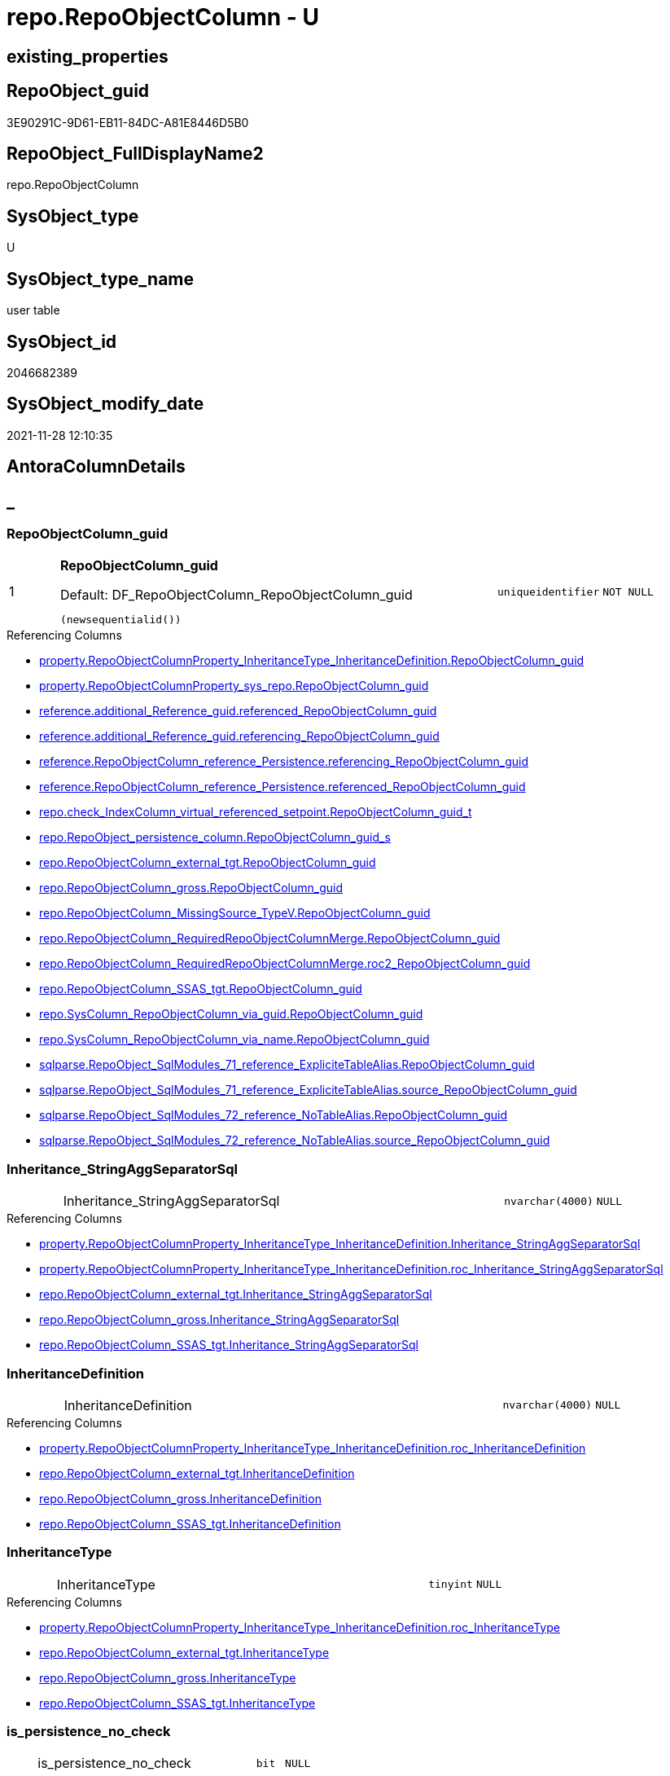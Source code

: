 // tag::HeaderFullDisplayName[]
= repo.RepoObjectColumn - U
// end::HeaderFullDisplayName[]

== existing_properties

// tag::existing_properties[]

:ExistsProperty--antorareferencedlist:
:ExistsProperty--antorareferencinglist:
:ExistsProperty--is_repo_managed:
:ExistsProperty--is_ssas:
:ExistsProperty--pk_index_guid:
:ExistsProperty--pk_indexpatterncolumndatatype:
:ExistsProperty--pk_indexpatterncolumnname:
:ExistsProperty--referencedobjectlist:
:ExistsProperty--FK:
:ExistsProperty--AntoraIndexList:
:ExistsProperty--Columns:
// end::existing_properties[]

== RepoObject_guid

// tag::RepoObject_guid[]
3E90291C-9D61-EB11-84DC-A81E8446D5B0
// end::RepoObject_guid[]

== RepoObject_FullDisplayName2

// tag::RepoObject_FullDisplayName2[]
repo.RepoObjectColumn
// end::RepoObject_FullDisplayName2[]

== SysObject_type

// tag::SysObject_type[]
U 
// end::SysObject_type[]

== SysObject_type_name

// tag::SysObject_type_name[]
user table
// end::SysObject_type_name[]

== SysObject_id

// tag::SysObject_id[]
2046682389
// end::SysObject_id[]

== SysObject_modify_date

// tag::SysObject_modify_date[]
2021-11-28 12:10:35
// end::SysObject_modify_date[]

== AntoraColumnDetails

// tag::AntoraColumnDetails[]
[discrete]
== _


[#column-repoobjectcolumnunderlineguid]
=== RepoObjectColumn_guid

[cols="d,8a,m,m,m"]
|===
|1
|*RepoObjectColumn_guid*

.Default: DF_RepoObjectColumn_RepoObjectColumn_guid
[source,sql]
----
(newsequentialid())
----


|uniqueidentifier
|NOT NULL
|
|===

.Referencing Columns
--
* xref:property.repoobjectcolumnproperty_inheritancetype_inheritancedefinition.adoc#column-repoobjectcolumnunderlineguid[+property.RepoObjectColumnProperty_InheritanceType_InheritanceDefinition.RepoObjectColumn_guid+]
* xref:property.repoobjectcolumnproperty_sys_repo.adoc#column-repoobjectcolumnunderlineguid[+property.RepoObjectColumnProperty_sys_repo.RepoObjectColumn_guid+]
* xref:reference.additional_reference_guid.adoc#column-referencedunderlinerepoobjectcolumnunderlineguid[+reference.additional_Reference_guid.referenced_RepoObjectColumn_guid+]
* xref:reference.additional_reference_guid.adoc#column-referencingunderlinerepoobjectcolumnunderlineguid[+reference.additional_Reference_guid.referencing_RepoObjectColumn_guid+]
* xref:reference.repoobjectcolumn_reference_persistence.adoc#column-referencingunderlinerepoobjectcolumnunderlineguid[+reference.RepoObjectColumn_reference_Persistence.referencing_RepoObjectColumn_guid+]
* xref:reference.repoobjectcolumn_reference_persistence.adoc#column-referencedunderlinerepoobjectcolumnunderlineguid[+reference.RepoObjectColumn_reference_Persistence.referenced_RepoObjectColumn_guid+]
* xref:repo.check_indexcolumn_virtual_referenced_setpoint.adoc#column-repoobjectcolumnunderlineguidunderlinet[+repo.check_IndexColumn_virtual_referenced_setpoint.RepoObjectColumn_guid_t+]
* xref:repo.repoobject_persistence_column.adoc#column-repoobjectcolumnunderlineguidunderlines[+repo.RepoObject_persistence_column.RepoObjectColumn_guid_s+]
* xref:repo.repoobjectcolumn_external_tgt.adoc#column-repoobjectcolumnunderlineguid[+repo.RepoObjectColumn_external_tgt.RepoObjectColumn_guid+]
* xref:repo.repoobjectcolumn_gross.adoc#column-repoobjectcolumnunderlineguid[+repo.RepoObjectColumn_gross.RepoObjectColumn_guid+]
* xref:repo.repoobjectcolumn_missingsource_typev.adoc#column-repoobjectcolumnunderlineguid[+repo.RepoObjectColumn_MissingSource_TypeV.RepoObjectColumn_guid+]
* xref:repo.repoobjectcolumn_requiredrepoobjectcolumnmerge.adoc#column-repoobjectcolumnunderlineguid[+repo.RepoObjectColumn_RequiredRepoObjectColumnMerge.RepoObjectColumn_guid+]
* xref:repo.repoobjectcolumn_requiredrepoobjectcolumnmerge.adoc#column-roc2underlinerepoobjectcolumnunderlineguid[+repo.RepoObjectColumn_RequiredRepoObjectColumnMerge.roc2_RepoObjectColumn_guid+]
* xref:repo.repoobjectcolumn_ssas_tgt.adoc#column-repoobjectcolumnunderlineguid[+repo.RepoObjectColumn_SSAS_tgt.RepoObjectColumn_guid+]
* xref:repo.syscolumn_repoobjectcolumn_via_guid.adoc#column-repoobjectcolumnunderlineguid[+repo.SysColumn_RepoObjectColumn_via_guid.RepoObjectColumn_guid+]
* xref:repo.syscolumn_repoobjectcolumn_via_name.adoc#column-repoobjectcolumnunderlineguid[+repo.SysColumn_RepoObjectColumn_via_name.RepoObjectColumn_guid+]
* xref:sqlparse.repoobject_sqlmodules_71_reference_explicitetablealias.adoc#column-repoobjectcolumnunderlineguid[+sqlparse.RepoObject_SqlModules_71_reference_ExpliciteTableAlias.RepoObjectColumn_guid+]
* xref:sqlparse.repoobject_sqlmodules_71_reference_explicitetablealias.adoc#column-sourceunderlinerepoobjectcolumnunderlineguid[+sqlparse.RepoObject_SqlModules_71_reference_ExpliciteTableAlias.source_RepoObjectColumn_guid+]
* xref:sqlparse.repoobject_sqlmodules_72_reference_notablealias.adoc#column-repoobjectcolumnunderlineguid[+sqlparse.RepoObject_SqlModules_72_reference_NoTableAlias.RepoObjectColumn_guid+]
* xref:sqlparse.repoobject_sqlmodules_72_reference_notablealias.adoc#column-sourceunderlinerepoobjectcolumnunderlineguid[+sqlparse.RepoObject_SqlModules_72_reference_NoTableAlias.source_RepoObjectColumn_guid+]
--


[#column-inheritanceunderlinestringaggseparatorsql]
=== Inheritance_StringAggSeparatorSql

[cols="d,8a,m,m,m"]
|===
|
|Inheritance_StringAggSeparatorSql
|nvarchar(4000)
|NULL
|
|===

.Referencing Columns
--
* xref:property.repoobjectcolumnproperty_inheritancetype_inheritancedefinition.adoc#column-inheritanceunderlinestringaggseparatorsql[+property.RepoObjectColumnProperty_InheritanceType_InheritanceDefinition.Inheritance_StringAggSeparatorSql+]
* xref:property.repoobjectcolumnproperty_inheritancetype_inheritancedefinition.adoc#column-rocunderlineinheritanceunderlinestringaggseparatorsql[+property.RepoObjectColumnProperty_InheritanceType_InheritanceDefinition.roc_Inheritance_StringAggSeparatorSql+]
* xref:repo.repoobjectcolumn_external_tgt.adoc#column-inheritanceunderlinestringaggseparatorsql[+repo.RepoObjectColumn_external_tgt.Inheritance_StringAggSeparatorSql+]
* xref:repo.repoobjectcolumn_gross.adoc#column-inheritanceunderlinestringaggseparatorsql[+repo.RepoObjectColumn_gross.Inheritance_StringAggSeparatorSql+]
* xref:repo.repoobjectcolumn_ssas_tgt.adoc#column-inheritanceunderlinestringaggseparatorsql[+repo.RepoObjectColumn_SSAS_tgt.Inheritance_StringAggSeparatorSql+]
--


[#column-inheritancedefinition]
=== InheritanceDefinition

[cols="d,8a,m,m,m"]
|===
|
|InheritanceDefinition
|nvarchar(4000)
|NULL
|
|===

.Referencing Columns
--
* xref:property.repoobjectcolumnproperty_inheritancetype_inheritancedefinition.adoc#column-rocunderlineinheritancedefinition[+property.RepoObjectColumnProperty_InheritanceType_InheritanceDefinition.roc_InheritanceDefinition+]
* xref:repo.repoobjectcolumn_external_tgt.adoc#column-inheritancedefinition[+repo.RepoObjectColumn_external_tgt.InheritanceDefinition+]
* xref:repo.repoobjectcolumn_gross.adoc#column-inheritancedefinition[+repo.RepoObjectColumn_gross.InheritanceDefinition+]
* xref:repo.repoobjectcolumn_ssas_tgt.adoc#column-inheritancedefinition[+repo.RepoObjectColumn_SSAS_tgt.InheritanceDefinition+]
--


[#column-inheritancetype]
=== InheritanceType

[cols="d,8a,m,m,m"]
|===
|
|InheritanceType
|tinyint
|NULL
|
|===

.Referencing Columns
--
* xref:property.repoobjectcolumnproperty_inheritancetype_inheritancedefinition.adoc#column-rocunderlineinheritancetype[+property.RepoObjectColumnProperty_InheritanceType_InheritanceDefinition.roc_InheritanceType+]
* xref:repo.repoobjectcolumn_external_tgt.adoc#column-inheritancetype[+repo.RepoObjectColumn_external_tgt.InheritanceType+]
* xref:repo.repoobjectcolumn_gross.adoc#column-inheritancetype[+repo.RepoObjectColumn_gross.InheritanceType+]
* xref:repo.repoobjectcolumn_ssas_tgt.adoc#column-inheritancetype[+repo.RepoObjectColumn_SSAS_tgt.InheritanceType+]
--


[#column-isunderlinepersistenceunderlinenounderlinecheck]
=== is_persistence_no_check

[cols="d,8a,m,m,m"]
|===
|
|is_persistence_no_check
|bit
|NULL
|
|===

.Referencing Columns
--
* xref:repo.repoobjectcolumn_external_tgt.adoc#column-isunderlinepersistenceunderlinenounderlinecheck[+repo.RepoObjectColumn_external_tgt.is_persistence_no_check+]
* xref:repo.repoobjectcolumn_gross.adoc#column-isunderlinepersistenceunderlinenounderlinecheck[+repo.RepoObjectColumn_gross.is_persistence_no_check+]
* xref:repo.repoobjectcolumn_ssas_tgt.adoc#column-isunderlinepersistenceunderlinenounderlinecheck[+repo.RepoObjectColumn_SSAS_tgt.is_persistence_no_check+]
--


[#column-isunderlinepersistenceunderlinenounderlineinclude]
=== is_persistence_no_include

[cols="d,8a,m,m,m"]
|===
|
|is_persistence_no_include
|bit
|NULL
|
|===

.Referencing Columns
--
* xref:repo.repoobjectcolumn_external_tgt.adoc#column-isunderlinepersistenceunderlinenounderlineinclude[+repo.RepoObjectColumn_external_tgt.is_persistence_no_include+]
* xref:repo.repoobjectcolumn_gross.adoc#column-isunderlinepersistenceunderlinenounderlineinclude[+repo.RepoObjectColumn_gross.is_persistence_no_include+]
* xref:repo.repoobjectcolumn_ssas_tgt.adoc#column-isunderlinepersistenceunderlinenounderlineinclude[+repo.RepoObjectColumn_SSAS_tgt.is_persistence_no_include+]
--


[#column-isunderlinepersistenceunderlinenounderlineupdate]
=== is_persistence_no_update

[cols="d,8a,m,m,m"]
|===
|
|is_persistence_no_update
|bit
|NULL
|
|===

.Referencing Columns
--
* xref:repo.repoobjectcolumn_external_tgt.adoc#column-isunderlinepersistenceunderlinenounderlineupdate[+repo.RepoObjectColumn_external_tgt.is_persistence_no_update+]
* xref:repo.repoobjectcolumn_gross.adoc#column-isunderlinepersistenceunderlinenounderlineupdate[+repo.RepoObjectColumn_gross.is_persistence_no_update+]
* xref:repo.repoobjectcolumn_ssas_tgt.adoc#column-isunderlinepersistenceunderlinenounderlineupdate[+repo.RepoObjectColumn_SSAS_tgt.is_persistence_no_update+]
--


[#column-isunderlinequeryunderlineplanunderlineexpression]
=== is_query_plan_expression

[cols="d,8a,m,m,m"]
|===
|
|is_query_plan_expression
|bit
|NULL
|
|===

.Referencing Columns
--
* xref:repo.repoobjectcolumn_external_tgt.adoc#column-isunderlinequeryunderlineplanunderlineexpression[+repo.RepoObjectColumn_external_tgt.is_query_plan_expression+]
* xref:repo.repoobjectcolumn_gross.adoc#column-isunderlinequeryunderlineplanunderlineexpression[+repo.RepoObjectColumn_gross.is_query_plan_expression+]
* xref:repo.repoobjectcolumn_missingsource_typev.adoc#column-isunderlinequeryunderlineplanunderlineexpression[+repo.RepoObjectColumn_MissingSource_TypeV.is_query_plan_expression+]
* xref:repo.repoobjectcolumn_ssas_tgt.adoc#column-isunderlinequeryunderlineplanunderlineexpression[+repo.RepoObjectColumn_SSAS_tgt.is_query_plan_expression+]
* xref:repo.syscolumn_repoobjectcolumn_via_guid.adoc#column-isunderlinequeryunderlineplanunderlineexpression[+repo.SysColumn_RepoObjectColumn_via_guid.is_query_plan_expression+]
* xref:repo.syscolumn_repoobjectcolumn_via_name.adoc#column-isunderlinequeryunderlineplanunderlineexpression[+repo.SysColumn_RepoObjectColumn_via_name.is_query_plan_expression+]
--


[#column-isunderlinerequiredunderlinecolumnmerge]
=== is_required_ColumnMerge

[cols="d,8a,m,m,m"]
|===
|
|is_required_ColumnMerge
|bit
|NULL
|
|===

.Referencing Columns
--
* xref:repo.repoobjectcolumn_external_tgt.adoc#column-isunderlinerequiredunderlinecolumnmerge[+repo.RepoObjectColumn_external_tgt.is_required_ColumnMerge+]
* xref:repo.repoobjectcolumn_gross.adoc#column-isunderlinerequiredunderlinecolumnmerge[+repo.RepoObjectColumn_gross.is_required_ColumnMerge+]
* xref:repo.repoobjectcolumn_ssas_tgt.adoc#column-isunderlinerequiredunderlinecolumnmerge[+repo.RepoObjectColumn_SSAS_tgt.is_required_ColumnMerge+]
--


[#column-isunderlinesysobjectcolumnunderlinemissing]
=== is_SysObjectColumn_missing

[cols="d,8a,m,m,m"]
|===
|
|is_SysObjectColumn_missing
|bit
|NULL
|
|===

.Referencing Columns
--
* xref:repo.repoobjectcolumn_external_tgt.adoc#column-isunderlinesysobjectcolumnunderlinemissing[+repo.RepoObjectColumn_external_tgt.is_SysObjectColumn_missing+]
* xref:repo.repoobjectcolumn_gross.adoc#column-isunderlinesysobjectcolumnunderlinemissing[+repo.RepoObjectColumn_gross.is_SysObjectColumn_missing+]
* xref:repo.repoobjectcolumn_missingsource_typev.adoc#column-isunderlinesysobjectcolumnunderlinemissing[+repo.RepoObjectColumn_MissingSource_TypeV.is_SysObjectColumn_missing+]
* xref:repo.repoobjectcolumn_ssas_tgt.adoc#column-isunderlinesysobjectcolumnunderlinemissing[+repo.RepoObjectColumn_SSAS_tgt.is_SysObjectColumn_missing+]
* xref:repo.syscolumn_repoobjectcolumn_via_guid.adoc#column-isunderlinesysobjectcolumnunderlinemissing[+repo.SysColumn_RepoObjectColumn_via_guid.is_SysObjectColumn_missing+]
* xref:repo.syscolumn_repoobjectcolumn_via_name.adoc#column-isunderlinesysobjectcolumnunderlinemissing[+repo.SysColumn_RepoObjectColumn_via_name.is_SysObjectColumn_missing+]
--


[#column-persistenceunderlinesourceunderlinerepoobjectcolumnunderlineguid]
=== persistence_source_RepoObjectColumn_guid

[cols="d,8a,m,m,m"]
|===
|
|persistence_source_RepoObjectColumn_guid
|uniqueidentifier
|NULL
|
|===

.Referencing Columns
--
* xref:repo.repoobjectcolumn_external_tgt.adoc#column-persistenceunderlinesourceunderlinerepoobjectcolumnunderlineguid[+repo.RepoObjectColumn_external_tgt.persistence_source_RepoObjectColumn_guid+]
* xref:repo.repoobjectcolumn_gross.adoc#column-persistenceunderlinesourceunderlinerepoobjectcolumnunderlineguid[+repo.RepoObjectColumn_gross.persistence_source_RepoObjectColumn_guid+]
* xref:repo.repoobjectcolumn_missingsource_typev.adoc#column-persistenceunderlinesourceunderlinerepoobjectcolumnunderlineguid[+repo.RepoObjectColumn_MissingSource_TypeV.persistence_source_RepoObjectColumn_guid+]
* xref:repo.repoobjectcolumn_requiredrepoobjectcolumnmerge.adoc#column-persistenceunderlinesourceunderlinerepoobjectcolumnunderlineguid[+repo.RepoObjectColumn_RequiredRepoObjectColumnMerge.persistence_source_RepoObjectColumn_guid+]
* xref:repo.repoobjectcolumn_requiredrepoobjectcolumnmerge.adoc#column-roc2underlinepersistenceunderlinesourceunderlinerepoobjectcolumnunderlineguid[+repo.RepoObjectColumn_RequiredRepoObjectColumnMerge.roc2_persistence_source_RepoObjectColumn_guid+]
* xref:repo.repoobjectcolumn_ssas_tgt.adoc#column-persistenceunderlinesourceunderlinerepoobjectcolumnunderlineguid[+repo.RepoObjectColumn_SSAS_tgt.persistence_source_RepoObjectColumn_guid+]
* xref:repo.syscolumn_repoobjectcolumn_via_guid.adoc#column-persistenceunderlinesourceunderlinerepoobjectcolumnunderlineguid[+repo.SysColumn_RepoObjectColumn_via_guid.persistence_source_RepoObjectColumn_guid+]
* xref:repo.syscolumn_repoobjectcolumn_via_name.adoc#column-persistenceunderlinesourceunderlinerepoobjectcolumnunderlineguid[+repo.SysColumn_RepoObjectColumn_via_name.persistence_source_RepoObjectColumn_guid+]
--


[#column-referencingunderlinecount]
=== Referencing_Count

[cols="d,8a,m,m,m"]
|===
|
|Referencing_Count
|int
|NULL
|
|===

.Referencing Columns
--
* xref:repo.repoobjectcolumn_external_tgt.adoc#column-referencingunderlinecount[+repo.RepoObjectColumn_external_tgt.Referencing_Count+]
* xref:repo.repoobjectcolumn_gross.adoc#column-referencingunderlinecount[+repo.RepoObjectColumn_gross.Referencing_Count+]
* xref:repo.repoobjectcolumn_missingsource_typev.adoc#column-referencingunderlinecount[+repo.RepoObjectColumn_MissingSource_TypeV.Referencing_Count+]
* xref:repo.repoobjectcolumn_ssas_tgt.adoc#column-referencingunderlinecount[+repo.RepoObjectColumn_SSAS_tgt.Referencing_Count+]
* xref:repo.syscolumn_repoobjectcolumn_via_guid.adoc#column-referencingunderlinecount[+repo.SysColumn_RepoObjectColumn_via_guid.Referencing_Count+]
* xref:repo.syscolumn_repoobjectcolumn_via_name.adoc#column-referencingunderlinecount[+repo.SysColumn_RepoObjectColumn_via_name.Referencing_Count+]
--


[#column-repounderlinedefaultunderlinedefinition]
=== Repo_default_definition

[cols="d,8a,m,m,m"]
|===
|
|Repo_default_definition
|nvarchar(max)
|NULL
|
|===

.Referencing Columns
--
* xref:repo.repoobjectcolumn_external_tgt.adoc#column-repounderlinedefaultunderlinedefinition[+repo.RepoObjectColumn_external_tgt.Repo_default_definition+]
* xref:repo.repoobjectcolumn_gross.adoc#column-repounderlinedefaultunderlinedefinition[+repo.RepoObjectColumn_gross.Repo_default_definition+]
* xref:repo.repoobjectcolumn_missingsource_typev.adoc#column-repounderlinedefaultunderlinedefinition[+repo.RepoObjectColumn_MissingSource_TypeV.Repo_default_definition+]
* xref:repo.repoobjectcolumn_ssas_tgt.adoc#column-repounderlinedefaultunderlinedefinition[+repo.RepoObjectColumn_SSAS_tgt.Repo_default_definition+]
* xref:repo.syscolumn_repoobjectcolumn_via_guid.adoc#column-repounderlinedefaultunderlinedefinition[+repo.SysColumn_RepoObjectColumn_via_guid.Repo_default_definition+]
* xref:repo.syscolumn_repoobjectcolumn_via_name.adoc#column-repounderlinedefaultunderlinedefinition[+repo.SysColumn_RepoObjectColumn_via_name.Repo_default_definition+]
--


[#column-repounderlinedefaultunderlineisunderlinesystemunderlinenamed]
=== Repo_default_is_system_named

[cols="d,8a,m,m,m"]
|===
|
|Repo_default_is_system_named
|bit
|NULL
|
|===

.Referencing Columns
--
* xref:repo.repoobjectcolumn_external_tgt.adoc#column-repounderlinedefaultunderlineisunderlinesystemunderlinenamed[+repo.RepoObjectColumn_external_tgt.Repo_default_is_system_named+]
* xref:repo.repoobjectcolumn_gross.adoc#column-repounderlinedefaultunderlineisunderlinesystemunderlinenamed[+repo.RepoObjectColumn_gross.Repo_default_is_system_named+]
* xref:repo.repoobjectcolumn_missingsource_typev.adoc#column-repounderlinedefaultunderlineisunderlinesystemunderlinenamed[+repo.RepoObjectColumn_MissingSource_TypeV.Repo_default_is_system_named+]
* xref:repo.repoobjectcolumn_ssas_tgt.adoc#column-repounderlinedefaultunderlineisunderlinesystemunderlinenamed[+repo.RepoObjectColumn_SSAS_tgt.Repo_default_is_system_named+]
* xref:repo.syscolumn_repoobjectcolumn_via_guid.adoc#column-repounderlinedefaultunderlineisunderlinesystemunderlinenamed[+repo.SysColumn_RepoObjectColumn_via_guid.Repo_default_is_system_named+]
* xref:repo.syscolumn_repoobjectcolumn_via_name.adoc#column-repounderlinedefaultunderlineisunderlinesystemunderlinenamed[+repo.SysColumn_RepoObjectColumn_via_name.Repo_default_is_system_named+]
--


[#column-repounderlinedefaultunderlinename]
=== Repo_default_name

[cols="d,8a,m,m,m"]
|===
|
|Repo_default_name
|nvarchar(128)
|NULL
|
|===

.Referencing Columns
--
* xref:repo.repoobjectcolumn_external_tgt.adoc#column-repounderlinedefaultunderlinename[+repo.RepoObjectColumn_external_tgt.Repo_default_name+]
* xref:repo.repoobjectcolumn_gross.adoc#column-repounderlinedefaultunderlinename[+repo.RepoObjectColumn_gross.Repo_default_name+]
* xref:repo.repoobjectcolumn_missingsource_typev.adoc#column-repounderlinedefaultunderlinename[+repo.RepoObjectColumn_MissingSource_TypeV.Repo_default_name+]
* xref:repo.repoobjectcolumn_ssas_tgt.adoc#column-repounderlinedefaultunderlinename[+repo.RepoObjectColumn_SSAS_tgt.Repo_default_name+]
* xref:repo.syscolumn_repoobjectcolumn_via_guid.adoc#column-repounderlinedefaultunderlinename[+repo.SysColumn_RepoObjectColumn_via_guid.Repo_default_name+]
* xref:repo.syscolumn_repoobjectcolumn_via_name.adoc#column-repounderlinedefaultunderlinename[+repo.SysColumn_RepoObjectColumn_via_name.Repo_default_name+]
--


[#column-repounderlinedefinition]
=== Repo_definition

[cols="d,8a,m,m,m"]
|===
|
|Repo_definition
|nvarchar(max)
|NULL
|
|===

.Referencing Columns
--
* xref:repo.repoobjectcolumn_external_tgt.adoc#column-repounderlinedefinition[+repo.RepoObjectColumn_external_tgt.Repo_definition+]
* xref:repo.repoobjectcolumn_gross.adoc#column-repounderlinedefinition[+repo.RepoObjectColumn_gross.Repo_definition+]
* xref:repo.repoobjectcolumn_missingsource_typev.adoc#column-repounderlinedefinition[+repo.RepoObjectColumn_MissingSource_TypeV.Repo_definition+]
* xref:repo.repoobjectcolumn_ssas_tgt.adoc#column-repounderlinedefinition[+repo.RepoObjectColumn_SSAS_tgt.Repo_definition+]
* xref:repo.syscolumn_repoobjectcolumn_via_guid.adoc#column-repounderlinedefinition[+repo.SysColumn_RepoObjectColumn_via_guid.Repo_definition+]
* xref:repo.syscolumn_repoobjectcolumn_via_name.adoc#column-repounderlinedefinition[+repo.SysColumn_RepoObjectColumn_via_name.Repo_definition+]
--


[#column-repounderlinegeneratedunderlinealwaysunderlinetype]
=== Repo_generated_always_type

[cols="d,8a,m,m,m"]
|===
|
|Repo_generated_always_type

.Default: DF_RepoObjectColumn_Repo_generated_always_type
[source,sql]
----
((0))
----


|tinyint
|NOT NULL
|
|===

.Referencing Columns
--
* xref:repo.repoobjectcolumn_external_tgt.adoc#column-repounderlinegeneratedunderlinealwaysunderlinetype[+repo.RepoObjectColumn_external_tgt.Repo_generated_always_type+]
* xref:repo.repoobjectcolumn_gross.adoc#column-repounderlinegeneratedunderlinealwaysunderlinetype[+repo.RepoObjectColumn_gross.Repo_generated_always_type+]
* xref:repo.repoobjectcolumn_missingsource_typev.adoc#column-repounderlinegeneratedunderlinealwaysunderlinetype[+repo.RepoObjectColumn_MissingSource_TypeV.Repo_generated_always_type+]
* xref:repo.repoobjectcolumn_ssas_tgt.adoc#column-repounderlinegeneratedunderlinealwaysunderlinetype[+repo.RepoObjectColumn_SSAS_tgt.Repo_generated_always_type+]
* xref:repo.syscolumn_repoobjectcolumn_via_guid.adoc#column-repounderlinegeneratedunderlinealwaysunderlinetype[+repo.SysColumn_RepoObjectColumn_via_guid.Repo_generated_always_type+]
* xref:repo.syscolumn_repoobjectcolumn_via_name.adoc#column-repounderlinegeneratedunderlinealwaysunderlinetype[+repo.SysColumn_RepoObjectColumn_via_name.Repo_generated_always_type+]
--


[#column-repounderlinegraphunderlinetype]
=== Repo_graph_type

[cols="d,8a,m,m,m"]
|===
|
|Repo_graph_type
|int
|NULL
|
|===

.Referencing Columns
--
* xref:repo.repoobjectcolumn_external_tgt.adoc#column-repounderlinegraphunderlinetype[+repo.RepoObjectColumn_external_tgt.Repo_graph_type+]
* xref:repo.repoobjectcolumn_gross.adoc#column-repounderlinegraphunderlinetype[+repo.RepoObjectColumn_gross.Repo_graph_type+]
* xref:repo.repoobjectcolumn_missingsource_typev.adoc#column-repounderlinegraphunderlinetype[+repo.RepoObjectColumn_MissingSource_TypeV.Repo_graph_type+]
* xref:repo.repoobjectcolumn_ssas_tgt.adoc#column-repounderlinegraphunderlinetype[+repo.RepoObjectColumn_SSAS_tgt.Repo_graph_type+]
* xref:repo.syscolumn_repoobjectcolumn_via_guid.adoc#column-repounderlinegraphunderlinetype[+repo.SysColumn_RepoObjectColumn_via_guid.Repo_graph_type+]
* xref:repo.syscolumn_repoobjectcolumn_via_name.adoc#column-repounderlinegraphunderlinetype[+repo.SysColumn_RepoObjectColumn_via_name.Repo_graph_type+]
--


[#column-repounderlineincrementunderlinevalue]
=== Repo_increment_value

[cols="d,8a,m,m,m"]
|===
|
|Repo_increment_value
|sql_variant
|NULL
|
|===

.Referencing Columns
--
* xref:repo.repoobjectcolumn_external_tgt.adoc#column-repounderlineincrementunderlinevalue[+repo.RepoObjectColumn_external_tgt.Repo_increment_value+]
* xref:repo.repoobjectcolumn_gross.adoc#column-repounderlineincrementunderlinevalue[+repo.RepoObjectColumn_gross.Repo_increment_value+]
* xref:repo.repoobjectcolumn_missingsource_typev.adoc#column-repounderlineincrementunderlinevalue[+repo.RepoObjectColumn_MissingSource_TypeV.Repo_increment_value+]
* xref:repo.repoobjectcolumn_ssas_tgt.adoc#column-repounderlineincrementunderlinevalue[+repo.RepoObjectColumn_SSAS_tgt.Repo_increment_value+]
* xref:repo.syscolumn_repoobjectcolumn_via_guid.adoc#column-repounderlineincrementunderlinevalue[+repo.SysColumn_RepoObjectColumn_via_guid.Repo_increment_value+]
* xref:repo.syscolumn_repoobjectcolumn_via_name.adoc#column-repounderlineincrementunderlinevalue[+repo.SysColumn_RepoObjectColumn_via_name.Repo_increment_value+]
--


[#column-repounderlineisunderlinecomputed]
=== Repo_is_computed

[cols="d,8a,m,m,m"]
|===
|
|Repo_is_computed

.Default: DF_RepoObjectColumn_Repo_is_computed
[source,sql]
----
((0))
----


|bit
|NOT NULL
|
|===

.Referencing Columns
--
* xref:repo.repoobjectcolumn_external_tgt.adoc#column-repounderlineisunderlinecomputed[+repo.RepoObjectColumn_external_tgt.Repo_is_computed+]
* xref:repo.repoobjectcolumn_gross.adoc#column-repounderlineisunderlinecomputed[+repo.RepoObjectColumn_gross.Repo_is_computed+]
* xref:repo.repoobjectcolumn_missingsource_typev.adoc#column-repounderlineisunderlinecomputed[+repo.RepoObjectColumn_MissingSource_TypeV.Repo_is_computed+]
* xref:repo.repoobjectcolumn_ssas_tgt.adoc#column-repounderlineisunderlinecomputed[+repo.RepoObjectColumn_SSAS_tgt.Repo_is_computed+]
* xref:repo.syscolumn_repoobjectcolumn_via_guid.adoc#column-repounderlineisunderlinecomputed[+repo.SysColumn_RepoObjectColumn_via_guid.Repo_is_computed+]
* xref:repo.syscolumn_repoobjectcolumn_via_name.adoc#column-repounderlineisunderlinecomputed[+repo.SysColumn_RepoObjectColumn_via_name.Repo_is_computed+]
--


[#column-repounderlineisunderlineidentity]
=== Repo_is_identity

[cols="d,8a,m,m,m"]
|===
|
|Repo_is_identity

.Default: DF_RepoObjectColumn_Repo_is_identity
[source,sql]
----
((0))
----


|bit
|NOT NULL
|
|===

.Referencing Columns
--
* xref:repo.repoobjectcolumn_external_tgt.adoc#column-repounderlineisunderlineidentity[+repo.RepoObjectColumn_external_tgt.Repo_is_identity+]
* xref:repo.repoobjectcolumn_gross.adoc#column-repounderlineisunderlineidentity[+repo.RepoObjectColumn_gross.Repo_is_identity+]
* xref:repo.repoobjectcolumn_missingsource_typev.adoc#column-repounderlineisunderlineidentity[+repo.RepoObjectColumn_MissingSource_TypeV.Repo_is_identity+]
* xref:repo.repoobjectcolumn_ssas_tgt.adoc#column-repounderlineisunderlineidentity[+repo.RepoObjectColumn_SSAS_tgt.Repo_is_identity+]
* xref:repo.syscolumn_repoobjectcolumn_via_guid.adoc#column-repounderlineisunderlineidentity[+repo.SysColumn_RepoObjectColumn_via_guid.Repo_is_identity+]
* xref:repo.syscolumn_repoobjectcolumn_via_name.adoc#column-repounderlineisunderlineidentity[+repo.SysColumn_RepoObjectColumn_via_name.Repo_is_identity+]
--


[#column-repounderlineisunderlinenullable]
=== Repo_is_nullable

[cols="d,8a,m,m,m"]
|===
|
|Repo_is_nullable
|bit
|NULL
|
|===

.Referencing Columns
--
* xref:repo.repoobjectcolumn_external_tgt.adoc#column-repounderlineisunderlinenullable[+repo.RepoObjectColumn_external_tgt.Repo_is_nullable+]
* xref:repo.repoobjectcolumn_gross.adoc#column-repounderlineisunderlinenullable[+repo.RepoObjectColumn_gross.Repo_is_nullable+]
* xref:repo.repoobjectcolumn_missingsource_typev.adoc#column-repounderlineisunderlinenullable[+repo.RepoObjectColumn_MissingSource_TypeV.Repo_is_nullable+]
* xref:repo.repoobjectcolumn_ssas_tgt.adoc#column-repounderlineisunderlinenullable[+repo.RepoObjectColumn_SSAS_tgt.Repo_is_nullable+]
* xref:repo.syscolumn_repoobjectcolumn_via_guid.adoc#column-repounderlineisunderlinenullable[+repo.SysColumn_RepoObjectColumn_via_guid.Repo_is_nullable+]
* xref:repo.syscolumn_repoobjectcolumn_via_name.adoc#column-repounderlineisunderlinenullable[+repo.SysColumn_RepoObjectColumn_via_name.Repo_is_nullable+]
--


[#column-repounderlineisunderlinepersisted]
=== Repo_is_persisted

[cols="d,8a,m,m,m"]
|===
|
|Repo_is_persisted
|bit
|NULL
|
|===

.Referencing Columns
--
* xref:repo.repoobjectcolumn_external_tgt.adoc#column-repounderlineisunderlinepersisted[+repo.RepoObjectColumn_external_tgt.Repo_is_persisted+]
* xref:repo.repoobjectcolumn_gross.adoc#column-repounderlineisunderlinepersisted[+repo.RepoObjectColumn_gross.Repo_is_persisted+]
* xref:repo.repoobjectcolumn_missingsource_typev.adoc#column-repounderlineisunderlinepersisted[+repo.RepoObjectColumn_MissingSource_TypeV.Repo_is_persisted+]
* xref:repo.repoobjectcolumn_ssas_tgt.adoc#column-repounderlineisunderlinepersisted[+repo.RepoObjectColumn_SSAS_tgt.Repo_is_persisted+]
* xref:repo.syscolumn_repoobjectcolumn_via_guid.adoc#column-repounderlineisunderlinepersisted[+repo.SysColumn_RepoObjectColumn_via_guid.Repo_is_persisted+]
* xref:repo.syscolumn_repoobjectcolumn_via_name.adoc#column-repounderlineisunderlinepersisted[+repo.SysColumn_RepoObjectColumn_via_name.Repo_is_persisted+]
--


[#column-repounderlineseedunderlinevalue]
=== Repo_seed_value

[cols="d,8a,m,m,m"]
|===
|
|Repo_seed_value
|sql_variant
|NULL
|
|===

.Referencing Columns
--
* xref:repo.repoobjectcolumn_external_tgt.adoc#column-repounderlineseedunderlinevalue[+repo.RepoObjectColumn_external_tgt.Repo_seed_value+]
* xref:repo.repoobjectcolumn_gross.adoc#column-repounderlineseedunderlinevalue[+repo.RepoObjectColumn_gross.Repo_seed_value+]
* xref:repo.repoobjectcolumn_missingsource_typev.adoc#column-repounderlineseedunderlinevalue[+repo.RepoObjectColumn_MissingSource_TypeV.Repo_seed_value+]
* xref:repo.repoobjectcolumn_ssas_tgt.adoc#column-repounderlineseedunderlinevalue[+repo.RepoObjectColumn_SSAS_tgt.Repo_seed_value+]
* xref:repo.syscolumn_repoobjectcolumn_via_guid.adoc#column-repounderlineseedunderlinevalue[+repo.SysColumn_RepoObjectColumn_via_guid.Repo_seed_value+]
* xref:repo.syscolumn_repoobjectcolumn_via_name.adoc#column-repounderlineseedunderlinevalue[+repo.SysColumn_RepoObjectColumn_via_name.Repo_seed_value+]
--


[#column-repounderlineuserunderlinetypeunderlinefullname]
=== Repo_user_type_fullname

[cols="d,8a,m,m,m"]
|===
|
|Repo_user_type_fullname
|nvarchar(128)
|NULL
|
|===

.Referencing Columns
--
* xref:property.extendedproperty_repo2sys_level2_repoobjectcolumn.adoc#column-repounderlineuserunderlinetypeunderlinefullname[+property.ExtendedProperty_Repo2Sys_level2_RepoObjectColumn.Repo_user_type_fullname+]
* xref:repo.indexcolumn_ssas_gross.adoc#column-columnunderlineuserunderlinetypeunderlinefullname[+repo.IndexColumn_ssas_gross.column_user_type_fullname+]
* xref:repo.indexcolumn_virtual_gross.adoc#column-columnunderlineuserunderlinetypeunderlinefullname[+repo.IndexColumn_virtual_gross.column_user_type_fullname+]
* xref:repo.repoobjectcolumn_external_tgt.adoc#column-repounderlineuserunderlinetypeunderlinefullname[+repo.RepoObjectColumn_external_tgt.Repo_user_type_fullname+]
* xref:repo.repoobjectcolumn_gross.adoc#column-repounderlineuserunderlinetypeunderlinefullname[+repo.RepoObjectColumn_gross.Repo_user_type_fullname+]
* xref:repo.repoobjectcolumn_missingsource_typev.adoc#column-repounderlineuserunderlinetypeunderlinefullname[+repo.RepoObjectColumn_MissingSource_TypeV.Repo_user_type_fullname+]
* xref:repo.repoobjectcolumn_ssas_tgt.adoc#column-repounderlineuserunderlinetypeunderlinefullname[+repo.RepoObjectColumn_SSAS_tgt.Repo_user_type_fullname+]
* xref:repo.syscolumn_repoobjectcolumn_via_guid.adoc#column-repounderlineuserunderlinetypeunderlinefullname[+repo.SysColumn_RepoObjectColumn_via_guid.Repo_user_type_fullname+]
* xref:repo.syscolumn_repoobjectcolumn_via_name.adoc#column-repounderlineuserunderlinetypeunderlinefullname[+repo.SysColumn_RepoObjectColumn_via_name.Repo_user_type_fullname+]
--


[#column-repounderlineuserunderlinetypeunderlinename]
=== Repo_user_type_name

[cols="d,8a,m,m,m"]
|===
|
|Repo_user_type_name
|nvarchar(128)
|NULL
|
|===

.Referencing Columns
--
* xref:repo.repoobjectcolumn_external_tgt.adoc#column-repounderlineuserunderlinetypeunderlinename[+repo.RepoObjectColumn_external_tgt.Repo_user_type_name+]
* xref:repo.repoobjectcolumn_gross.adoc#column-repounderlineuserunderlinetypeunderlinename[+repo.RepoObjectColumn_gross.Repo_user_type_name+]
* xref:repo.repoobjectcolumn_missingsource_typev.adoc#column-repounderlineuserunderlinetypeunderlinename[+repo.RepoObjectColumn_MissingSource_TypeV.Repo_user_type_name+]
* xref:repo.repoobjectcolumn_ssas_tgt.adoc#column-repounderlineuserunderlinetypeunderlinename[+repo.RepoObjectColumn_SSAS_tgt.Repo_user_type_name+]
* xref:repo.syscolumn_repoobjectcolumn_via_guid.adoc#column-repounderlineuserunderlinetypeunderlinename[+repo.SysColumn_RepoObjectColumn_via_guid.Repo_user_type_name+]
* xref:repo.syscolumn_repoobjectcolumn_via_name.adoc#column-repounderlineuserunderlinetypeunderlinename[+repo.SysColumn_RepoObjectColumn_via_name.Repo_user_type_name+]
--


[#column-repounderlineusesunderlinedatabaseunderlinecollation]
=== Repo_uses_database_collation

[cols="d,8a,m,m,m"]
|===
|
|Repo_uses_database_collation
|bit
|NULL
|
|===

.Referencing Columns
--
* xref:repo.repoobjectcolumn_external_tgt.adoc#column-repounderlineusesunderlinedatabaseunderlinecollation[+repo.RepoObjectColumn_external_tgt.Repo_uses_database_collation+]
* xref:repo.repoobjectcolumn_gross.adoc#column-repounderlineusesunderlinedatabaseunderlinecollation[+repo.RepoObjectColumn_gross.Repo_uses_database_collation+]
* xref:repo.repoobjectcolumn_missingsource_typev.adoc#column-repounderlineusesunderlinedatabaseunderlinecollation[+repo.RepoObjectColumn_MissingSource_TypeV.Repo_uses_database_collation+]
* xref:repo.repoobjectcolumn_ssas_tgt.adoc#column-repounderlineusesunderlinedatabaseunderlinecollation[+repo.RepoObjectColumn_SSAS_tgt.Repo_uses_database_collation+]
* xref:repo.syscolumn_repoobjectcolumn_via_guid.adoc#column-repounderlineusesunderlinedatabaseunderlinecollation[+repo.SysColumn_RepoObjectColumn_via_guid.Repo_uses_database_collation+]
* xref:repo.syscolumn_repoobjectcolumn_via_name.adoc#column-repounderlineusesunderlinedatabaseunderlinecollation[+repo.SysColumn_RepoObjectColumn_via_name.Repo_uses_database_collation+]
--


[#column-repoobjectunderlineguid]
=== RepoObject_guid

[cols="d,8a,m,m,m"]
|===
|
|RepoObject_guid
|uniqueidentifier
|NOT NULL
|
|===

.Referencing Columns
--
* xref:repo.check_indexcolumn_virtual_referenced_setpoint.adoc#column-repoobjectunderlineguidunderlines[+repo.check_IndexColumn_virtual_referenced_setpoint.RepoObject_guid_s+]
* xref:repo.check_indexcolumn_virtual_referenced_setpoint.adoc#column-repoobjectunderlineguidunderlinet[+repo.check_IndexColumn_virtual_referenced_setpoint.RepoObject_guid_t+]
* xref:repo.repoobjectcolumn_external_tgt.adoc#column-repoobjectunderlineguid[+repo.RepoObjectColumn_external_tgt.RepoObject_guid+]
* xref:repo.repoobjectcolumn_gross.adoc#column-repoobjectunderlineguid[+repo.RepoObjectColumn_gross.RepoObject_guid+]
* xref:repo.repoobjectcolumn_gross2.adoc#column-persistenceunderlinesourceunderlinerepoobjectunderlineguidunderlineviaunderlinecolumn[+repo.RepoObjectColumn_gross2.persistence_source_RepoObject_guid_via_Column+]
* xref:repo.repoobjectcolumn_missingsource_typev.adoc#column-repoobjectunderlineguid[+repo.RepoObjectColumn_MissingSource_TypeV.RepoObject_guid+]
* xref:repo.repoobjectcolumn_requiredrepoobjectcolumnmerge.adoc#column-repoobjectunderlineguid[+repo.RepoObjectColumn_RequiredRepoObjectColumnMerge.RepoObject_guid+]
* xref:repo.repoobjectcolumn_ssas_tgt.adoc#column-repoobjectunderlineguid[+repo.RepoObjectColumn_SSAS_tgt.RepoObject_guid+]
* xref:repo.syscolumn_repoobjectcolumn_via_guid.adoc#column-repoobjectunderlineguid[+repo.SysColumn_RepoObjectColumn_via_guid.RepoObject_guid+]
* xref:repo.syscolumn_repoobjectcolumn_via_name.adoc#column-repoobjectunderlineguid[+repo.SysColumn_RepoObjectColumn_via_name.RepoObject_guid+]
--


[#column-repoobjectcolumnunderlinecolumnunderlineid]
=== RepoObjectColumn_column_id

[cols="d,8a,m,m,m"]
|===
|
|RepoObjectColumn_column_id
|int
|NULL
|
|===

.Referencing Columns
--
* xref:repo.repoobjectcolumn_external_tgt.adoc#column-repoobjectcolumnunderlinecolumnunderlineid[+repo.RepoObjectColumn_external_tgt.RepoObjectColumn_column_id+]
* xref:repo.repoobjectcolumn_gross.adoc#column-repoobjectcolumnunderlinecolumnunderlineid[+repo.RepoObjectColumn_gross.RepoObjectColumn_column_id+]
* xref:repo.repoobjectcolumn_ssas_tgt.adoc#column-repoobjectcolumnunderlinecolumnunderlineid[+repo.RepoObjectColumn_SSAS_tgt.RepoObjectColumn_column_id+]
--


[#column-repoobjectcolumnunderlinename]
=== RepoObjectColumn_name

[cols="d,8a,m,m,m"]
|===
|
|RepoObjectColumn_name

.Default: DF_RepoObjectColumn_RepoObjectColumn_name
[source,sql]
----
(newid())
----


|nvarchar(128)
|NOT NULL
|
|===

.Referencing Columns
--
* xref:property.extendedproperty_repo2sys_level2_repoobjectcolumn.adoc#column-level2name[+property.ExtendedProperty_Repo2Sys_level2_RepoObjectColumn.level2name+]
* xref:property.repoobjectcolumnproperty_inheritancetype_inheritancedefinition.adoc#column-repoobjectcolumnunderlinename[+property.RepoObjectColumnProperty_InheritanceType_InheritanceDefinition.RepoObjectColumn_name+]
* xref:repo.indexcolumn_referencedreferencing_hasfullcolumnsinreferencing_check.adoc#column-referencedunderlinerepoobjectcolumnunderlinename[+repo.IndexColumn_ReferencedReferencing_HasFullColumnsInReferencing_check.referenced_RepoObjectColumn_name+]
* xref:repo.indexcolumn_referencedreferencing_hasfullcolumnsinreferencing_check.adoc#column-referencingunderlinerepoobjectcolumnunderlinename[+repo.IndexColumn_ReferencedReferencing_HasFullColumnsInReferencing_check.referencing_RepoObjectColumn_name+]
* xref:repo.indexcolumn_ssas_gross.adoc#column-objectunderlinecolumnunderlinename[+repo.IndexColumn_ssas_gross.Object_column_name+]
* xref:repo.repoobject_persistence_column.adoc#column-repoobjectcolumnunderlinenameunderlinet[+repo.RepoObject_persistence_column.RepoObjectColumn_name_t+]
* xref:repo.repoobjectcolumn.adoc#column-hasunderlinedifferentunderlinesysunderlinenames[+repo.RepoObjectColumn.has_different_sys_names+]
* xref:repo.repoobjectcolumn.adoc#column-isunderlinerepoobjectcolumnunderlinenameunderlineuniqueidentifier[+repo.RepoObjectColumn.is_RepoObjectColumn_name_uniqueidentifier+]
* xref:repo.repoobjectcolumn.adoc#column-columnunderlinename[+repo.RepoObjectColumn.Column_name+]
* xref:repo.repoobjectcolumn_external_tgt.adoc#column-repoobjectcolumnunderlinename[+repo.RepoObjectColumn_external_tgt.RepoObjectColumn_name+]
* xref:repo.repoobjectcolumn_gross.adoc#column-repoobjectcolumnunderlinename[+repo.RepoObjectColumn_gross.RepoObjectColumn_name+]
* xref:repo.repoobjectcolumn_missingsource_typev.adoc#column-repoobjectcolumnunderlinename[+repo.RepoObjectColumn_MissingSource_TypeV.RepoObjectColumn_name+]
* xref:repo.repoobjectcolumn_requiredrepoobjectcolumnmerge.adoc#column-repoobjectcolumnunderlinename[+repo.RepoObjectColumn_RequiredRepoObjectColumnMerge.RepoObjectColumn_name+]
* xref:repo.repoobjectcolumn_requiredrepoobjectcolumnmerge.adoc#column-roc2underlinerepoobjectcolumnunderlinename[+repo.RepoObjectColumn_RequiredRepoObjectColumnMerge.roc2_RepoObjectColumn_name+]
* xref:repo.repoobjectcolumn_ssas_tgt.adoc#column-repoobjectcolumnunderlinename[+repo.RepoObjectColumn_SSAS_tgt.RepoObjectColumn_name+]
* xref:repo.syscolumn_repoobjectcolumn_via_guid.adoc#column-repoobjectcolumnunderlinename[+repo.SysColumn_RepoObjectColumn_via_guid.RepoObjectColumn_name+]
* xref:repo.syscolumn_repoobjectcolumn_via_name.adoc#column-repoobjectcolumnunderlinename[+repo.SysColumn_RepoObjectColumn_via_name.RepoObjectColumn_name+]
* xref:sqlparse.repoobject_sqlmodules_71_reference_explicitetablealias.adoc#column-repoobjectcolumnunderlinename[+sqlparse.RepoObject_SqlModules_71_reference_ExpliciteTableAlias.RepoObjectColumn_name+]
* xref:sqlparse.repoobject_sqlmodules_71_reference_explicitetablealias.adoc#column-sourceunderlinerepoobjectcolumnunderlinename[+sqlparse.RepoObject_SqlModules_71_reference_ExpliciteTableAlias.source_RepoObjectColumn_name+]
* xref:sqlparse.repoobject_sqlmodules_72_reference_notablealias.adoc#column-repoobjectcolumnunderlinename[+sqlparse.RepoObject_SqlModules_72_reference_NoTableAlias.RepoObjectColumn_name+]
* xref:sqlparse.repoobject_sqlmodules_72_reference_notablealias.adoc#column-sourceunderlinerepoobjectcolumnunderlinename[+sqlparse.RepoObject_SqlModules_72_reference_NoTableAlias.source_RepoObjectColumn_name+]
--


[#column-sysobjectcolumnunderlinecolumnunderlineid]
=== SysObjectColumn_column_id

[cols="d,8a,m,m,m"]
|===
|
|SysObjectColumn_column_id
|int
|NULL
|
|===

.Referencing Columns
--
* xref:reference.repoobjectcolumn_reference_persistence.adoc#column-referencingunderlineminorunderlineid[+reference.RepoObjectColumn_reference_Persistence.referencing_minor_id+]
* xref:reference.repoobjectcolumn_reference_persistence.adoc#column-referencedunderlineminorunderlineid[+reference.RepoObjectColumn_reference_Persistence.referenced_minor_id+]
* xref:reference.repoobjectcolumn_reference_sqlmodules.adoc#column-referencingunderlineminorunderlineid[+reference.RepoObjectColumn_reference_SqlModules.referencing_minor_id+]
* xref:reference.repoobjectcolumn_reference_sqlmodules.adoc#column-referencedunderlineminorunderlineid[+reference.RepoObjectColumn_reference_SqlModules.referenced_minor_id+]
* xref:repo.repoobjectcolumn_external_tgt.adoc#column-sysobjectcolumnunderlinecolumnunderlineid[+repo.RepoObjectColumn_external_tgt.SysObjectColumn_column_id+]
* xref:repo.repoobjectcolumn_gross.adoc#column-sysobjectcolumnunderlinecolumnunderlineid[+repo.RepoObjectColumn_gross.SysObjectColumn_column_id+]
* xref:repo.repoobjectcolumn_missingsource_typev.adoc#column-sysobjectcolumnunderlinecolumnunderlineid[+repo.RepoObjectColumn_MissingSource_TypeV.SysObjectColumn_column_id+]
* xref:repo.repoobjectcolumn_ssas_tgt.adoc#column-sysobjectcolumnunderlinecolumnunderlineid[+repo.RepoObjectColumn_SSAS_tgt.SysObjectColumn_column_id+]
* xref:repo.syscolumn_repoobjectcolumn_via_guid.adoc#column-sysobjectcolumnunderlinecolumnunderlineid[+repo.SysColumn_RepoObjectColumn_via_guid.SysObjectColumn_column_id+]
* xref:repo.syscolumn_repoobjectcolumn_via_name.adoc#column-sysobjectcolumnunderlinecolumnunderlineid[+repo.SysColumn_RepoObjectColumn_via_name.SysObjectColumn_column_id+]
--


[#column-sysobjectcolumnunderlinename]
=== SysObjectColumn_name

[cols="d,8a,m,m,m"]
|===
|
|SysObjectColumn_name

.Default: DF_RepoObjectColumn_SysObjectColumn_name
[source,sql]
----
(newid())
----


|nvarchar(128)
|NOT NULL
|
|===

.Referencing Columns
--
* xref:reference.repoobjectcolumn_reference_persistence.adoc#column-referencingunderlinecolumnunderlinename[+reference.RepoObjectColumn_reference_Persistence.referencing_column_name+]
* xref:reference.repoobjectcolumn_reference_persistence.adoc#column-referencedunderlinecolumnunderlinename[+reference.RepoObjectColumn_reference_Persistence.referenced_column_name+]
* xref:reference.repoobjectcolumn_reference_sqlmodules.adoc#column-referencingunderlinecolumnunderlinename[+reference.RepoObjectColumn_reference_SqlModules.referencing_column_name+]
* xref:reference.repoobjectcolumn_reference_sqlmodules.adoc#column-referencedunderlinecolumnunderlinename[+reference.RepoObjectColumn_reference_SqlModules.referenced_column_name+]
* xref:repo.check_indexcolumn_virtual_referenced_setpoint.adoc#column-sysobjectcolumnunderlinenameunderlines[+repo.check_IndexColumn_virtual_referenced_setpoint.SysObjectColumn_name_s+]
* xref:repo.check_indexcolumn_virtual_referenced_setpoint.adoc#column-sysobjectcolumnunderlinenameunderlinet[+repo.check_IndexColumn_virtual_referenced_setpoint.SysObjectColumn_name_t+]
* xref:repo.repoobject_persistence_column.adoc#column-sysobjectcolumnunderlinenameunderlines[+repo.RepoObject_persistence_column.SysObjectColumn_name_s+]
* xref:repo.repoobjectcolumn.adoc#column-hasunderlinedifferentunderlinesysunderlinenames[+repo.RepoObjectColumn.has_different_sys_names+]
* xref:repo.repoobjectcolumn.adoc#column-isunderlinesysobjectcolumnunderlinenameunderlineuniqueidentifier[+repo.RepoObjectColumn.is_SysObjectColumn_name_uniqueidentifier+]
* xref:repo.repoobjectcolumn.adoc#column-columnunderlinename[+repo.RepoObjectColumn.Column_name+]
* xref:repo.repoobjectcolumn_external_tgt.adoc#column-sysobjectcolumnunderlinename[+repo.RepoObjectColumn_external_tgt.SysObjectColumn_name+]
* xref:repo.repoobjectcolumn_gross.adoc#column-sysobjectcolumnunderlinename[+repo.RepoObjectColumn_gross.SysObjectColumn_name+]
* xref:repo.repoobjectcolumn_missingsource_typev.adoc#column-sysobjectcolumnunderlinename[+repo.RepoObjectColumn_MissingSource_TypeV.SysObjectColumn_name+]
* xref:repo.repoobjectcolumn_requiredrepoobjectcolumnmerge.adoc#column-sysobjectcolumnunderlinename[+repo.RepoObjectColumn_RequiredRepoObjectColumnMerge.SysObjectColumn_name+]
* xref:repo.repoobjectcolumn_requiredrepoobjectcolumnmerge.adoc#column-roc2underlinesysobjectcolumnunderlinename[+repo.RepoObjectColumn_RequiredRepoObjectColumnMerge.roc2_SysObjectColumn_name+]
* xref:repo.repoobjectcolumn_ssas_tgt.adoc#column-sysobjectcolumnunderlinename[+repo.RepoObjectColumn_SSAS_tgt.SysObjectColumn_name+]
* xref:repo.syscolumn_repoobjectcolumn_via_guid.adoc#column-sysobjectcolumnunderlinename[+repo.SysColumn_RepoObjectColumn_via_guid.SysObjectColumn_name+]
* xref:repo.syscolumn_repoobjectcolumn_via_name.adoc#column-sysobjectcolumnunderlinename[+repo.SysColumn_RepoObjectColumn_via_name.SysObjectColumn_name+]
--


[#column-columnunderlinename]
=== Column_name

[cols="d,8a,m,m,m"]
|===
|
|Column_name

.Definition (PERSISTED)
[source,sql]
----
(case when TRY_CAST([RepoObjectColumn_name] AS [uniqueidentifier]) IS NULL then [RepoObjectColumn_name] else [SysObjectColumn_name] end)
----


|nvarchar(128)
|NOT NULL
|
|===

.Description
--
(case when TRY_CAST([RepoObjectColumn_name] AS [uniqueidentifier]) IS NULL then [RepoObjectColumn_name] else [SysObjectColumn_name] end)
--
{empty} +

.Referenced Columns
--
* xref:repo.repoobjectcolumn.adoc#column-repoobjectcolumnunderlinename[+repo.RepoObjectColumn.RepoObjectColumn_name+]
* xref:repo.repoobjectcolumn.adoc#column-sysobjectcolumnunderlinename[+repo.RepoObjectColumn.SysObjectColumn_name+]
--

.Referencing Columns
--
* xref:repo.repoobjectcolumn_gross.adoc#column-columnunderlinename[+repo.RepoObjectColumn_gross.Column_name+]
--


[#column-hasunderlinedifferentunderlinesysunderlinenames]
=== has_different_sys_names

[cols="d,8a,m,m,m"]
|===
|
|has_different_sys_names

.Definition
[source,sql]
----
(CONVERT([bit],case when [RepoObjectColumn_name]<>[SysObjectColumn_name] then (1) else (0) end,(0)))
----


|bit
|NULL
|
|===

.Description
--
(CONVERT([bit],case when [RepoObjectColumn_name]<>[SysObjectColumn_name] then (1) else (0) end))
--
{empty} +

.Referenced Columns
--
* xref:repo.repoobjectcolumn.adoc#column-repoobjectcolumnunderlinename[+repo.RepoObjectColumn.RepoObjectColumn_name+]
* xref:repo.repoobjectcolumn.adoc#column-sysobjectcolumnunderlinename[+repo.RepoObjectColumn.SysObjectColumn_name+]
--

.Referencing Columns
--
* xref:repo.repoobjectcolumn_gross.adoc#column-hasunderlinedifferentunderlinesysunderlinenames[+repo.RepoObjectColumn_gross.has_different_sys_names+]
* xref:repo.repoobjectcolumn_missingsource_typev.adoc#column-hasunderlinedifferentunderlinesysunderlinenames[+repo.RepoObjectColumn_MissingSource_TypeV.has_different_sys_names+]
* xref:repo.syscolumn_repoobjectcolumn_via_guid.adoc#column-hasunderlinedifferentunderlinesysunderlinenames[+repo.SysColumn_RepoObjectColumn_via_guid.has_different_sys_names+]
* xref:repo.syscolumn_repoobjectcolumn_via_name.adoc#column-hasunderlinedifferentunderlinesysunderlinenames[+repo.SysColumn_RepoObjectColumn_via_name.has_different_sys_names+]
--


[#column-isunderlinerepoobjectcolumnunderlinenameunderlineuniqueidentifier]
=== is_RepoObjectColumn_name_uniqueidentifier

[cols="d,8a,m,m,m"]
|===
|
|is_RepoObjectColumn_name_uniqueidentifier

.Definition (PERSISTED)
[source,sql]
----
(case when TRY_CAST([RepoObjectColumn_name] AS [uniqueidentifier]) IS NULL then (0) else (1) end)
----


|int
|NOT NULL
|
|===

.Description
--
(case when TRY_CAST([RepoObjectColumn_name] AS [uniqueidentifier]) IS NULL then (0) else (1) end)
--
{empty} +

.Referenced Columns
--
* xref:repo.repoobjectcolumn.adoc#column-repoobjectcolumnunderlinename[+repo.RepoObjectColumn.RepoObjectColumn_name+]
--

.Referencing Columns
--
* xref:repo.repoobjectcolumn_gross.adoc#column-isunderlinerepoobjectcolumnunderlinenameunderlineuniqueidentifier[+repo.RepoObjectColumn_gross.is_RepoObjectColumn_name_uniqueidentifier+]
* xref:repo.repoobjectcolumn_missingsource_typev.adoc#column-isunderlinerepoobjectcolumnunderlinenameunderlineuniqueidentifier[+repo.RepoObjectColumn_MissingSource_TypeV.is_RepoObjectColumn_name_uniqueidentifier+]
* xref:repo.repoobjectcolumn_requiredrepoobjectcolumnmerge.adoc#column-isunderlinerepoobjectcolumnunderlinenameunderlineuniqueidentifier[+repo.RepoObjectColumn_RequiredRepoObjectColumnMerge.is_RepoObjectColumn_name_uniqueidentifier+]
* xref:repo.syscolumn_repoobjectcolumn_via_guid.adoc#column-isunderlinerepoobjectcolumnunderlinenameunderlineuniqueidentifier[+repo.SysColumn_RepoObjectColumn_via_guid.is_RepoObjectColumn_name_uniqueidentifier+]
* xref:repo.syscolumn_repoobjectcolumn_via_name.adoc#column-isunderlinerepoobjectcolumnunderlinenameunderlineuniqueidentifier[+repo.SysColumn_RepoObjectColumn_via_name.is_RepoObjectColumn_name_uniqueidentifier+]
--


[#column-isunderlinesysobjectcolumnunderlinenameunderlineuniqueidentifier]
=== is_SysObjectColumn_name_uniqueidentifier

[cols="d,8a,m,m,m"]
|===
|
|is_SysObjectColumn_name_uniqueidentifier

.Definition (PERSISTED)
[source,sql]
----
(case when TRY_CAST([SysObjectColumn_name] AS [uniqueidentifier]) IS NULL then (0) else (1) end)
----


|int
|NOT NULL
|
|===

.Description
--
(case when TRY_CAST([SysObjectColumn_name] AS [uniqueidentifier]) IS NULL then (0) else (1) end)
--
{empty} +

.Referenced Columns
--
* xref:repo.repoobjectcolumn.adoc#column-sysobjectcolumnunderlinename[+repo.RepoObjectColumn.SysObjectColumn_name+]
--

.Referencing Columns
--
* xref:repo.repoobjectcolumn_gross.adoc#column-isunderlinesysobjectcolumnunderlinenameunderlineuniqueidentifier[+repo.RepoObjectColumn_gross.is_SysObjectColumn_name_uniqueidentifier+]
* xref:repo.repoobjectcolumn_missingsource_typev.adoc#column-isunderlinesysobjectcolumnunderlinenameunderlineuniqueidentifier[+repo.RepoObjectColumn_MissingSource_TypeV.is_SysObjectColumn_name_uniqueidentifier+]
* xref:repo.repoobjectcolumn_requiredrepoobjectcolumnmerge.adoc#column-isunderlinesysobjectcolumnunderlinenameunderlineuniqueidentifier[+repo.RepoObjectColumn_RequiredRepoObjectColumnMerge.is_SysObjectColumn_name_uniqueidentifier+]
* xref:repo.syscolumn_repoobjectcolumn_via_guid.adoc#column-isunderlinesysobjectcolumnunderlinenameunderlineuniqueidentifier[+repo.SysColumn_RepoObjectColumn_via_guid.is_SysObjectColumn_name_uniqueidentifier+]
* xref:repo.syscolumn_repoobjectcolumn_via_name.adoc#column-isunderlinesysobjectcolumnunderlinenameunderlineuniqueidentifier[+repo.SysColumn_RepoObjectColumn_via_name.is_SysObjectColumn_name_uniqueidentifier+]
--


// end::AntoraColumnDetails[]

== AntoraPkColumnTableRows

// tag::AntoraPkColumnTableRows[]
|1
|*<<column-repoobjectcolumnunderlineguid>>*

.Default: DF_RepoObjectColumn_RepoObjectColumn_guid
[source,sql]
----
(newsequentialid())
----


|uniqueidentifier
|NOT NULL
|




































// end::AntoraPkColumnTableRows[]

== AntoraNonPkColumnTableRows

// tag::AntoraNonPkColumnTableRows[]

|
|<<column-inheritanceunderlinestringaggseparatorsql>>
|nvarchar(4000)
|NULL
|

|
|<<column-inheritancedefinition>>
|nvarchar(4000)
|NULL
|

|
|<<column-inheritancetype>>
|tinyint
|NULL
|

|
|<<column-isunderlinepersistenceunderlinenounderlinecheck>>
|bit
|NULL
|

|
|<<column-isunderlinepersistenceunderlinenounderlineinclude>>
|bit
|NULL
|

|
|<<column-isunderlinepersistenceunderlinenounderlineupdate>>
|bit
|NULL
|

|
|<<column-isunderlinequeryunderlineplanunderlineexpression>>
|bit
|NULL
|

|
|<<column-isunderlinerequiredunderlinecolumnmerge>>
|bit
|NULL
|

|
|<<column-isunderlinesysobjectcolumnunderlinemissing>>
|bit
|NULL
|

|
|<<column-persistenceunderlinesourceunderlinerepoobjectcolumnunderlineguid>>
|uniqueidentifier
|NULL
|

|
|<<column-referencingunderlinecount>>
|int
|NULL
|

|
|<<column-repounderlinedefaultunderlinedefinition>>
|nvarchar(max)
|NULL
|

|
|<<column-repounderlinedefaultunderlineisunderlinesystemunderlinenamed>>
|bit
|NULL
|

|
|<<column-repounderlinedefaultunderlinename>>
|nvarchar(128)
|NULL
|

|
|<<column-repounderlinedefinition>>
|nvarchar(max)
|NULL
|

|
|<<column-repounderlinegeneratedunderlinealwaysunderlinetype>>

.Default: DF_RepoObjectColumn_Repo_generated_always_type
[source,sql]
----
((0))
----


|tinyint
|NOT NULL
|

|
|<<column-repounderlinegraphunderlinetype>>
|int
|NULL
|

|
|<<column-repounderlineincrementunderlinevalue>>
|sql_variant
|NULL
|

|
|<<column-repounderlineisunderlinecomputed>>

.Default: DF_RepoObjectColumn_Repo_is_computed
[source,sql]
----
((0))
----


|bit
|NOT NULL
|

|
|<<column-repounderlineisunderlineidentity>>

.Default: DF_RepoObjectColumn_Repo_is_identity
[source,sql]
----
((0))
----


|bit
|NOT NULL
|

|
|<<column-repounderlineisunderlinenullable>>
|bit
|NULL
|

|
|<<column-repounderlineisunderlinepersisted>>
|bit
|NULL
|

|
|<<column-repounderlineseedunderlinevalue>>
|sql_variant
|NULL
|

|
|<<column-repounderlineuserunderlinetypeunderlinefullname>>
|nvarchar(128)
|NULL
|

|
|<<column-repounderlineuserunderlinetypeunderlinename>>
|nvarchar(128)
|NULL
|

|
|<<column-repounderlineusesunderlinedatabaseunderlinecollation>>
|bit
|NULL
|

|
|<<column-repoobjectunderlineguid>>
|uniqueidentifier
|NOT NULL
|

|
|<<column-repoobjectcolumnunderlinecolumnunderlineid>>
|int
|NULL
|

|
|<<column-repoobjectcolumnunderlinename>>

.Default: DF_RepoObjectColumn_RepoObjectColumn_name
[source,sql]
----
(newid())
----


|nvarchar(128)
|NOT NULL
|

|
|<<column-sysobjectcolumnunderlinecolumnunderlineid>>
|int
|NULL
|

|
|<<column-sysobjectcolumnunderlinename>>

.Default: DF_RepoObjectColumn_SysObjectColumn_name
[source,sql]
----
(newid())
----


|nvarchar(128)
|NOT NULL
|

|
|<<column-columnunderlinename>>

.Definition (PERSISTED)
[source,sql]
----
(case when TRY_CAST([RepoObjectColumn_name] AS [uniqueidentifier]) IS NULL then [RepoObjectColumn_name] else [SysObjectColumn_name] end)
----


|nvarchar(128)
|NOT NULL
|

|
|<<column-hasunderlinedifferentunderlinesysunderlinenames>>

.Definition
[source,sql]
----
(CONVERT([bit],case when [RepoObjectColumn_name]<>[SysObjectColumn_name] then (1) else (0) end,(0)))
----


|bit
|NULL
|

|
|<<column-isunderlinerepoobjectcolumnunderlinenameunderlineuniqueidentifier>>

.Definition (PERSISTED)
[source,sql]
----
(case when TRY_CAST([RepoObjectColumn_name] AS [uniqueidentifier]) IS NULL then (0) else (1) end)
----


|int
|NOT NULL
|

|
|<<column-isunderlinesysobjectcolumnunderlinenameunderlineuniqueidentifier>>

.Definition (PERSISTED)
[source,sql]
----
(case when TRY_CAST([SysObjectColumn_name] AS [uniqueidentifier]) IS NULL then (0) else (1) end)
----


|int
|NOT NULL
|

// end::AntoraNonPkColumnTableRows[]

== AntoraIndexList

// tag::AntoraIndexList[]

[#index-pkunderlinerepoobjectcolumn]
=== PK_RepoObjectColumn

* IndexSemanticGroup: xref:other/indexsemanticgroup.adoc#startbnoblankgroupendb[no_group]
+
--
* <<column-RepoObjectColumn_guid>>; uniqueidentifier
--
* PK, Unique, Real: 1, 1, 1


[#index-ukunderlinerepoobjectcolumnunderlineunderlinereponames]
=== UK_RepoObjectColumn++__++RepoNames

* IndexSemanticGroup: xref:other/indexsemanticgroup.adoc#startbnoblankgroupendb[no_group]
+
--
* <<column-RepoObject_guid>>; uniqueidentifier
* <<column-RepoObjectColumn_name>>; nvarchar(128)
--
* PK, Unique, Real: 0, 1, 1


[#index-ukunderlinerepoobjectcolumnunderlineunderlinesysnames]
=== UK_RepoObjectColumn++__++SysNames

* IndexSemanticGroup: xref:other/indexsemanticgroup.adoc#startbnoblankgroupendb[no_group]
+
--
* <<column-RepoObjectColumn_guid>>; uniqueidentifier
* <<column-SysObjectColumn_name>>; nvarchar(128)
--
* PK, Unique, Real: 0, 1, 1


[#index-idxunderlinerepoobjectcolumnunderlineunderline1]
=== idx_RepoObjectColumn++__++1

* IndexSemanticGroup: xref:other/indexsemanticgroup.adoc#startbnoblankgroupendb[no_group]
+
--
* <<column-RepoObject_guid>>; uniqueidentifier
--
* PK, Unique, Real: 0, 0, 0
* ++FK_RepoObjectColumn_RepoObject++ +
referenced: xref:repo.repoobject.adoc[], xref:repo.repoobject.adoc#index-pkunderlinerepoobject[+PK_RepoObject+]
* is disabled

// end::AntoraIndexList[]

== AntoraMeasureDetails

// tag::AntoraMeasureDetails[]

// end::AntoraMeasureDetails[]

== AntoraMeasureDescriptions



== AntoraParameterList

// tag::AntoraParameterList[]

// end::AntoraParameterList[]

== AntoraXrefCulturesList

// tag::AntoraXrefCulturesList[]
* xref:dhw:sqldb:repo.repoobjectcolumn.adoc[] - 
// end::AntoraXrefCulturesList[]

== cultures_count

// tag::cultures_count[]
1
// end::cultures_count[]

== Other tags

source: property.RepoObjectProperty_cross As rop_cross


=== additional_reference_csv

// tag::additional_reference_csv[]

// end::additional_reference_csv[]


=== AdocUspSteps

// tag::adocuspsteps[]

// end::adocuspsteps[]


=== AntoraReferencedList

// tag::antorareferencedlist[]
* xref:dhw:sqldb:repo.repoobjectcolumn_external_tgt.adoc[]
* xref:dhw:sqldb:repo.repoobjectcolumn_ssas_tgt.adoc[]
// end::antorareferencedlist[]


=== AntoraReferencingList

// tag::antorareferencinglist[]
* xref:dhw:sqldb:property.extendedproperty_repo2sys_level2_repoobjectcolumn.adoc[]
* xref:dhw:sqldb:property.repoobjectcolumnproperty_external_tgt.adoc[]
* xref:dhw:sqldb:property.repoobjectcolumnproperty_inheritancetype_inheritancedefinition.adoc[]
* xref:dhw:sqldb:property.repoobjectcolumnproperty_sys_repo.adoc[]
* xref:dhw:sqldb:property.usp_repoobjectcolumnproperty_set.adoc[]
* xref:dhw:sqldb:reference.additional_reference_guid.adoc[]
* xref:dhw:sqldb:reference.repoobjectcolumn_reference_persistence.adoc[]
* xref:dhw:sqldb:reference.repoobjectcolumn_reference_sqlmodules.adoc[]
* xref:dhw:sqldb:reference.repoobjectcolumn_referencetree.adoc[]
* xref:dhw:sqldb:reference.repoobjectcolumn_relationscript.adoc[]
* xref:dhw:sqldb:reference.usp_repoobjectcolumnsource_virtual_set.adoc[]
* xref:dhw:sqldb:reference.usp_repoobjectsource_queryplan.adoc[]
* xref:dhw:sqldb:reference.usp_update_referencing_count.adoc[]
* xref:dhw:sqldb:repo.check_indexcolumn_virtual_referenced_setpoint.adoc[]
* xref:dhw:sqldb:repo.indexcolumn_referencedreferencing_hasfullcolumnsinreferencing.adoc[]
* xref:dhw:sqldb:repo.indexcolumn_referencedreferencing_hasfullcolumnsinreferencing_check.adoc[]
* xref:dhw:sqldb:repo.indexcolumn_ssas_gross.adoc[]
* xref:dhw:sqldb:repo.indexcolumn_virtual_gross.adoc[]
* xref:dhw:sqldb:repo.repoobject_persistence_column.adoc[]
* xref:dhw:sqldb:repo.repoobject_sqlcreatetable.adoc[]
* xref:dhw:sqldb:repo.repoobjectcolumn_gross.adoc[]
* xref:dhw:sqldb:repo.repoobjectcolumn_gross2.adoc[]
* xref:dhw:sqldb:repo.repoobjectcolumn_missingsource_typev.adoc[]
* xref:dhw:sqldb:repo.repoobjectcolumn_requiredrepoobjectcolumnmerge.adoc[]
* xref:dhw:sqldb:repo.syscolumn_repoobjectcolumn_via_guid.adoc[]
* xref:dhw:sqldb:repo.syscolumn_repoobjectcolumn_via_name.adoc[]
* xref:dhw:sqldb:repo.usp_index_virtual_set.adoc[]
* xref:dhw:sqldb:repo.usp_sync_guid_repoobjectcolumn.adoc[]
* xref:dhw:sqldb:repo.usp_update_referencing_count.adoc[]
* xref:dhw:sqldb:sqlparse.repoobject_sqlmodules_71_reference_explicitetablealias.adoc[]
* xref:dhw:sqldb:sqlparse.repoobject_sqlmodules_72_reference_notablealias.adoc[]
// end::antorareferencinglist[]


=== Description

// tag::description[]

// end::description[]


=== exampleUsage

// tag::exampleusage[]

// end::exampleusage[]


=== exampleUsage_2

// tag::exampleusage_2[]

// end::exampleusage_2[]


=== exampleUsage_3

// tag::exampleusage_3[]

// end::exampleusage_3[]


=== exampleUsage_4

// tag::exampleusage_4[]

// end::exampleusage_4[]


=== exampleUsage_5

// tag::exampleusage_5[]

// end::exampleusage_5[]


=== exampleWrong_Usage

// tag::examplewrong_usage[]

// end::examplewrong_usage[]


=== has_execution_plan_issue

// tag::has_execution_plan_issue[]

// end::has_execution_plan_issue[]


=== has_get_referenced_issue

// tag::has_get_referenced_issue[]

// end::has_get_referenced_issue[]


=== has_history

// tag::has_history[]

// end::has_history[]


=== has_history_columns

// tag::has_history_columns[]

// end::has_history_columns[]


=== InheritanceType

// tag::inheritancetype[]

// end::inheritancetype[]


=== is_persistence

// tag::is_persistence[]

// end::is_persistence[]


=== is_persistence_check_duplicate_per_pk

// tag::is_persistence_check_duplicate_per_pk[]

// end::is_persistence_check_duplicate_per_pk[]


=== is_persistence_check_for_empty_source

// tag::is_persistence_check_for_empty_source[]

// end::is_persistence_check_for_empty_source[]


=== is_persistence_delete_changed

// tag::is_persistence_delete_changed[]

// end::is_persistence_delete_changed[]


=== is_persistence_delete_missing

// tag::is_persistence_delete_missing[]

// end::is_persistence_delete_missing[]


=== is_persistence_insert

// tag::is_persistence_insert[]

// end::is_persistence_insert[]


=== is_persistence_truncate

// tag::is_persistence_truncate[]

// end::is_persistence_truncate[]


=== is_persistence_update_changed

// tag::is_persistence_update_changed[]

// end::is_persistence_update_changed[]


=== is_repo_managed

// tag::is_repo_managed[]
0
// end::is_repo_managed[]


=== is_ssas

// tag::is_ssas[]
0
// end::is_ssas[]


=== microsoft_database_tools_support

// tag::microsoft_database_tools_support[]

// end::microsoft_database_tools_support[]


=== MS_Description

// tag::ms_description[]

// end::ms_description[]


=== persistence_source_RepoObject_fullname

// tag::persistence_source_repoobject_fullname[]

// end::persistence_source_repoobject_fullname[]


=== persistence_source_RepoObject_fullname2

// tag::persistence_source_repoobject_fullname2[]

// end::persistence_source_repoobject_fullname2[]


=== persistence_source_RepoObject_guid

// tag::persistence_source_repoobject_guid[]

// end::persistence_source_repoobject_guid[]


=== persistence_source_RepoObject_xref

// tag::persistence_source_repoobject_xref[]

// end::persistence_source_repoobject_xref[]


=== pk_index_guid

// tag::pk_index_guid[]
4090291C-9D61-EB11-84DC-A81E8446D5B0
// end::pk_index_guid[]


=== pk_IndexPatternColumnDatatype

// tag::pk_indexpatterncolumndatatype[]
uniqueidentifier
// end::pk_indexpatterncolumndatatype[]


=== pk_IndexPatternColumnName

// tag::pk_indexpatterncolumnname[]
RepoObjectColumn_guid
// end::pk_indexpatterncolumnname[]


=== pk_IndexSemanticGroup

// tag::pk_indexsemanticgroup[]

// end::pk_indexsemanticgroup[]


=== ReferencedObjectList

// tag::referencedobjectlist[]
* [repo].[RepoObjectColumn_external_tgt]
* [repo].[RepoObjectColumn_SSAS_tgt]
// end::referencedobjectlist[]


=== usp_persistence_RepoObject_guid

// tag::usp_persistence_repoobject_guid[]

// end::usp_persistence_repoobject_guid[]


=== UspExamples

// tag::uspexamples[]

// end::uspexamples[]


=== uspgenerator_usp_id

// tag::uspgenerator_usp_id[]

// end::uspgenerator_usp_id[]


=== UspParameters

// tag::uspparameters[]

// end::uspparameters[]

== Boolean Attributes

source: property.RepoObjectProperty WHERE property_int = 1

// tag::boolean_attributes[]


// end::boolean_attributes[]

== PlantUML diagrams

=== PlantUML Entity

// tag::puml_entity[]
[plantuml, entity-{docname}, svg, subs=macros]
....
'Left to right direction
top to bottom direction
hide circle
'avoide "." issues:
set namespaceSeparator none


skinparam class {
  BackgroundColor White
  BackgroundColor<<FN>> Yellow
  BackgroundColor<<FS>> Yellow
  BackgroundColor<<FT>> LightGray
  BackgroundColor<<IF>> Yellow
  BackgroundColor<<IS>> Yellow
  BackgroundColor<<P>>  Aqua
  BackgroundColor<<PC>> Aqua
  BackgroundColor<<SN>> Yellow
  BackgroundColor<<SO>> SlateBlue
  BackgroundColor<<TF>> LightGray
  BackgroundColor<<TR>> Tomato
  BackgroundColor<<U>>  White
  BackgroundColor<<V>>  WhiteSmoke
  BackgroundColor<<X>>  Aqua
  BackgroundColor<<external>> AliceBlue
}


entity "puml-link:dhw:sqldb:repo.repoobjectcolumn.adoc[]" as repo.RepoObjectColumn << U >> {
  - **RepoObjectColumn_guid** : (uniqueidentifier)
  Inheritance_StringAggSeparatorSql : (nvarchar(4000))
  InheritanceDefinition : (nvarchar(4000))
  InheritanceType : (tinyint)
  is_persistence_no_check : (bit)
  is_persistence_no_include : (bit)
  is_persistence_no_update : (bit)
  is_query_plan_expression : (bit)
  is_required_ColumnMerge : (bit)
  is_SysObjectColumn_missing : (bit)
  persistence_source_RepoObjectColumn_guid : (uniqueidentifier)
  Referencing_Count : (int)
  Repo_default_definition : (nvarchar(max))
  Repo_default_is_system_named : (bit)
  Repo_default_name : (nvarchar(128))
  Repo_definition : (nvarchar(max))
  - Repo_generated_always_type : (tinyint)
  Repo_graph_type : (int)
  Repo_increment_value : (sql_variant)
  - Repo_is_computed : (bit)
  - Repo_is_identity : (bit)
  Repo_is_nullable : (bit)
  Repo_is_persisted : (bit)
  Repo_seed_value : (sql_variant)
  Repo_user_type_fullname : (nvarchar(128))
  Repo_user_type_name : (nvarchar(128))
  Repo_uses_database_collation : (bit)
  - RepoObject_guid : (uniqueidentifier)
  RepoObjectColumn_column_id : (int)
  - RepoObjectColumn_name : (nvarchar(128))
  SysObjectColumn_column_id : (int)
  - SysObjectColumn_name : (nvarchar(128))
  # Column_name : (nvarchar(128))
  ~ has_different_sys_names : (bit)
  # is_RepoObjectColumn_name_uniqueidentifier : (int)
  # is_SysObjectColumn_name_uniqueidentifier : (int)
  --
}
....

// end::puml_entity[]

=== PlantUML Entity 1 1 FK

// tag::puml_entity_1_1_fk[]
[plantuml, entity_1_1_fk-{docname}, svg, subs=macros]
....
@startuml
left to right direction
'top to bottom direction
hide circle
'avoide "." issues:
set namespaceSeparator none


skinparam class {
  BackgroundColor White
  BackgroundColor<<FN>> Yellow
  BackgroundColor<<FS>> Yellow
  BackgroundColor<<FT>> LightGray
  BackgroundColor<<IF>> Yellow
  BackgroundColor<<IS>> Yellow
  BackgroundColor<<P>>  Aqua
  BackgroundColor<<PC>> Aqua
  BackgroundColor<<SN>> Yellow
  BackgroundColor<<SO>> SlateBlue
  BackgroundColor<<TF>> LightGray
  BackgroundColor<<TR>> Tomato
  BackgroundColor<<U>>  White
  BackgroundColor<<V>>  WhiteSmoke
  BackgroundColor<<X>>  Aqua
  BackgroundColor<<external>> AliceBlue
}


entity "puml-link:dhw:sqldb:property.repoobjectcolumnproperty.adoc[]" as property.RepoObjectColumnProperty << U >> {
**PK_RepoObjectColumnProperty**

..
RepoObjectColumnProperty_id; int
--
UK_RepoObjectColumnProperty

..
RepoObjectColumn_guid; uniqueidentifier
property_name; nvarchar(128)
--
- idx_RepoObjectColumnProperty__1

..
RepoObjectColumn_guid; uniqueidentifier
}

entity "puml-link:dhw:sqldb:reference.repoobjectcolumnsource_virtual.adoc[]" as reference.RepoObjectColumnSource_virtual << U >> {
**PK_RepoObjectColumnSource_virtual**

..
RepoObjectColumn_guid; uniqueidentifier
Source_RepoObjectColumn_guid; uniqueidentifier
--
- idx_RepoObjectColumnSource_virtual__1

..
RepoObjectColumn_guid; uniqueidentifier
--
- idx_RepoObjectColumnSource_virtual__2

..
Source_RepoObjectColumn_guid; uniqueidentifier
}

entity "puml-link:dhw:sqldb:repo.indexcolumn_virtual.adoc[]" as repo.IndexColumn_virtual << U >> {
**PK_IndexColumn_unique**

..
index_guid; uniqueidentifier
index_column_id; int
--
- idx_IndexColumn_virtual__1

..
index_guid; uniqueidentifier
--
- idx_IndexColumn_virtual__2

..
RepoObjectColumn_guid; uniqueidentifier
}

entity "puml-link:dhw:sqldb:repo.repoobject.adoc[]" as repo.RepoObject << U >> {
**PK_RepoObject**

..
RepoObject_guid; uniqueidentifier
--
UK_RepoObject__RepoNames

..
RepoObject_schema_name; nvarchar(128)
RepoObject_name; nvarchar(128)
--
UK_RepoObject__SysNames

..
SysObject_schema_name; nvarchar(128)
SysObject_name; nvarchar(128)
--
- idx_RepoObject__1

..
pk_index_guid; uniqueidentifier
}

entity "puml-link:dhw:sqldb:repo.repoobjectcolumn.adoc[]" as repo.RepoObjectColumn << U >> {
**PK_RepoObjectColumn**

..
RepoObjectColumn_guid; uniqueidentifier
--
UK_RepoObjectColumn__RepoNames

..
RepoObject_guid; uniqueidentifier
RepoObjectColumn_name; nvarchar(128)
--
UK_RepoObjectColumn__SysNames

..
RepoObjectColumn_guid; uniqueidentifier
SysObjectColumn_name; nvarchar(128)
--
- idx_RepoObjectColumn__1

..
RepoObject_guid; uniqueidentifier
}

"repo.RepoObject::PK_RepoObject" <-- "repo.RepoObjectColumn::idx_RepoObjectColumn__1"
"repo.RepoObjectColumn::PK_RepoObjectColumn" <-- "property.RepoObjectColumnProperty::idx_RepoObjectColumnProperty__1"
"repo.RepoObjectColumn::PK_RepoObjectColumn" <-- "reference.RepoObjectColumnSource_virtual::idx_RepoObjectColumnSource_virtual__1"
"repo.RepoObjectColumn::PK_RepoObjectColumn" <-- "reference.RepoObjectColumnSource_virtual::idx_RepoObjectColumnSource_virtual__2"
"repo.RepoObjectColumn::PK_RepoObjectColumn" <-- "repo.IndexColumn_virtual::idx_IndexColumn_virtual__2"

footer The diagram is interactive and contains links.

@enduml
....

// end::puml_entity_1_1_fk[]

=== PlantUML 1 1 ObjectRef

// tag::puml_entity_1_1_objectref[]
[plantuml, entity_1_1_objectref-{docname}, svg, subs=macros]
....
@startuml
left to right direction
'top to bottom direction
hide circle
'avoide "." issues:
set namespaceSeparator none


skinparam class {
  BackgroundColor White
  BackgroundColor<<FN>> Yellow
  BackgroundColor<<FS>> Yellow
  BackgroundColor<<FT>> LightGray
  BackgroundColor<<IF>> Yellow
  BackgroundColor<<IS>> Yellow
  BackgroundColor<<P>>  Aqua
  BackgroundColor<<PC>> Aqua
  BackgroundColor<<SN>> Yellow
  BackgroundColor<<SO>> SlateBlue
  BackgroundColor<<TF>> LightGray
  BackgroundColor<<TR>> Tomato
  BackgroundColor<<U>>  White
  BackgroundColor<<V>>  WhiteSmoke
  BackgroundColor<<X>>  Aqua
  BackgroundColor<<external>> AliceBlue
}


entity "puml-link:dhw:sqldb:property.extendedproperty_repo2sys_level2_repoobjectcolumn.adoc[]" as property.ExtendedProperty_Repo2Sys_level2_RepoObjectColumn << V >> {
  - **level0type** : (nvarchar(6))
  - **level0name** : (nvarchar(128))
  **level1type** : (varchar(9))
  - **level1name** : (nvarchar(128))
  - **level2type** : (nvarchar(6))
  - **level2name** : (nvarchar(128))
  - **property_name** : (nvarchar(128))
  --
}

entity "puml-link:dhw:sqldb:property.repoobjectcolumnproperty_external_tgt.adoc[]" as property.RepoObjectColumnProperty_external_tgt << V >> {
  - **RepoObjectColumn_guid** : (uniqueidentifier)
  - **property_name** : (nvarchar(128))
  --
}

entity "puml-link:dhw:sqldb:property.repoobjectcolumnproperty_inheritancetype_inheritancedefinition.adoc[]" as property.RepoObjectColumnProperty_InheritanceType_InheritanceDefinition << V >> {
  - **RepoObjectColumn_guid** : (uniqueidentifier)
  - **property_name** : (nvarchar(128))
  --
}

entity "puml-link:dhw:sqldb:property.repoobjectcolumnproperty_sys_repo.adoc[]" as property.RepoObjectColumnProperty_sys_repo << V >> {
  - **RepoObjectColumn_guid** : (uniqueidentifier)
  - **property_name** : (sysname)
  --
}

entity "puml-link:dhw:sqldb:property.usp_repoobjectcolumnproperty_set.adoc[]" as property.usp_RepoObjectColumnProperty_set << P >> {
  --
}

entity "puml-link:dhw:sqldb:reference.additional_reference_guid.adoc[]" as reference.additional_Reference_guid << V >> {
  --
}

entity "puml-link:dhw:sqldb:reference.repoobjectcolumn_reference_persistence.adoc[]" as reference.RepoObjectColumn_reference_Persistence << V >> {
  **referencing_id** : (int)
  **referencing_minor_id** : (int)
  **referenced_id** : (int)
  **referenced_minor_id** : (int)
  --
}

entity "puml-link:dhw:sqldb:reference.repoobjectcolumn_reference_sqlmodules.adoc[]" as reference.RepoObjectColumn_reference_SqlModules << V >> {
  **referencing_id** : (int)
  **referencing_minor_id** : (int)
  **referenced_id** : (int)
  **referenced_minor_id** : (int)
  --
}

entity "puml-link:dhw:sqldb:reference.repoobjectcolumn_referencetree.adoc[]" as reference.RepoObjectColumn_ReferenceTree << V >> {
  --
}

entity "puml-link:dhw:sqldb:reference.repoobjectcolumn_relationscript.adoc[]" as reference.RepoObjectColumn_RelationScript << V >> {
  --
}

entity "puml-link:dhw:sqldb:reference.usp_repoobjectcolumnsource_virtual_set.adoc[]" as reference.usp_RepoObjectColumnSource_virtual_set << P >> {
  --
}

entity "puml-link:dhw:sqldb:reference.usp_repoobjectsource_queryplan.adoc[]" as reference.usp_RepoObjectSource_QueryPlan << P >> {
  --
}

entity "puml-link:dhw:sqldb:reference.usp_update_referencing_count.adoc[]" as reference.usp_update_Referencing_Count << P >> {
  --
}

entity "puml-link:dhw:sqldb:repo.check_indexcolumn_virtual_referenced_setpoint.adoc[]" as repo.check_IndexColumn_virtual_referenced_setpoint << V >> {
  --
}

entity "puml-link:dhw:sqldb:repo.indexcolumn_referencedreferencing_hasfullcolumnsinreferencing.adoc[]" as repo.IndexColumn_ReferencedReferencing_HasFullColumnsInReferencing << V >> {
  - **index_guid** : (uniqueidentifier)
  - **index_column_id** : (int)
  **RowNumberInReferencing** : (bigint)
  --
}

entity "puml-link:dhw:sqldb:repo.indexcolumn_referencedreferencing_hasfullcolumnsinreferencing_check.adoc[]" as repo.IndexColumn_ReferencedReferencing_HasFullColumnsInReferencing_check << V >> {
  --
}

entity "puml-link:dhw:sqldb:repo.indexcolumn_ssas_gross.adoc[]" as repo.IndexColumn_ssas_gross << V >> {
  --
}

entity "puml-link:dhw:sqldb:repo.indexcolumn_virtual_gross.adoc[]" as repo.IndexColumn_virtual_gross << V >> {
  - **index_column_id** : (int)
  --
}

entity "puml-link:dhw:sqldb:repo.repoobject_persistence_column.adoc[]" as repo.RepoObject_persistence_column << V >> {
  - **target_RepoObject_guid** : (uniqueidentifier)
  **RepoObjectColumn_guid_s** : (uniqueidentifier)
  --
}

entity "puml-link:dhw:sqldb:repo.repoobject_sqlcreatetable.adoc[]" as repo.RepoObject_SqlCreateTable << V >> {
  - **RepoObject_guid** : (uniqueidentifier)
  --
}

entity "puml-link:dhw:sqldb:repo.repoobjectcolumn.adoc[]" as repo.RepoObjectColumn << U >> {
  - **RepoObjectColumn_guid** : (uniqueidentifier)
  --
}

entity "puml-link:dhw:sqldb:repo.repoobjectcolumn_external_tgt.adoc[]" as repo.RepoObjectColumn_external_tgt << V >> {
  - **RepoObjectColumn_guid** : (uniqueidentifier)
  --
}

entity "puml-link:dhw:sqldb:repo.repoobjectcolumn_gross.adoc[]" as repo.RepoObjectColumn_gross << V >> {
  --
}

entity "puml-link:dhw:sqldb:repo.repoobjectcolumn_gross2.adoc[]" as repo.RepoObjectColumn_gross2 << V >> {
  --
}

entity "puml-link:dhw:sqldb:repo.repoobjectcolumn_missingsource_typev.adoc[]" as repo.RepoObjectColumn_MissingSource_TypeV << V >> {
  --
}

entity "puml-link:dhw:sqldb:repo.repoobjectcolumn_requiredrepoobjectcolumnmerge.adoc[]" as repo.RepoObjectColumn_RequiredRepoObjectColumnMerge << V >> {
  --
}

entity "puml-link:dhw:sqldb:repo.repoobjectcolumn_ssas_tgt.adoc[]" as repo.RepoObjectColumn_SSAS_tgt << V >> {
  - **RepoObjectColumn_guid** : (uniqueidentifier)
  --
}

entity "puml-link:dhw:sqldb:repo.syscolumn_repoobjectcolumn_via_guid.adoc[]" as repo.SysColumn_RepoObjectColumn_via_guid << V >> {
  --
}

entity "puml-link:dhw:sqldb:repo.syscolumn_repoobjectcolumn_via_name.adoc[]" as repo.SysColumn_RepoObjectColumn_via_name << V >> {
  --
}

entity "puml-link:dhw:sqldb:repo.usp_index_virtual_set.adoc[]" as repo.usp_Index_virtual_set << P >> {
  --
}

entity "puml-link:dhw:sqldb:repo.usp_sync_guid_repoobjectcolumn.adoc[]" as repo.usp_sync_guid_RepoObjectColumn << P >> {
  --
}

entity "puml-link:dhw:sqldb:repo.usp_update_referencing_count.adoc[]" as repo.usp_update_Referencing_Count << P >> {
  --
}

entity "puml-link:dhw:sqldb:sqlparse.repoobject_sqlmodules_71_reference_explicitetablealias.adoc[]" as sqlparse.RepoObject_SqlModules_71_reference_ExpliciteTableAlias << V >> {
  --
}

entity "puml-link:dhw:sqldb:sqlparse.repoobject_sqlmodules_72_reference_notablealias.adoc[]" as sqlparse.RepoObject_SqlModules_72_reference_NoTableAlias << V >> {
  --
}

repo.RepoObjectColumn <.. reference.RepoObjectColumn_reference_Persistence
repo.RepoObjectColumn <.. repo.IndexColumn_virtual_gross
repo.RepoObjectColumn <.. property.RepoObjectColumnProperty_sys_repo
repo.RepoObjectColumn <.. repo.RepoObject_persistence_column
repo.RepoObjectColumn <.. repo.SysColumn_RepoObjectColumn_via_guid
repo.RepoObjectColumn <.. repo.SysColumn_RepoObjectColumn_via_name
repo.RepoObjectColumn <.. repo.RepoObjectColumn_gross
repo.RepoObjectColumn <.. repo.RepoObject_SqlCreateTable
repo.RepoObjectColumn <.. repo.IndexColumn_ReferencedReferencing_HasFullColumnsInReferencing
repo.RepoObjectColumn <.. repo.RepoObjectColumn_MissingSource_TypeV
repo.RepoObjectColumn <.. repo.check_IndexColumn_virtual_referenced_setpoint
repo.RepoObjectColumn <.. reference.usp_RepoObjectSource_QueryPlan
repo.RepoObjectColumn <.. reference.usp_update_Referencing_Count
repo.RepoObjectColumn <.. repo.RepoObjectColumn_gross2
repo.RepoObjectColumn <.. property.RepoObjectColumnProperty_external_tgt
repo.RepoObjectColumn <.. repo.usp_Index_virtual_set
repo.RepoObjectColumn <.. repo.usp_sync_guid_RepoObjectColumn
repo.RepoObjectColumn <.. sqlparse.RepoObject_SqlModules_71_reference_ExpliciteTableAlias
repo.RepoObjectColumn <.. sqlparse.RepoObject_SqlModules_72_reference_NoTableAlias
repo.RepoObjectColumn <.. reference.RepoObjectColumn_reference_SqlModules
repo.RepoObjectColumn <.. property.ExtendedProperty_Repo2Sys_level2_RepoObjectColumn
repo.RepoObjectColumn <.. property.RepoObjectColumnProperty_InheritanceType_InheritanceDefinition
repo.RepoObjectColumn <.. reference.RepoObjectColumn_RelationScript
repo.RepoObjectColumn <.. reference.RepoObjectColumn_ReferenceTree
repo.RepoObjectColumn <.. repo.RepoObjectColumn_RequiredRepoObjectColumnMerge
repo.RepoObjectColumn <.. property.usp_RepoObjectColumnProperty_set
repo.RepoObjectColumn <.. repo.usp_update_Referencing_Count
repo.RepoObjectColumn <.. reference.usp_RepoObjectColumnSource_virtual_set
repo.RepoObjectColumn <.. repo.IndexColumn_ReferencedReferencing_HasFullColumnsInReferencing_check
repo.RepoObjectColumn <.. reference.additional_Reference_guid
repo.RepoObjectColumn <.. repo.IndexColumn_ssas_gross
repo.RepoObjectColumn_external_tgt <.. repo.RepoObjectColumn
repo.RepoObjectColumn_SSAS_tgt <.. repo.RepoObjectColumn

footer The diagram is interactive and contains links.

@enduml
....

// end::puml_entity_1_1_objectref[]

=== PlantUML 30 0 ObjectRef

// tag::puml_entity_30_0_objectref[]
[plantuml, entity_30_0_objectref-{docname}, svg, subs=macros]
....
@startuml
'Left to right direction
top to bottom direction
hide circle
'avoide "." issues:
set namespaceSeparator none


skinparam class {
  BackgroundColor White
  BackgroundColor<<FN>> Yellow
  BackgroundColor<<FS>> Yellow
  BackgroundColor<<FT>> LightGray
  BackgroundColor<<IF>> Yellow
  BackgroundColor<<IS>> Yellow
  BackgroundColor<<P>>  Aqua
  BackgroundColor<<PC>> Aqua
  BackgroundColor<<SN>> Yellow
  BackgroundColor<<SO>> SlateBlue
  BackgroundColor<<TF>> LightGray
  BackgroundColor<<TR>> Tomato
  BackgroundColor<<U>>  White
  BackgroundColor<<V>>  WhiteSmoke
  BackgroundColor<<X>>  Aqua
  BackgroundColor<<external>> AliceBlue
}


entity "puml-link:dhw:sqldb:config.ftv_get_parameter_value.adoc[]" as config.ftv_get_parameter_value << IF >> {
  --
}

entity "puml-link:dhw:sqldb:config.parameter.adoc[]" as config.Parameter << U >> {
  - **Parameter_name** : (varchar(100))
  - **sub_Parameter** : (nvarchar(128))
  --
}

entity "puml-link:dhw:sqldb:configt.parameter_default.adoc[]" as configT.Parameter_default << V >> {
  - **Parameter_name** : (varchar(52))
  - **sub_Parameter** : (nvarchar(26))
  --
}

entity "puml-link:dhw:sqldb:property.external_repoobjectproperty.adoc[]" as property.external_RepoObjectProperty << U >> {
  - **RepoObject_guid** : (uniqueidentifier)
  - **property_name** : (nvarchar(128))
  --
}

entity "puml-link:dhw:sqldb:property.propertyname_repoobject.adoc[]" as property.PropertyName_RepoObject << V >> {
  **property_name** : (nvarchar(128))
  --
}

entity "puml-link:dhw:sqldb:property.propertyname_repoobject_t.adoc[]" as property.PropertyName_RepoObject_T << U >> {
  **property_name** : (nvarchar(128))
  --
}

entity "puml-link:dhw:sqldb:property.repoobjectproperty.adoc[]" as property.RepoObjectProperty << U >> {
  - **RepoObjectProperty_id** : (int)
  --
}

entity "puml-link:dhw:sqldb:property.repoobjectproperty_external_src.adoc[]" as property.RepoObjectProperty_external_src << V >> {
  - **RepoObject_guid** : (uniqueidentifier)
  - **property_name** : (nvarchar(128))
  --
}

entity "puml-link:dhw:sqldb:property.repoobjectproperty_external_tgt.adoc[]" as property.RepoObjectProperty_external_tgt << V >> {
  - **RepoObject_guid** : (uniqueidentifier)
  - **property_name** : (nvarchar(128))
  --
}

entity "puml-link:dhw:sqldb:property.repoobjectproperty_selectedpropertyname_split.adoc[]" as property.RepoObjectProperty_SelectedPropertyName_split << V >> {
  --
}

entity "puml-link:dhw:sqldb:reference.additional_reference.adoc[]" as reference.additional_Reference << U >> {
  - **Id** : (int)
  --
}

entity "puml-link:dhw:sqldb:reference.additional_reference_from_properties_src.adoc[]" as reference.additional_Reference_from_properties_src << V >> {
  **referenced_AntoraComponent** : (nvarchar(max))
  **referenced_AntoraModule** : (nvarchar(max))
  **referenced_Schema** : (nvarchar(max))
  **referenced_Object** : (nvarchar(max))
  **referenced_Column** : (nvarchar(max))
  **referencing_AntoraComponent** : (nvarchar(max))
  **referencing_AntoraModule** : (nvarchar(max))
  **referencing_Schema** : (nvarchar(max))
  **referencing_Object** : (nvarchar(max))
  **referencing_Column** : (nvarchar(max))
  --
}

entity "puml-link:dhw:sqldb:reference.additional_reference_from_properties_tgt.adoc[]" as reference.additional_Reference_from_properties_tgt << V >> {
  **referenced_AntoraComponent** : (nvarchar(max))
  **referenced_AntoraModule** : (nvarchar(max))
  **referenced_Schema** : (nvarchar(max))
  **referenced_Object** : (nvarchar(max))
  **referenced_Column** : (nvarchar(max))
  **referencing_AntoraComponent** : (nvarchar(max))
  **referencing_AntoraModule** : (nvarchar(max))
  **referencing_Schema** : (nvarchar(max))
  **referencing_Object** : (nvarchar(max))
  **referencing_Column** : (nvarchar(max))
  --
}

entity "puml-link:dhw:sqldb:reference.additional_reference_from_ssas_src.adoc[]" as reference.additional_Reference_from_ssas_src << V >> {
  **referenced_AntoraComponent** : (nvarchar(128))
  **referenced_AntoraModule** : (nvarchar(128))
  **referenced_Schema** : (nvarchar(max))
  **referenced_Object** : (nvarchar(max))
  **referenced_Column** : (nvarchar(500))
  **referencing_AntoraComponent** : (nvarchar(max))
  **referencing_AntoraModule** : (nvarchar(max))
  - **referencing_Schema** : (nvarchar(128))
  - **referencing_Object** : (nvarchar(128))
  **referencing_Column** : (nvarchar(128))
  --
}

entity "puml-link:dhw:sqldb:reference.additional_reference_from_ssas_tgt.adoc[]" as reference.additional_Reference_from_ssas_tgt << V >> {
  **referenced_AntoraComponent** : (nvarchar(128))
  **referenced_AntoraModule** : (nvarchar(128))
  **referenced_Schema** : (nvarchar(max))
  **referenced_Object** : (nvarchar(max))
  **referenced_Column** : (nvarchar(500))
  **referencing_AntoraComponent** : (nvarchar(max))
  **referencing_AntoraModule** : (nvarchar(max))
  - **referencing_Schema** : (nvarchar(128))
  - **referencing_Object** : (nvarchar(128))
  **referencing_Column** : (nvarchar(128))
  --
}

entity "puml-link:dhw:sqldb:reference.additional_reference_is_external.adoc[]" as reference.additional_Reference_is_external << V >> {
  --
}

entity "puml-link:dhw:sqldb:reference.additional_reference_object.adoc[]" as reference.additional_Reference_Object << V >> {
  - **AntoraComponent** : (nvarchar(128))
  - **AntoraModule** : (nvarchar(128))
  - **SchemaName** : (nvarchar(128))
  - **ObjectName** : (nvarchar(128))
  --
}

entity "puml-link:dhw:sqldb:reference.additional_reference_object_t.adoc[]" as reference.additional_Reference_Object_T << U >> {
  - **RepoObject_guid** : (uniqueidentifier)
  --
}

entity "puml-link:dhw:sqldb:reference.additional_reference_objectcolumn.adoc[]" as reference.additional_Reference_ObjectColumn << V >> {
  - **AntoraComponent** : (nvarchar(128))
  - **AntoraModule** : (nvarchar(128))
  - **SchemaName** : (nvarchar(128))
  - **ObjectName** : (nvarchar(128))
  **ColumnName** : (nvarchar(128))
  --
}

entity "puml-link:dhw:sqldb:reference.additional_reference_objectcolumn_t.adoc[]" as reference.additional_Reference_ObjectColumn_T << U >> {
  - **RepoObjectColumn_guid** : (uniqueidentifier)
  --
}

entity "puml-link:dhw:sqldb:reference.additional_reference_wo_columns_from_properties_src.adoc[]" as reference.additional_Reference_wo_columns_from_properties_src << V >> {
  **referenced_AntoraComponent** : (nvarchar(max))
  **referenced_AntoraModule** : (nvarchar(max))
  **referenced_Schema** : (nvarchar(max))
  **referenced_Object** : (nvarchar(max))
  **referencing_AntoraComponent** : (nvarchar(max))
  **referencing_AntoraModule** : (nvarchar(max))
  **referencing_Schema** : (nvarchar(max))
  **referencing_Object** : (nvarchar(max))
  --
}

entity "puml-link:dhw:sqldb:reference.additional_reference_wo_columns_from_properties_tgt.adoc[]" as reference.additional_Reference_wo_columns_from_properties_tgt << V >> {
  **referenced_AntoraComponent** : (nvarchar(max))
  **referenced_AntoraModule** : (nvarchar(max))
  **referenced_Schema** : (nvarchar(max))
  **referenced_Object** : (nvarchar(max))
  **referencing_AntoraComponent** : (nvarchar(max))
  **referencing_AntoraModule** : (nvarchar(max))
  **referencing_Schema** : (nvarchar(max))
  **referencing_Object** : (nvarchar(max))
  --
}

entity "puml-link:dhw:sqldb:repo.repoobject.adoc[]" as repo.RepoObject << U >> {
  - **RepoObject_guid** : (uniqueidentifier)
  --
}

entity "puml-link:dhw:sqldb:repo.repoobject_external_src.adoc[]" as repo.RepoObject_external_src << V >> {
  - **RepoObject_guid** : (uniqueidentifier)
  --
}

entity "puml-link:dhw:sqldb:repo.repoobject_external_tgt.adoc[]" as repo.RepoObject_external_tgt << V >> {
  - **RepoObject_guid** : (uniqueidentifier)
  --
}

entity "puml-link:dhw:sqldb:repo.repoobject_ssas_src.adoc[]" as repo.RepoObject_SSAS_src << V >> {
  - **RepoObject_guid** : (uniqueidentifier)
  --
}

entity "puml-link:dhw:sqldb:repo.repoobject_ssas_tgt.adoc[]" as repo.RepoObject_SSAS_tgt << V >> {
  - **RepoObject_guid** : (uniqueidentifier)
  --
}

entity "puml-link:dhw:sqldb:repo.repoobjectcolumn.adoc[]" as repo.RepoObjectColumn << U >> {
  - **RepoObjectColumn_guid** : (uniqueidentifier)
  --
}

entity "puml-link:dhw:sqldb:repo.repoobjectcolumn_external_src.adoc[]" as repo.RepoObjectColumn_external_src << V >> {
  - **RepoObjectColumn_guid** : (uniqueidentifier)
  --
}

entity "puml-link:dhw:sqldb:repo.repoobjectcolumn_external_tgt.adoc[]" as repo.RepoObjectColumn_external_tgt << V >> {
  - **RepoObjectColumn_guid** : (uniqueidentifier)
  --
}

entity "puml-link:dhw:sqldb:repo.repoobjectcolumn_ssas_src.adoc[]" as repo.RepoObjectColumn_SSAS_src << V >> {
  - **RepoObjectColumn_guid** : (uniqueidentifier)
  --
}

entity "puml-link:dhw:sqldb:repo.repoobjectcolumn_ssas_tgt.adoc[]" as repo.RepoObjectColumn_SSAS_tgt << V >> {
  - **RepoObjectColumn_guid** : (uniqueidentifier)
  --
}

entity "puml-link:dhw:sqldb:repo.reposchema.adoc[]" as repo.RepoSchema << U >> {
  - **RepoSchema_guid** : (uniqueidentifier)
  --
}

entity "puml-link:dhw:sqldb:repo.reposchema_ssas_src.adoc[]" as repo.RepoSchema_ssas_src << V >> {
  - **RepoSchema_name** : (nvarchar(128))
  --
}

entity "puml-link:dhw:sqldb:repo.reposchema_ssas_tgt.adoc[]" as repo.RepoSchema_ssas_tgt << V >> {
  - **RepoSchema_guid** : (uniqueidentifier)
  --
}

entity "puml-link:dhw:sqldb:ssas.additional_reference_step1.adoc[]" as ssas.additional_Reference_step1 << V >> {
  --
}

entity "puml-link:dhw:sqldb:ssas.model_json.adoc[]" as ssas.model_json << U >> {
  - **databasename** : (nvarchar(128))
  --
}

entity "puml-link:dhw:sqldb:ssas.model_json_10.adoc[]" as ssas.model_json_10 << V >> {
  --
}

entity "puml-link:dhw:sqldb:ssas.model_json_20.adoc[]" as ssas.model_json_20 << V >> {
  --
}

entity "puml-link:dhw:sqldb:ssas.model_json_201_descriptions_multiline.adoc[]" as ssas.model_json_201_descriptions_multiline << V >> {
  --
}

entity "puml-link:dhw:sqldb:ssas.model_json_2011_descriptions_stragg.adoc[]" as ssas.model_json_2011_descriptions_StrAgg << V >> {
  --
}

entity "puml-link:dhw:sqldb:ssas.model_json_31_tables.adoc[]" as ssas.model_json_31_tables << V >> {
  - **databasename** : (nvarchar(128))
  **tables_name** : (nvarchar(128))
  --
}

entity "puml-link:dhw:sqldb:ssas.model_json_31_tables_t.adoc[]" as ssas.model_json_31_tables_T << U >> {
  - **databasename** : (nvarchar(128))
  **tables_name** : (nvarchar(128))
  --
}

entity "puml-link:dhw:sqldb:ssas.model_json_311_tables_columns.adoc[]" as ssas.model_json_311_tables_columns << V >> {
  - **databasename** : (nvarchar(128))
  - **tables_name** : (nvarchar(128))
  **tables_columns_name** : (nvarchar(128))
  --
}

entity "puml-link:dhw:sqldb:ssas.model_json_311_tables_columns_t.adoc[]" as ssas.model_json_311_tables_columns_T << U >> {
  - **databasename** : (nvarchar(128))
  - **tables_name** : (nvarchar(128))
  **tables_columns_name** : (nvarchar(128))
  --
}

entity "puml-link:dhw:sqldb:ssas.model_json_313_tables_partitions.adoc[]" as ssas.model_json_313_tables_partitions << V >> {
  - **databasename** : (nvarchar(128))
  - **tables_name** : (nvarchar(128))
  **tables_partitions_name** : (nvarchar(500))
  --
}

entity "puml-link:dhw:sqldb:ssas.model_json_3131_tables_partitions_source.adoc[]" as ssas.model_json_3131_tables_partitions_source << V >> {
  - **databasename** : (nvarchar(128))
  - **tables_name** : (nvarchar(128))
  **tables_partitions_name** : (nvarchar(500))
  **tables_partitions_source_name** : (nvarchar(500))
  --
}

entity "puml-link:dhw:sqldb:ssas.model_json_31311_tables_partitions_source_posfrom.adoc[]" as ssas.model_json_31311_tables_partitions_source_PosFrom << V >> {
  --
}

entity "puml-link:dhw:sqldb:ssas.model_json_313111_tables_partitions_source_stringfrom.adoc[]" as ssas.model_json_313111_tables_partitions_source_StringFrom << V >> {
  --
}

entity "puml-link:dhw:sqldb:ssas.model_json_3131111_tables_partitions_source_posdot.adoc[]" as ssas.model_json_3131111_tables_partitions_source_PosDot << V >> {
  --
}

entity "puml-link:dhw:sqldb:ssas.model_json_31311111_tables_partitions_source_part123.adoc[]" as ssas.model_json_31311111_tables_partitions_source_Part123 << V >> {
  --
}

entity "puml-link:dhw:sqldb:ssas.model_json_33_datasources.adoc[]" as ssas.model_json_33_dataSources << V >> {
  - **databasename** : (nvarchar(128))
  **dataSources_name** : (nvarchar(500))
  --
}

entity "puml-link:dhw:sqldb:ssas.model_json_33_datasources_t.adoc[]" as ssas.model_json_33_dataSources_T << U >> {
  - **databasename** : (nvarchar(128))
  **dataSources_name** : (nvarchar(500))
  --
}

config.ftv_get_parameter_value <.. ssas.additional_Reference_step1
config.ftv_get_parameter_value <.. reference.additional_Reference_is_external
config.ftv_get_parameter_value <.. repo.RepoObject_external_src
config.Parameter <.. config.ftv_get_parameter_value
config.Parameter <.. property.PropertyName_RepoObject
configT.Parameter_default <.. config.Parameter
property.external_RepoObjectProperty <.. property.RepoObjectProperty_external_src
property.PropertyName_RepoObject <.. property.PropertyName_RepoObject_T
property.PropertyName_RepoObject_T <.. property.RepoObjectProperty_external_tgt
property.RepoObjectProperty <.. property.PropertyName_RepoObject
property.RepoObjectProperty <.. property.RepoObjectProperty_SelectedPropertyName_split
property.RepoObjectProperty_external_src <.. property.RepoObjectProperty_external_tgt
property.RepoObjectProperty_external_tgt <.. property.RepoObjectProperty
property.RepoObjectProperty_SelectedPropertyName_split <.. reference.additional_Reference_from_properties_src
property.RepoObjectProperty_SelectedPropertyName_split <.. reference.additional_Reference_wo_columns_from_properties_src
reference.additional_Reference <.. reference.additional_Reference_is_external
reference.additional_Reference_from_properties_src <.. reference.additional_Reference_from_properties_tgt
reference.additional_Reference_from_properties_tgt <.. reference.additional_Reference
reference.additional_Reference_from_ssas_src <.. reference.additional_Reference_from_ssas_tgt
reference.additional_Reference_from_ssas_tgt <.. reference.additional_Reference
reference.additional_Reference_is_external <.. reference.additional_Reference_ObjectColumn
reference.additional_Reference_is_external <.. reference.additional_Reference_Object
reference.additional_Reference_Object <.. reference.additional_Reference_Object_T
reference.additional_Reference_Object_T <.. repo.RepoObject_external_src
reference.additional_Reference_Object_T <.. repo.RepoObjectColumn_external_src
reference.additional_Reference_ObjectColumn <.. reference.additional_Reference_ObjectColumn_T
reference.additional_Reference_ObjectColumn_T <.. repo.RepoObjectColumn_external_src
reference.additional_Reference_wo_columns_from_properties_src <.. reference.additional_Reference_wo_columns_from_properties_tgt
reference.additional_Reference_wo_columns_from_properties_tgt <.. reference.additional_Reference
repo.RepoObject <.. property.RepoObjectProperty_external_tgt
repo.RepoObject <.. repo.RepoObjectColumn_external_src
repo.RepoObject <.. repo.RepoObject_external_src
repo.RepoObject_external_src <.. repo.RepoObject_external_tgt
repo.RepoObject_external_tgt <.. repo.RepoObject
repo.RepoObject_external_tgt <.. repo.RepoObjectColumn_external_tgt
repo.RepoObject_SSAS_src <.. repo.RepoObject_SSAS_tgt
repo.RepoObject_SSAS_tgt <.. repo.RepoObject
repo.RepoObject_SSAS_tgt <.. repo.RepoObjectColumn_SSAS_tgt
repo.RepoObjectColumn_external_src <.. repo.RepoObjectColumn_external_tgt
repo.RepoObjectColumn_external_tgt <.. repo.RepoObjectColumn
repo.RepoObjectColumn_SSAS_src <.. repo.RepoObjectColumn_SSAS_tgt
repo.RepoObjectColumn_SSAS_tgt <.. repo.RepoObjectColumn
repo.RepoSchema <.. repo.RepoObject_SSAS_src
repo.RepoSchema_ssas_src <.. repo.RepoSchema_ssas_tgt
repo.RepoSchema_ssas_tgt <.. repo.RepoSchema
ssas.additional_Reference_step1 <.. reference.additional_Reference_from_ssas_src
ssas.model_json <.. ssas.model_json_10
ssas.model_json_10 <.. ssas.model_json_20
ssas.model_json_20 <.. repo.RepoSchema_ssas_src
ssas.model_json_20 <.. ssas.model_json_201_descriptions_multiline
ssas.model_json_20 <.. ssas.model_json_33_dataSources
ssas.model_json_20 <.. ssas.model_json_31_tables
ssas.model_json_201_descriptions_multiline <.. ssas.model_json_2011_descriptions_StrAgg
ssas.model_json_2011_descriptions_StrAgg <.. repo.RepoSchema_ssas_src
ssas.model_json_31_tables <.. ssas.model_json_31_tables_T
ssas.model_json_31_tables_T <.. ssas.model_json_311_tables_columns
ssas.model_json_31_tables_T <.. repo.RepoObject_SSAS_src
ssas.model_json_31_tables_T <.. ssas.model_json_313_tables_partitions
ssas.model_json_311_tables_columns <.. ssas.model_json_311_tables_columns_T
ssas.model_json_311_tables_columns_T <.. repo.RepoObjectColumn_SSAS_src
ssas.model_json_311_tables_columns_T <.. ssas.additional_Reference_step1
ssas.model_json_313_tables_partitions <.. ssas.model_json_3131_tables_partitions_source
ssas.model_json_3131_tables_partitions_source <.. ssas.model_json_31311_tables_partitions_source_PosFrom
ssas.model_json_31311_tables_partitions_source_PosFrom <.. ssas.model_json_313111_tables_partitions_source_StringFrom
ssas.model_json_313111_tables_partitions_source_StringFrom <.. ssas.model_json_3131111_tables_partitions_source_PosDot
ssas.model_json_3131111_tables_partitions_source_PosDot <.. ssas.model_json_31311111_tables_partitions_source_Part123
ssas.model_json_31311111_tables_partitions_source_Part123 <.. ssas.additional_Reference_step1
ssas.model_json_33_dataSources <.. ssas.model_json_33_dataSources_T
ssas.model_json_33_dataSources_T <.. ssas.additional_Reference_step1

footer The diagram is interactive and contains links.

@enduml
....

// end::puml_entity_30_0_objectref[]

=== PlantUML 0 30 ObjectRef

// tag::puml_entity_0_30_objectref[]
[plantuml, entity_0_30_objectref-{docname}, svg, subs=macros]
....
@startuml
'Left to right direction
top to bottom direction
hide circle
'avoide "." issues:
set namespaceSeparator none


skinparam class {
  BackgroundColor White
  BackgroundColor<<FN>> Yellow
  BackgroundColor<<FS>> Yellow
  BackgroundColor<<FT>> LightGray
  BackgroundColor<<IF>> Yellow
  BackgroundColor<<IS>> Yellow
  BackgroundColor<<P>>  Aqua
  BackgroundColor<<PC>> Aqua
  BackgroundColor<<SN>> Yellow
  BackgroundColor<<SO>> SlateBlue
  BackgroundColor<<TF>> LightGray
  BackgroundColor<<TR>> Tomato
  BackgroundColor<<U>>  White
  BackgroundColor<<V>>  WhiteSmoke
  BackgroundColor<<X>>  Aqua
  BackgroundColor<<external>> AliceBlue
}


entity "puml-link:dhw:sqldb:dmdocs.unit.adoc[]" as dmdocs.unit << V >> {
  --
}

entity "puml-link:dhw:sqldb:docs.antoranavlistpage_by_schema.adoc[]" as docs.AntoraNavListPage_by_schema << V >> {
  --
}

entity "puml-link:dhw:sqldb:docs.antoranavlistpage_by_type.adoc[]" as docs.AntoraNavListPage_by_type << V >> {
  --
}

entity "puml-link:dhw:sqldb:docs.antoranavlistrepoobject_by_schema.adoc[]" as docs.AntoraNavListRepoObject_by_schema << V >> {
  --
}

entity "puml-link:dhw:sqldb:docs.antoranavlistrepoobject_by_schema_type.adoc[]" as docs.AntoraNavListRepoObject_by_schema_type << V >> {
  - **RepoObject_schema_name** : (nvarchar(128))
  **type** : (char(2))
  --
}

entity "puml-link:dhw:sqldb:docs.antoranavlistrepoobject_by_type.adoc[]" as docs.AntoraNavListRepoObject_by_type << V >> {
  **type** : (char(2))
  --
}

entity "puml-link:dhw:sqldb:docs.antorapage_indexsemanticgroup.adoc[]" as docs.AntoraPage_IndexSemanticGroup << V >> {
  - **page_content** : (nvarchar(max))
  --
}

entity "puml-link:dhw:sqldb:docs.antorapage_objectbyschema.adoc[]" as docs.AntoraPage_ObjectBySchema << V >> {
  --
}

entity "puml-link:dhw:sqldb:docs.antorapage_objectbytype.adoc[]" as docs.AntoraPage_ObjectByType << V >> {
  --
}

entity "puml-link:dhw:sqldb:docs.foreignkey_relationscript.adoc[]" as docs.ForeignKey_RelationScript << V >> {
  **referenced_RepoObject_guid** : (uniqueidentifier)
  **referencing_RepoObject_guid** : (uniqueidentifier)
  --
}

entity "puml-link:dhw:sqldb:docs.ftv_repoobject_reference_plantuml_entityreflist.adoc[]" as docs.ftv_RepoObject_Reference_PlantUml_EntityRefList << IF >> {
  --
}

entity "puml-link:dhw:sqldb:docs.indexsemanticgroup.adoc[]" as docs.IndexSemanticgroup << V >> {
  --
}

entity "puml-link:dhw:sqldb:docs.indexsemanticgrouppatterndatatype.adoc[]" as docs.IndexSemanticgroupPatterndatatype << V >> {
  **IndexSemanticGroup** : (nvarchar(512))
  **IndexPatternColumnDatatype** : (nvarchar(4000))
  --
}

entity "puml-link:dhw:sqldb:docs.objectrefcyclic.adoc[]" as docs.ObjectRefCyclic << V >> {
  --
}

entity "puml-link:dhw:sqldb:docs.objectrefcyclic_entitylist.adoc[]" as docs.ObjectRefCyclic_EntityList << V >> {
  --
}

entity "puml-link:dhw:sqldb:docs.objectrefcyclic_objectreflist.adoc[]" as docs.ObjectRefCyclic_ObjectRefList << V >> {
  --
}

entity "puml-link:dhw:sqldb:docs.repoobject_adoc.adoc[]" as docs.RepoObject_Adoc << V >> {
  --
}

entity "puml-link:dhw:sqldb:docs.repoobject_adoc_t.adoc[]" as docs.RepoObject_Adoc_T << U >> {
  - **RepoObject_guid** : (uniqueidentifier)
  - **cultures_name** : (nvarchar(10))
  --
}

entity "puml-link:dhw:sqldb:docs.repoobject_antoraxrefcultureslist.adoc[]" as docs.RepoObject_AntoraXrefCulturesList << V >> {
  --
}

entity "puml-link:dhw:sqldb:docs.repoobject_columnlist.adoc[]" as docs.RepoObject_ColumnList << V >> {
  --
}

entity "puml-link:dhw:sqldb:docs.repoobject_columnlist_t.adoc[]" as docs.RepoObject_ColumnList_T << U >> {
  - **RepoObject_guid** : (uniqueidentifier)
  - **cultures_name** : (nvarchar(10))
  --
}

entity "puml-link:dhw:sqldb:docs.repoobject_indexlist.adoc[]" as docs.RepoObject_IndexList << V >> {
  **RepoObject_guid** : (uniqueidentifier)
  **cultures_name** : (nvarchar(10))
  --
}

entity "puml-link:dhw:sqldb:docs.repoobject_indexlist_t.adoc[]" as docs.RepoObject_IndexList_T << U >> {
  - **RepoObject_guid** : (uniqueidentifier)
  - **cultures_name** : (nvarchar(10))
  --
}

entity "puml-link:dhw:sqldb:docs.repoobject_measuredescriptionlist.adoc[]" as docs.RepoObject_MeasureDescriptionList << V >> {
  --
}

entity "puml-link:dhw:sqldb:docs.repoobject_measurelist.adoc[]" as docs.RepoObject_MeasureList << V >> {
  **RepoObject_guid** : (uniqueidentifier)
  **cultures_name** : (nvarchar(10))
  --
}

entity "puml-link:dhw:sqldb:docs.repoobject_outputfilter.adoc[]" as docs.RepoObject_OutputFilter << V >> {
  - **RepoObject_guid** : (uniqueidentifier)
  - **cultures_name** : (nvarchar(10))
  --
}

entity "puml-link:dhw:sqldb:docs.repoobject_outputfilter_t.adoc[]" as docs.RepoObject_OutputFilter_T << U >> {
  - **RepoObject_guid** : (uniqueidentifier)
  - **cultures_name** : (nvarchar(10))
  --
}

entity "puml-link:dhw:sqldb:docs.repoobject_outputfilter_t_gross.adoc[]" as docs.RepoObject_OutputFilter_T_gross << V >> {
  --
}

entity "puml-link:dhw:sqldb:docs.repoobject_plantuml.adoc[]" as docs.RepoObject_Plantuml << V >> {
  - **RepoObject_guid** : (uniqueidentifier)
  **cultures_name** : (nvarchar(10))
  --
}

entity "puml-link:dhw:sqldb:docs.repoobject_plantuml_colreflist_1_1.adoc[]" as docs.RepoObject_Plantuml_ColRefList_1_1 << V >> {
  --
}

entity "puml-link:dhw:sqldb:docs.repoobject_plantuml_entity.adoc[]" as docs.RepoObject_Plantuml_Entity << V >> {
  --
}

entity "puml-link:dhw:sqldb:docs.repoobject_plantuml_entity_t.adoc[]" as docs.RepoObject_Plantuml_Entity_T << U >> {
  - **RepoObject_guid** : (uniqueidentifier)
  - **cultures_name** : (nvarchar(10))
  --
}

entity "puml-link:dhw:sqldb:docs.repoobject_plantuml_fkreflist.adoc[]" as docs.RepoObject_PlantUml_FkRefList << V >> {
  **RepoObject_guid** : (uniqueidentifier)
  --
}

entity "puml-link:dhw:sqldb:docs.repoobject_plantuml_objectreflist_0_30.adoc[]" as docs.RepoObject_Plantuml_ObjectRefList_0_30 << V >> {
  - **RepoObject_guid** : (uniqueidentifier)
  --
}

entity "puml-link:dhw:sqldb:docs.repoobject_plantuml_objectreflist_1_1.adoc[]" as docs.RepoObject_Plantuml_ObjectRefList_1_1 << V >> {
  - **RepoObject_guid** : (uniqueidentifier)
  --
}

entity "puml-link:dhw:sqldb:docs.repoobject_plantuml_objectreflist_30_0.adoc[]" as docs.RepoObject_Plantuml_ObjectRefList_30_0 << V >> {
  - **RepoObject_guid** : (uniqueidentifier)
  --
}

entity "puml-link:dhw:sqldb:docs.repoobject_plantuml_pumlentityfklist.adoc[]" as docs.RepoObject_PlantUml_PumlEntityFkList << V >> {
  **RepoObject_guid** : (uniqueidentifier)
  --
}

entity "puml-link:dhw:sqldb:docs.repoobject_plantuml_t.adoc[]" as docs.RepoObject_Plantuml_T << U >> {
  - **RepoObject_guid** : (uniqueidentifier)
  **cultures_name** : (nvarchar(10))
  --
}

entity "puml-link:dhw:sqldb:docs.schema_entitylist.adoc[]" as docs.Schema_EntityList << V >> {
  - **RepoObject_schema_name** : (nvarchar(128))
  - **cultures_name** : (nvarchar(10))
  --
}

entity "puml-link:dhw:sqldb:docs.schema_puml.adoc[]" as docs.Schema_puml << V >> {
  - **RepoSchema_guid** : (uniqueidentifier)
  **cultures_name** : (nvarchar(10))
  --
}

entity "puml-link:dhw:sqldb:docs.schema_pumlpartial_fkreflist.adoc[]" as docs.Schema_PumlPartial_FkRefList << V >> {
  --
}

entity "puml-link:dhw:sqldb:docs.schema_ssasrelationlist.adoc[]" as docs.Schema_SsasRelationList << V >> {
  - **SchemaName** : (nvarchar(128))
  **cultures_name** : (nvarchar(10))
  --
}

entity "puml-link:dhw:sqldb:docs.unit_1_union.adoc[]" as docs.Unit_1_union << V >> {
  --
}

entity "puml-link:dhw:sqldb:docs.unit_2.adoc[]" as docs.Unit_2 << V >> {
  --
}

entity "puml-link:dhw:sqldb:docs.unit_3.adoc[]" as docs.Unit_3 << V >> {
  --
}

entity "puml-link:dhw:sqldb:docs.usp_antoraexport.adoc[]" as docs.usp_AntoraExport << P >> {
  --
}

entity "puml-link:dhw:sqldb:docs.usp_antoraexport_objectnavigation.adoc[]" as docs.usp_AntoraExport_ObjectNavigation << P >> {
  --
}

entity "puml-link:dhw:sqldb:docs.usp_antoraexport_objectpage.adoc[]" as docs.usp_AntoraExport_ObjectPage << P >> {
  --
}

entity "puml-link:dhw:sqldb:docs.usp_antoraexport_objectpartialscontent.adoc[]" as docs.usp_AntoraExport_ObjectPartialsContent << P >> {
  --
}

entity "puml-link:dhw:sqldb:docs.usp_antoraexport_objectpuml.adoc[]" as docs.usp_AntoraExport_ObjectPuml << P >> {
  --
}

entity "puml-link:dhw:sqldb:docs.usp_persist_repoobject_adoc_t.adoc[]" as docs.usp_PERSIST_RepoObject_Adoc_T << P >> {
  --
}

entity "puml-link:dhw:sqldb:docs.usp_persist_repoobject_columnlist_t.adoc[]" as docs.usp_PERSIST_RepoObject_ColumnList_T << P >> {
  --
}

entity "puml-link:dhw:sqldb:docs.usp_persist_repoobject_indexlist_t.adoc[]" as docs.usp_PERSIST_RepoObject_IndexList_T << P >> {
  --
}

entity "puml-link:dhw:sqldb:docs.usp_persist_repoobject_outputfilter_t.adoc[]" as docs.usp_PERSIST_RepoObject_OutputFilter_T << P >> {
  --
}

entity "puml-link:dhw:sqldb:docs.usp_persist_repoobject_plantuml_entity_t.adoc[]" as docs.usp_PERSIST_RepoObject_Plantuml_Entity_T << P >> {
  --
}

entity "puml-link:dhw:sqldb:docs.usp_persist_repoobject_plantuml_t.adoc[]" as docs.usp_PERSIST_RepoObject_Plantuml_T << P >> {
  --
}

entity "puml-link:dhw:sqldb:graph.repoobjectcolumn_s.adoc[]" as graph.RepoObjectColumn_S << V >> {
  --
}

entity "puml-link:dhw:sqldb:property.extendedproperty_repo2sys_level2_repoobjectcolumn.adoc[]" as property.ExtendedProperty_Repo2Sys_level2_RepoObjectColumn << V >> {
  - **level0type** : (nvarchar(6))
  - **level0name** : (nvarchar(128))
  **level1type** : (varchar(9))
  - **level1name** : (nvarchar(128))
  - **level2type** : (nvarchar(6))
  - **level2name** : (nvarchar(128))
  - **property_name** : (nvarchar(128))
  --
}

entity "puml-link:dhw:sqldb:property.extendedproperty_repo2sys_level2_union.adoc[]" as property.ExtendedProperty_Repo2Sys_level2_Union << V >> {
  - **level0type** : (nvarchar(6))
  - **level0name** : (nvarchar(128))
  **level1type** : (varchar(9))
  - **level1name** : (nvarchar(128))
  **level2type** : (nvarchar(10))
  - **level2name** : (nvarchar(128))
  - **property_name** : (nvarchar(128))
  --
}

entity "puml-link:dhw:sqldb:property.fs_get_repoobjectcolumnproperty_nvarchar.adoc[]" as property.fs_get_RepoObjectColumnProperty_nvarchar << FN >> {
  --
}

entity "puml-link:dhw:sqldb:property.propertyname_repoobjectcolumn.adoc[]" as property.PropertyName_RepoObjectColumn << V >> {
  - **property_name** : (nvarchar(128))
  --
}

entity "puml-link:dhw:sqldb:property.propertyname_repoobjectcolumn_t.adoc[]" as property.PropertyName_RepoObjectColumn_T << U >> {
  - **property_name** : (nvarchar(128))
  --
}

entity "puml-link:dhw:sqldb:property.repoobjectcolumnproperty.adoc[]" as property.RepoObjectColumnProperty << U >> {
  - **RepoObjectColumnProperty_id** : (int)
  --
}

entity "puml-link:dhw:sqldb:property.repoobjectcolumnproperty_external_tgt.adoc[]" as property.RepoObjectColumnProperty_external_tgt << V >> {
  - **RepoObjectColumn_guid** : (uniqueidentifier)
  - **property_name** : (nvarchar(128))
  --
}

entity "puml-link:dhw:sqldb:property.repoobjectcolumnproperty_forupdate.adoc[]" as property.RepoObjectColumnProperty_ForUpdate << V >> {
  --
}

entity "puml-link:dhw:sqldb:property.repoobjectcolumnproperty_inheritancetype_inheritancedefinition.adoc[]" as property.RepoObjectColumnProperty_InheritanceType_InheritanceDefinition << V >> {
  - **RepoObjectColumn_guid** : (uniqueidentifier)
  - **property_name** : (nvarchar(128))
  --
}

entity "puml-link:dhw:sqldb:property.repoobjectcolumnproperty_inheritancetype_resulting_inheritancedefinition.adoc[]" as property.RepoObjectColumnProperty_InheritanceType_resulting_InheritanceDefinition << V >> {
  --
}

entity "puml-link:dhw:sqldb:property.repoobjectcolumnproperty_sys_repo.adoc[]" as property.RepoObjectColumnProperty_sys_repo << V >> {
  - **RepoObjectColumn_guid** : (uniqueidentifier)
  - **property_name** : (sysname)
  --
}

entity "puml-link:dhw:sqldb:property.repoobjectproperty_collect_source_rogross.adoc[]" as property.RepoObjectProperty_Collect_source_ROGross << V >> {
  - **RepoObject_guid** : (uniqueidentifier)
  - **property_name** : (varchar(39))
  --
}

entity "puml-link:dhw:sqldb:property.usp_external_property_import.adoc[]" as property.usp_external_property_import << P >> {
  --
}

entity "puml-link:dhw:sqldb:property.usp_external_repoobjectproperty.adoc[]" as property.usp_external_RepoObjectProperty << P >> {
  --
}

entity "puml-link:dhw:sqldb:property.usp_persist_propertyname_repoobjectcolumn_t.adoc[]" as property.usp_PERSIST_PropertyName_RepoObjectColumn_T << P >> {
  --
}

entity "puml-link:dhw:sqldb:property.usp_persist_repoobjectcolumnproperty_external_tgt.adoc[]" as property.usp_PERSIST_RepoObjectColumnProperty_external_tgt << P >> {
  --
}

entity "puml-link:dhw:sqldb:property.usp_repoobject_inheritance.adoc[]" as property.usp_RepoObject_Inheritance << P >> {
  --
}

entity "puml-link:dhw:sqldb:property.usp_repoobjectcolumn_inheritance.adoc[]" as property.usp_RepoObjectColumn_Inheritance << P >> {
  --
}

entity "puml-link:dhw:sqldb:property.usp_repoobjectcolumnproperty_set.adoc[]" as property.usp_RepoObjectColumnProperty_set << P >> {
  --
}

entity "puml-link:dhw:sqldb:property.usp_repoobjectproperty_collect.adoc[]" as property.usp_RepoObjectProperty_collect << P >> {
  --
}

entity "puml-link:dhw:sqldb:property.usp_sync_extendedproperties_repo2sys_delete.adoc[]" as property.usp_sync_ExtendedProperties_Repo2Sys_Delete << P >> {
  --
}

entity "puml-link:dhw:sqldb:property.usp_sync_extendedproperties_repo2sys_insertupdate.adoc[]" as property.usp_sync_ExtendedProperties_Repo2Sys_InsertUpdate << P >> {
  --
}

entity "puml-link:dhw:sqldb:property.usp_sync_extendedproperties_sys2repo_insertupdate.adoc[]" as property.usp_sync_ExtendedProperties_Sys2Repo_InsertUpdate << P >> {
  --
}

entity "puml-link:dhw:sqldb:reference.additional_reference_guid.adoc[]" as reference.additional_Reference_guid << V >> {
  --
}

entity "puml-link:dhw:sqldb:reference.ftv_repoobject_columreferencerepoobject.adoc[]" as reference.ftv_RepoObject_ColumReferenceRepoObject << IF >> {
  --
}

entity "puml-link:dhw:sqldb:reference.ftv_repoobject_dbmlcolumnrelation.adoc[]" as reference.ftv_RepoObject_DbmlColumnRelation << IF >> {
  --
}

entity "puml-link:dhw:sqldb:reference.ftv_repoobject_referencetree.adoc[]" as reference.ftv_RepoObject_ReferenceTree << IF >> {
  --
}

entity "puml-link:dhw:sqldb:reference.ftv_repoobject_referencetree_referenced.adoc[]" as reference.ftv_RepoObject_ReferenceTree_referenced << IF >> {
  --
}

entity "puml-link:dhw:sqldb:reference.ftv_repoobject_referencetree_referencing.adoc[]" as reference.ftv_RepoObject_ReferenceTree_referencing << IF >> {
  --
}

entity "puml-link:dhw:sqldb:reference.ftv_repoobject_referencetree_via_fullname.adoc[]" as reference.ftv_RepoObject_ReferenceTree_via_fullname << IF >> {
  --
}

entity "puml-link:dhw:sqldb:reference.ftv_repoobjectcolumn_referencetree.adoc[]" as reference.ftv_RepoObjectColumn_ReferenceTree << IF >> {
  --
}

entity "puml-link:dhw:sqldb:reference.persistence.adoc[]" as reference.Persistence << V >> {
  --
}

entity "puml-link:dhw:sqldb:reference.persistence_bidirectional.adoc[]" as reference.Persistence_bidirectional << V >> {
  --
}

entity "puml-link:dhw:sqldb:reference.referencetree_cyclic_ref_persistenceusp.adoc[]" as reference.ReferenceTree_cyclic_ref_PersistenceUsp << V >> {
  --
}

entity "puml-link:dhw:sqldb:reference.referencetree_cyclic_union.adoc[]" as reference.ReferenceTree_cyclic_union << V >> {
  --
}

entity "puml-link:dhw:sqldb:reference.repoobject_reference.adoc[]" as reference.RepoObject_reference << V >> {
  --
}

entity "puml-link:dhw:sqldb:reference.repoobject_reference_additional.adoc[]" as reference.RepoObject_reference_additional << V >> {
  --
}

entity "puml-link:dhw:sqldb:reference.repoobject_reference_additional_internal.adoc[]" as reference.RepoObject_reference_additional_internal << V >> {
  --
}

entity "puml-link:dhw:sqldb:reference.repoobject_reference_persistence_target_as_source.adoc[]" as reference.RepoObject_reference_persistence_target_as_source << V >> {
  --
}

entity "puml-link:dhw:sqldb:reference.repoobject_reference_sqlexpressiondependencies.adoc[]" as reference.RepoObject_reference_SqlExpressionDependencies << V >> {
  **referenced_RepoObject_guid** : (uniqueidentifier)
  **referencing_RepoObject_guid** : (uniqueidentifier)
  --
}

entity "puml-link:dhw:sqldb:reference.repoobject_reference_t.adoc[]" as reference.RepoObject_reference_T << U >> {
  **referenced_RepoObject_guid** : (uniqueidentifier)
  **referencing_RepoObject_guid** : (uniqueidentifier)
  --
}

entity "puml-link:dhw:sqldb:reference.repoobject_reference_t_bidirectional.adoc[]" as reference.RepoObject_reference_T_bidirectional << V >> {
  --
}

entity "puml-link:dhw:sqldb:reference.repoobject_reference_union.adoc[]" as reference.RepoObject_reference_union << V >> {
  **referenced_RepoObject_guid** : (uniqueidentifier)
  **referencing_RepoObject_guid** : (uniqueidentifier)
  --
}

entity "puml-link:dhw:sqldb:reference.repoobject_referencedlist.adoc[]" as reference.RepoObject_ReferencedList << V >> {
  --
}

entity "puml-link:dhw:sqldb:reference.repoobject_referencedreferencing.adoc[]" as reference.RepoObject_ReferencedReferencing << V >> {
  --
}

entity "puml-link:dhw:sqldb:reference.repoobject_referencetree_0_30.adoc[]" as reference.RepoObject_ReferenceTree_0_30 << V >> {
  **RepoObject_guid** : (uniqueidentifier)
  **Referencing_guid** : (uniqueidentifier)
  **Referenced_guid** : (uniqueidentifier)
  --
}

entity "puml-link:dhw:sqldb:reference.repoobject_referencetree_0_30_t.adoc[]" as reference.RepoObject_ReferenceTree_0_30_T << U >> {
  **RepoObject_guid** : (uniqueidentifier)
  **Referencing_guid** : (uniqueidentifier)
  **Referenced_guid** : (uniqueidentifier)
  --
}

entity "puml-link:dhw:sqldb:reference.repoobject_referencetree_30_0.adoc[]" as reference.RepoObject_ReferenceTree_30_0 << V >> {
  **RepoObject_guid** : (uniqueidentifier)
  **Referencing_guid** : (uniqueidentifier)
  **Referenced_guid** : (uniqueidentifier)
  --
}

entity "puml-link:dhw:sqldb:reference.repoobject_referencetree_30_0_t.adoc[]" as reference.RepoObject_ReferenceTree_30_0_T << U >> {
  --
}

entity "puml-link:dhw:sqldb:reference.repoobject_referencetree_referenced.adoc[]" as reference.RepoObject_ReferenceTree_referenced << V >> {
  **RepoObject_guid** : (uniqueidentifier)
  **Referenced_Depth** : (int)
  **Referencing_Depth** : (int)
  **Referenced_guid** : (uniqueidentifier)
  **Referencing_guid** : (uniqueidentifier)
  --
}

entity "puml-link:dhw:sqldb:reference.repoobject_referencetree_referenced_30_0.adoc[]" as reference.RepoObject_ReferenceTree_referenced_30_0 << V >> {
  - **RepoObject_guid** : (uniqueidentifier)
  **Referenced_guid** : (uniqueidentifier)
  --
}

entity "puml-link:dhw:sqldb:reference.repoobject_referencetree_referencing.adoc[]" as reference.RepoObject_ReferenceTree_referencing << V >> {
  **RepoObject_guid** : (uniqueidentifier)
  **Referenced_Depth** : (int)
  **Referencing_Depth** : (int)
  **Referenced_guid** : (uniqueidentifier)
  **Referencing_guid** : (uniqueidentifier)
  --
}

entity "puml-link:dhw:sqldb:reference.repoobject_referencetree_referencing_0_30.adoc[]" as reference.RepoObject_ReferenceTree_referencing_0_30 << V >> {
  - **RepoObject_guid** : (uniqueidentifier)
  **Referencing_guid** : (uniqueidentifier)
  --
}

entity "puml-link:dhw:sqldb:reference.repoobject_referencinglist.adoc[]" as reference.RepoObject_ReferencingList << V >> {
  --
}

entity "puml-link:dhw:sqldb:reference.repoobjectcolumn_reference.adoc[]" as reference.RepoObjectColumn_reference << V >> {
  **referenced_RepoObjectColumn_guid** : (uniqueidentifier)
  **referencing_RepoObjectColumn_guid** : (uniqueidentifier)
  --
}

entity "puml-link:dhw:sqldb:reference.repoobjectcolumn_reference_additional.adoc[]" as reference.RepoObjectColumn_reference_additional << V >> {
  --
}

entity "puml-link:dhw:sqldb:reference.repoobjectcolumn_reference_additional_internal.adoc[]" as reference.RepoObjectColumn_reference_additional_internal << V >> {
  --
}

entity "puml-link:dhw:sqldb:reference.repoobjectcolumn_reference_bysamepredecessors.adoc[]" as reference.RepoObjectColumn_reference_BySamePredecessors << V >> {
  --
}

entity "puml-link:dhw:sqldb:reference.repoobjectcolumn_reference_firstresultset.adoc[]" as reference.RepoObjectColumn_reference_FirstResultSet << V >> {
  --
}

entity "puml-link:dhw:sqldb:reference.repoobjectcolumn_reference_persistence.adoc[]" as reference.RepoObjectColumn_reference_Persistence << V >> {
  **referencing_id** : (int)
  **referencing_minor_id** : (int)
  **referenced_id** : (int)
  **referenced_minor_id** : (int)
  --
}

entity "puml-link:dhw:sqldb:reference.repoobjectcolumn_reference_queryplan.adoc[]" as reference.RepoObjectColumn_reference_QueryPlan << V >> {
  **referencing_id** : (int)
  **referencing_minor_id** : (int)
  **referenced_id** : (int)
  **referenced_minor_id** : (int)
  --
}

entity "puml-link:dhw:sqldb:reference.repoobjectcolumn_reference_sqlexpressiondependencies.adoc[]" as reference.RepoObjectColumn_reference_SqlExpressionDependencies << V >> {
  - **referencing_id** : (int)
  - **referencing_minor_id** : (int)
  **referenced_id** : (int)
  - **referenced_minor_id** : (int)
  --
}

entity "puml-link:dhw:sqldb:reference.repoobjectcolumn_reference_sqlmodules.adoc[]" as reference.RepoObjectColumn_reference_SqlModules << V >> {
  **referencing_id** : (int)
  **referencing_minor_id** : (int)
  **referenced_id** : (int)
  **referenced_minor_id** : (int)
  --
}

entity "puml-link:dhw:sqldb:reference.repoobjectcolumn_reference_t.adoc[]" as reference.RepoObjectColumn_reference_T << U >> {
  **referenced_RepoObjectColumn_guid** : (uniqueidentifier)
  **referencing_RepoObjectColumn_guid** : (uniqueidentifier)
  --
}

entity "puml-link:dhw:sqldb:reference.repoobjectcolumn_reference_union.adoc[]" as reference.RepoObjectColumn_reference_union << V >> {
  --
}

entity "puml-link:dhw:sqldb:reference.repoobjectcolumn_reference_virtual.adoc[]" as reference.RepoObjectColumn_reference_virtual << V >> {
  --
}

entity "puml-link:dhw:sqldb:reference.repoobjectcolumn_referencedlist.adoc[]" as reference.RepoObjectColumn_ReferencedList << V >> {
  --
}

entity "puml-link:dhw:sqldb:reference.repoobjectcolumn_referencedreferencing.adoc[]" as reference.RepoObjectColumn_ReferencedReferencing << V >> {
  --
}

entity "puml-link:dhw:sqldb:reference.repoobjectcolumn_referencetree.adoc[]" as reference.RepoObjectColumn_ReferenceTree << V >> {
  --
}

entity "puml-link:dhw:sqldb:reference.repoobjectcolumn_referencinglist.adoc[]" as reference.RepoObjectColumn_ReferencingList << V >> {
  --
}

entity "puml-link:dhw:sqldb:reference.repoobjectcolumn_relationscript.adoc[]" as reference.RepoObjectColumn_RelationScript << V >> {
  --
}

entity "puml-link:dhw:sqldb:reference.sysobjectcolumn_queryplanexpression.adoc[]" as reference.SysObjectColumn_QueryPlanExpression << V >> {
  --
}

entity "puml-link:dhw:sqldb:reference.usp_persist_repoobject_reference_t.adoc[]" as reference.usp_PERSIST_RepoObject_reference_T << P >> {
  --
}

entity "puml-link:dhw:sqldb:reference.usp_persist_repoobject_referencetree_0_30_t.adoc[]" as reference.usp_PERSIST_RepoObject_ReferenceTree_0_30_T << P >> {
  --
}

entity "puml-link:dhw:sqldb:reference.usp_persist_repoobject_referencetree_30_0_t.adoc[]" as reference.usp_PERSIST_RepoObject_ReferenceTree_30_0_T << P >> {
  --
}

entity "puml-link:dhw:sqldb:reference.usp_persist_repoobjectcolumn_reference_t.adoc[]" as reference.usp_PERSIST_RepoObjectColumn_reference_T << P >> {
  --
}

entity "puml-link:dhw:sqldb:reference.usp_repoobject_referencetree.adoc[]" as reference.usp_RepoObject_ReferenceTree << P >> {
  --
}

entity "puml-link:dhw:sqldb:reference.usp_repoobject_referencetree_insert.adoc[]" as reference.usp_RepoObject_ReferenceTree_insert << P >> {
  --
}

entity "puml-link:dhw:sqldb:reference.usp_repoobject_update_sysobjectqueryplan.adoc[]" as reference.usp_RepoObject_update_SysObjectQueryPlan << P >> {
  --
}

entity "puml-link:dhw:sqldb:reference.usp_repoobjectcolumnsource_virtual_set.adoc[]" as reference.usp_RepoObjectColumnSource_virtual_set << P >> {
  --
}

entity "puml-link:dhw:sqldb:reference.usp_repoobjectsource_firstresultset.adoc[]" as reference.usp_RepoObjectSource_FirstResultSet << P >> {
  --
}

entity "puml-link:dhw:sqldb:reference.usp_repoobjectsource_queryplan.adoc[]" as reference.usp_RepoObjectSource_QueryPlan << P >> {
  --
}

entity "puml-link:dhw:sqldb:reference.usp_update_referencing_count.adoc[]" as reference.usp_update_Referencing_Count << P >> {
  --
}

entity "puml-link:dhw:sqldb:repo.check_indexcolumn_virtual_referenced_setpoint.adoc[]" as repo.check_IndexColumn_virtual_referenced_setpoint << V >> {
  --
}

entity "puml-link:dhw:sqldb:repo.foreignkey_gross.adoc[]" as repo.ForeignKey_gross << V >> {
  --
}

entity "puml-link:dhw:sqldb:repo.foreignkey_indexes.adoc[]" as repo.ForeignKey_Indexes << V >> {
  --
}

entity "puml-link:dhw:sqldb:repo.foreignkey_indexes_union.adoc[]" as repo.ForeignKey_Indexes_union << V >> {
  **ForeignKey_guid** : (uniqueidentifier)
  --
}

entity "puml-link:dhw:sqldb:repo.foreignkey_indexes_union_t.adoc[]" as repo.ForeignKey_Indexes_union_T << U >> {
  **ForeignKey_guid** : (uniqueidentifier)
  --
}

entity "puml-link:dhw:sqldb:repo.foreignkey_virtual_indexes.adoc[]" as repo.ForeignKey_virtual_Indexes << V >> {
  --
}

entity "puml-link:dhw:sqldb:repo.index_columlist.adoc[]" as repo.Index_ColumList << V >> {
  --
}

entity "puml-link:dhw:sqldb:repo.index_columlist_t.adoc[]" as repo.Index_ColumList_T << U >> {
  - **index_guid** : (uniqueidentifier)
  --
}

entity "puml-link:dhw:sqldb:repo.index_gross.adoc[]" as repo.Index_gross << V >> {
  --
}

entity "puml-link:dhw:sqldb:repo.index_indexpattern.adoc[]" as repo.Index_IndexPattern << V >> {
  --
}

entity "puml-link:dhw:sqldb:repo.index_referencing_indexpatterncolumnguid.adoc[]" as repo.Index_referencing_IndexPatternColumnGuid << V >> {
  **source_index_guid** : (uniqueidentifier)
  **referencing_RepoObject_guid** : (uniqueidentifier)
  --
}

entity "puml-link:dhw:sqldb:repo.index_settings_forupdate.adoc[]" as repo.Index_Settings_ForUpdate << V >> {
  --
}

entity "puml-link:dhw:sqldb:repo.index_sqlconstraint_pkuq.adoc[]" as repo.Index_SqlConstraint_PkUq << V >> {
  --
}

entity "puml-link:dhw:sqldb:repo.index_union.adoc[]" as repo.Index_union << V >> {
  **index_guid** : (uniqueidentifier)
  --
}

entity "puml-link:dhw:sqldb:repo.index_unique_indexpatterncolumnguid.adoc[]" as repo.Index_unique_IndexPatternColumnGuid << V >> {
  --
}

entity "puml-link:dhw:sqldb:repo.index_virtual_forupdate.adoc[]" as repo.Index_virtual_ForUpdate << V >> {
  --
}

entity "puml-link:dhw:sqldb:repo.indexcolumn_referencedreferencing_hasfullcolumnsinreferencing.adoc[]" as repo.IndexColumn_ReferencedReferencing_HasFullColumnsInReferencing << V >> {
  - **index_guid** : (uniqueidentifier)
  - **index_column_id** : (int)
  **RowNumberInReferencing** : (bigint)
  --
}

entity "puml-link:dhw:sqldb:repo.indexcolumn_referencedreferencing_hasfullcolumnsinreferencing_check.adoc[]" as repo.IndexColumn_ReferencedReferencing_HasFullColumnsInReferencing_check << V >> {
  --
}

entity "puml-link:dhw:sqldb:repo.indexcolumn_referencedreferencing_hasfullcolumnsinreferencing_t.adoc[]" as repo.IndexColumn_ReferencedReferencing_HasFullColumnsInReferencing_T << U >> {
  **index_guid** : (uniqueidentifier)
  - **index_column_id** : (int)
  **RowNumberInReferencing** : (bigint)
  --
}

entity "puml-link:dhw:sqldb:repo.indexcolumn_ssas_gross.adoc[]" as repo.IndexColumn_ssas_gross << V >> {
  --
}

entity "puml-link:dhw:sqldb:repo.indexcolumn_union.adoc[]" as repo.IndexColumn_union << V >> {
  **index_guid** : (uniqueidentifier)
  - **index_column_id** : (int)
  --
}

entity "puml-link:dhw:sqldb:repo.indexcolumn_union_t.adoc[]" as repo.IndexColumn_union_T << U >> {
  **index_guid** : (uniqueidentifier)
  - **index_column_id** : (int)
  --
}

entity "puml-link:dhw:sqldb:repo.indexcolumn_virtual_gross.adoc[]" as repo.IndexColumn_virtual_gross << V >> {
  - **index_column_id** : (int)
  --
}

entity "puml-link:dhw:sqldb:repo.indexcolumn_virtual_referenced_setpoint.adoc[]" as repo.IndexColumn_virtual_referenced_setpoint << V >> {
  - **index_guid** : (uniqueidentifier)
  - **index_column_id** : (int)
  --
}

entity "puml-link:dhw:sqldb:repo.indexreferencedreferencing.adoc[]" as repo.IndexReferencedReferencing << V >> {
  --
}

entity "puml-link:dhw:sqldb:repo.indexreferencedreferencing_hasfullcolumnsinreferencing.adoc[]" as repo.IndexReferencedReferencing_HasFullColumnsInReferencing << V >> {
  --
}

entity "puml-link:dhw:sqldb:repo.repoobject_columnlist.adoc[]" as repo.RepoObject_ColumnList << V >> {
  --
}

entity "puml-link:dhw:sqldb:repo.repoobject_gross.adoc[]" as repo.RepoObject_gross << V >> {
  --
}

entity "puml-link:dhw:sqldb:repo.repoobject_gross2.adoc[]" as repo.RepoObject_gross2 << V >> {
  --
}

entity "puml-link:dhw:sqldb:repo.repoobject_persistence_column.adoc[]" as repo.RepoObject_persistence_column << V >> {
  - **target_RepoObject_guid** : (uniqueidentifier)
  **RepoObjectColumn_guid_s** : (uniqueidentifier)
  --
}

entity "puml-link:dhw:sqldb:repo.repoobject_related_fk_union.adoc[]" as repo.RepoObject_related_FK_union << V >> {
  **RepoObject_guid** : (uniqueidentifier)
  **included_RepoObject_guid** : (uniqueidentifier)
  --
}

entity "puml-link:dhw:sqldb:repo.repoobject_sat2.adoc[]" as repo.RepoObject_sat2 << V >> {
  - **RepoObject_guid** : (uniqueidentifier)
  --
}

entity "puml-link:dhw:sqldb:repo.repoobject_sat2_t.adoc[]" as repo.RepoObject_sat2_T << U >> {
  - **RepoObject_guid** : (uniqueidentifier)
  --
}

entity "puml-link:dhw:sqldb:repo.repoobject_sqlcreatetable.adoc[]" as repo.RepoObject_SqlCreateTable << V >> {
  - **RepoObject_guid** : (uniqueidentifier)
  --
}

entity "puml-link:dhw:sqldb:repo.repoobject_wo_referencing.adoc[]" as repo.RepoObject_wo_referencing << V >> {
  --
}

entity "puml-link:dhw:sqldb:repo.repoobjectcolumn.adoc[]" as repo.RepoObjectColumn << U >> {
  - **RepoObjectColumn_guid** : (uniqueidentifier)
  --
}

entity "puml-link:dhw:sqldb:repo.repoobjectcolumn_gross.adoc[]" as repo.RepoObjectColumn_gross << V >> {
  --
}

entity "puml-link:dhw:sqldb:repo.repoobjectcolumn_gross2.adoc[]" as repo.RepoObjectColumn_gross2 << V >> {
  --
}

entity "puml-link:dhw:sqldb:repo.repoobjectcolumn_missingsource_typev.adoc[]" as repo.RepoObjectColumn_MissingSource_TypeV << V >> {
  --
}

entity "puml-link:dhw:sqldb:repo.repoobjectcolumn_requiredrepoobjectcolumnmerge.adoc[]" as repo.RepoObjectColumn_RequiredRepoObjectColumnMerge << V >> {
  --
}

entity "puml-link:dhw:sqldb:repo.syscolumn_repoobjectcolumn_via_guid.adoc[]" as repo.SysColumn_RepoObjectColumn_via_guid << V >> {
  --
}

entity "puml-link:dhw:sqldb:repo.syscolumn_repoobjectcolumn_via_name.adoc[]" as repo.SysColumn_RepoObjectColumn_via_name << V >> {
  --
}

entity "puml-link:dhw:sqldb:repo.usp_index_finish.adoc[]" as repo.usp_Index_finish << P >> {
  --
}

entity "puml-link:dhw:sqldb:repo.usp_index_foreignkey.adoc[]" as repo.usp_Index_ForeignKey << P >> {
  --
}

entity "puml-link:dhw:sqldb:repo.usp_index_inheritance.adoc[]" as repo.usp_index_inheritance << P >> {
  --
}

entity "puml-link:dhw:sqldb:repo.usp_index_settings.adoc[]" as repo.usp_Index_Settings << P >> {
  --
}

entity "puml-link:dhw:sqldb:repo.usp_index_virtual_set.adoc[]" as repo.usp_Index_virtual_set << P >> {
  --
}

entity "puml-link:dhw:sqldb:repo.usp_main.adoc[]" as repo.usp_main << P >> {
  --
}

entity "puml-link:dhw:sqldb:repo.usp_persist_foreignkey_indexes_union_t.adoc[]" as repo.usp_PERSIST_ForeignKey_Indexes_union_T << P >> {
  --
}

entity "puml-link:dhw:sqldb:repo.usp_persist_index_columlist_t.adoc[]" as repo.usp_PERSIST_Index_ColumList_T << P >> {
  --
}

entity "puml-link:dhw:sqldb:repo.usp_persist_indexcolumn_referencedreferencing_hasfullcolumnsinreferencing_t.adoc[]" as repo.usp_PERSIST_IndexColumn_ReferencedReferencing_HasFullColumnsInReferencing_T << P >> {
  --
}

entity "puml-link:dhw:sqldb:repo.usp_persist_indexcolumn_union_t.adoc[]" as repo.usp_PERSIST_IndexColumn_union_T << P >> {
  --
}

entity "puml-link:dhw:sqldb:repo.usp_persist_repoobject_sat2_t.adoc[]" as repo.usp_PERSIST_RepoObject_sat2_T << P >> {
  --
}

entity "puml-link:dhw:sqldb:repo.usp_persistence_set.adoc[]" as repo.usp_persistence_set << P >> {
  --
}

entity "puml-link:dhw:sqldb:repo.usp_sync_guid.adoc[]" as repo.usp_sync_guid << P >> {
  --
}

entity "puml-link:dhw:sqldb:repo.usp_sync_guid_repoobjectcolumn.adoc[]" as repo.usp_sync_guid_RepoObjectColumn << P >> {
  --
}

entity "puml-link:dhw:sqldb:repo.usp_update_referencing_count.adoc[]" as repo.usp_update_Referencing_Count << P >> {
  --
}

entity "puml-link:dhw:sqldb:repo_sys.indexcolumn_unique.adoc[]" as repo_sys.IndexColumn_unique << V >> {
  --
}

entity "puml-link:dhw:sqldb:repo_sys.sql_expression_dependencies.adoc[]" as repo_sys.sql_expression_dependencies << V >> {
  --
}

entity "puml-link:dhw:sqldb:sqlparse.repoobject_sqlmodules_71_reference_explicitetablealias.adoc[]" as sqlparse.RepoObject_SqlModules_71_reference_ExpliciteTableAlias << V >> {
  --
}

entity "puml-link:dhw:sqldb:sqlparse.repoobject_sqlmodules_72_reference_notablealias.adoc[]" as sqlparse.RepoObject_SqlModules_72_reference_NoTableAlias << V >> {
  --
}

entity "puml-link:dhw:sqldb:sqlparse.repoobject_sqlmodules_79_reference_union.adoc[]" as sqlparse.RepoObject_SqlModules_79_reference_union << V >> {
  --
}

entity "puml-link:dhw:sqldb:ssas.repoobjectcolumn_translation.adoc[]" as ssas.RepoObjectColumn_translation << V >> {
  - **RepoObjectColumn_guid** : (uniqueidentifier)
  - **cultures_name** : (nvarchar(10))
  --
}

entity "puml-link:dhw:sqldb:ssas.repoobjectcolumn_translation_displayfolder_union.adoc[]" as ssas.RepoObjectColumn_translation_displayfolder_union << V >> {
  --
}

entity "puml-link:dhw:sqldb:ssas.repoobjectcolumn_translation_t.adoc[]" as ssas.RepoObjectColumn_translation_T << U >> {
  - **RepoObjectColumn_guid** : (uniqueidentifier)
  - **cultures_name** : (nvarchar(10))
  --
}

entity "puml-link:dhw:sqldb:ssas.usp_persist_repoobjectcolumn_translation_t.adoc[]" as ssas.usp_PERSIST_RepoObjectColumn_translation_T << P >> {
  --
}

entity "puml-link:dhw:sqldb:uspgenerator.generatoruspstep_persistence_isinactive_setpoint.adoc[]" as uspgenerator.GeneratorUspStep_Persistence_IsInactive_setpoint << V >> {
  - **usp_id** : (int)
  --
}

entity "puml-link:dhw:sqldb:uspgenerator.generatoruspstep_persistence_src.adoc[]" as uspgenerator.GeneratorUspStep_Persistence_src << V >> {
  - **usp_id** : (int)
  --
}

entity "puml-link:dhw:sqldb:uspgenerator.usp_generatorusp_insert_update_persistence.adoc[]" as uspgenerator.usp_GeneratorUsp_insert_update_persistence << P >> {
  --
}

entity "puml-link:dhw:sqldb:workflow.biml_package.adoc[]" as workflow.Biml_Package << V >> {
  --
}

entity "puml-link:dhw:sqldb:workflow.biml_precedenceconstraints.adoc[]" as workflow.Biml_PrecedenceConstraints << V >> {
  --
}

entity "puml-link:dhw:sqldb:workflow.biml_project.adoc[]" as workflow.Biml_Project << V >> {
  --
}

entity "puml-link:dhw:sqldb:workflow.biml_task.adoc[]" as workflow.Biml_Task << V >> {
  --
}

entity "puml-link:dhw:sqldb:workflow.proceduredependency.adoc[]" as workflow.ProcedureDependency << U >> {
  - **id** : (int)
  --
}

entity "puml-link:dhw:sqldb:workflow.proceduredependency_gross.adoc[]" as workflow.ProcedureDependency_gross << V >> {
  --
}

entity "puml-link:dhw:sqldb:workflow.proceduredependency_input_persistencedependency.adoc[]" as workflow.ProcedureDependency_input_PersistenceDependency << V >> {
  --
}

entity "puml-link:dhw:sqldb:workflow.proceduredependency_input_persistencedependency_s.adoc[]" as workflow.ProcedureDependency_input_PersistenceDependency_S << V >> {
  **referenced_Procedure_RepoObject_guid** : (uniqueidentifier)
  **referencing_Procedure_RepoObject_guid** : (uniqueidentifier)
  --
}

entity "puml-link:dhw:sqldb:workflow.proceduredependency_persistencedependency_src.adoc[]" as workflow.ProcedureDependency_PersistenceDependency_src << V >> {
  **referenced_Procedure_RepoObject_guid** : (uniqueidentifier)
  **referencing_Procedure_RepoObject_guid** : (uniqueidentifier)
  --
}

entity "puml-link:dhw:sqldb:workflow.proceduredependency_persistencedependency_tgt.adoc[]" as workflow.ProcedureDependency_PersistenceDependency_tgt << V >> {
  **referenced_Procedure_RepoObject_guid** : (uniqueidentifier)
  **referencing_Procedure_RepoObject_guid** : (uniqueidentifier)
  --
}

entity "puml-link:dhw:sqldb:workflow.usp_persist_proceduredependency_persistencedependency_tgt.adoc[]" as workflow.usp_PERSIST_ProcedureDependency_PersistenceDependency_tgt << P >> {
  --
}

entity "puml-link:dhw:sqldb:workflow.usp_persist_workflow_proceduredependency_t.adoc[]" as workflow.usp_PERSIST_Workflow_ProcedureDependency_T << P >> {
  --
}

entity "puml-link:dhw:sqldb:workflow.usp_persist_workflowstep.adoc[]" as workflow.usp_PERSIST_WorkflowStep << P >> {
  --
}

entity "puml-link:dhw:sqldb:workflow.usp_workflow.adoc[]" as workflow.usp_workflow << P >> {
  --
}

entity "puml-link:dhw:sqldb:workflow.workflow_proceduredependency.adoc[]" as workflow.Workflow_ProcedureDependency << V >> {
  --
}

entity "puml-link:dhw:sqldb:workflow.workflow_proceduredependency_all.adoc[]" as workflow.Workflow_ProcedureDependency_all << V >> {
  --
}

entity "puml-link:dhw:sqldb:workflow.workflow_proceduredependency_t.adoc[]" as workflow.Workflow_ProcedureDependency_T << U >> {
  - **Workflow_id** : (int)
  - **referenced_Procedure_RepoObject_guid** : (uniqueidentifier)
  - **referencing_Procedure_RepoObject_guid** : (uniqueidentifier)
  --
}

entity "puml-link:dhw:sqldb:workflow.workflow_proceduredependency_t_active.adoc[]" as workflow.Workflow_ProcedureDependency_T_active << V >> {
  --
}

entity "puml-link:dhw:sqldb:workflow.workflow_proceduredependency_t_bidirectional.adoc[]" as workflow.Workflow_ProcedureDependency_T_bidirectional << V >> {
  --
}

entity "puml-link:dhw:sqldb:workflow.workflow_proceduredependency_t_bidirectional_t.adoc[]" as workflow.Workflow_ProcedureDependency_T_bidirectional_T << U >> {
  - **Workflow_id** : (int)
  - **referenced_Procedure_RepoObject_guid** : (uniqueidentifier)
  - **referencing_Procedure_RepoObject_guid** : (uniqueidentifier)
  --
}

entity "puml-link:dhw:sqldb:workflow.workflow_proceduredependency_t_notinsortorder.adoc[]" as workflow.Workflow_ProcedureDependency_T_NotInSortorder << V >> {
  --
}

entity "puml-link:dhw:sqldb:workflow.workflow_proceduredependency_t_notinsortorder_check.adoc[]" as workflow.Workflow_ProcedureDependency_T_NotInSortorder_check << V >> {
  --
}

entity "puml-link:dhw:sqldb:workflow.workflow_proceduredependency_t_redundant.adoc[]" as workflow.Workflow_ProcedureDependency_T_redundant << V >> {
  --
}

entity "puml-link:dhw:sqldb:workflow.workflow_proceduredependency_t_taskname.adoc[]" as workflow.Workflow_ProcedureDependency_T_TaskName << V >> {
  --
}

entity "puml-link:dhw:sqldb:workflow.workflow_proceduredependency_wo_redundant.adoc[]" as workflow.Workflow_ProcedureDependency_wo_redundant << V >> {
  --
}

entity "puml-link:dhw:sqldb:workflow.workflowstep.adoc[]" as workflow.WorkflowStep << U >> {
  - **id** : (int)
  --
}

entity "puml-link:dhw:sqldb:workflow.workflowstep_active.adoc[]" as workflow.WorkflowStep_active << V >> {
  --
}

entity "puml-link:dhw:sqldb:workflow.workflowstep_forupdate.adoc[]" as workflow.WorkflowStep_ForUpdate << V >> {
  --
}

entity "puml-link:dhw:sqldb:workflow.workflowstep_src.adoc[]" as workflow.WorkflowStep_src << V >> {
  - **Workflow_id** : (int)
  **Procedure_RepoObject_guid** : (uniqueidentifier)
  --
}

docs.AntoraNavListPage_by_type <.. docs.usp_AntoraExport_ObjectNavigation
docs.AntoraNavListRepoObject_by_schema <.. docs.usp_AntoraExport_ObjectNavigation
docs.AntoraNavListRepoObject_by_schema <.. docs.AntoraPage_ObjectBySchema
docs.AntoraNavListRepoObject_by_schema_type <.. docs.usp_AntoraExport_ObjectNavigation
docs.AntoraNavListRepoObject_by_type <.. docs.usp_AntoraExport_ObjectNavigation
docs.AntoraNavListRepoObject_by_type <.. docs.AntoraPage_ObjectByType
docs.ftv_RepoObject_Reference_PlantUml_EntityRefList <.. docs.RepoObject_Plantuml
docs.IndexSemanticgroup <.. docs.AntoraPage_IndexSemanticGroup
docs.IndexSemanticgroupPatterndatatype <.. docs.IndexSemanticgroup
docs.ObjectRefCyclic_EntityList <.. docs.ObjectRefCyclic
docs.ObjectRefCyclic_ObjectRefList <.. docs.ObjectRefCyclic
docs.RepoObject_Adoc <.. docs.RepoObject_Adoc_T
docs.RepoObject_Adoc <.. docs.usp_PERSIST_RepoObject_Adoc_T
docs.REpoObject_Adoc_T <.. docs.usp_PERSIST_RepoObject_Adoc_T
docs.RepoObject_AntoraXrefCulturesList <.. docs.RepoObject_Adoc
docs.RepoObject_ColumnList <.. docs.RepoObject_ColumnList_T
docs.RepoObject_ColumnList <.. docs.usp_PERSIST_RepoObject_ColumnList_T
docs.RepoObject_ColumnList_T <.. docs.RepoObject_Adoc
docs.RepoObject_ColumnList_T <.. docs.usp_PERSIST_RepoObject_ColumnList_T
docs.RepoObject_ColumnList_T <.. docs.RepoObject_Plantuml_Entity
docs.RepoObject_IndexList <.. docs.usp_PERSIST_RepoObject_IndexList_T
docs.RepoObject_IndexList <.. docs.RepoObject_IndexList_T
docs.RepoObject_IndexList_T <.. docs.RepoObject_Plantuml_Entity
docs.RepoObject_IndexList_T <.. docs.RepoObject_Adoc
docs.RepoObject_IndexList_T <.. docs.usp_PERSIST_RepoObject_IndexList_T
docs.RepoObject_MeasureDescriptionList <.. docs.RepoObject_Adoc
docs.RepoObject_MeasureList <.. docs.RepoObject_Adoc
docs.RepoObject_MeasureList <.. docs.RepoObject_Plantuml_Entity
docs.RepoObject_OutputFilter <.. docs.usp_PERSIST_RepoObject_OutputFilter_T
docs.RepoObject_OutputFilter <.. docs.RepoObject_OutputFilter_T
docs.RepoObject_OutputFilter_T <.. docs.AntoraNavListRepoObject_by_schema_type
docs.RepoObject_OutputFilter_T <.. docs.RepoObject_ColumnList
docs.RepoObject_OutputFilter_T <.. docs.RepoObject_Plantuml_Entity
docs.RepoObject_OutputFilter_T <.. docs.RepoObject_Plantuml
docs.RepoObject_OutputFilter_T <.. docs.AntoraNavListRepoObject_by_type
docs.RepoObject_OutputFilter_T <.. docs.AntoraNavListRepoObject_by_schema
docs.RepoObject_OutputFilter_T <.. docs.usp_AntoraExport_ObjectPage
docs.RepoObject_OutputFilter_T <.. docs.usp_PERSIST_RepoObject_OutputFilter_T
docs.RepoObject_OutputFilter_T <.. docs.RepoObject_AntoraXrefCulturesList
docs.RepoObject_OutputFilter_T <.. docs.usp_AntoraExport_ObjectPartialsContent
docs.RepoObject_OutputFilter_T <.. docs.RepoObject_OutputFilter_T_gross
docs.RepoObject_OutputFilter_T <.. docs.RepoObject_IndexList
docs.RepoObject_OutputFilter_T <.. docs.AntoraNavListPage_by_type
docs.RepoObject_OutputFilter_T <.. docs.IndexSemanticgroupPatterndatatype
docs.RepoObject_OutputFilter_T <.. docs.AntoraNavListPage_by_schema
docs.RepoObject_OutputFilter_T <.. docs.RepoObject_Plantuml_ColRefList_1_1
docs.RepoObject_OutputFilter_T <.. docs.Schema_puml
docs.RepoObject_OutputFilter_T <.. docs.Schema_SsasRelationList
docs.RepoObject_OutputFilter_T <.. docs.Unit_1_union
docs.RepoObject_OutputFilter_T_gross <.. docs.RepoObject_Adoc
docs.RepoObject_OutputFilter_T_gross <.. docs.RepoObject_MeasureList
docs.RepoObject_OutputFilter_T_gross <.. docs.RepoObject_MeasureDescriptionList
docs.RepoObject_Plantuml <.. docs.RepoObject_Plantuml_T
docs.RepoObject_Plantuml <.. docs.usp_PERSIST_RepoObject_Plantuml_T
docs.RepoObject_Plantuml_ColRefList_1_1 <.. docs.RepoObject_Plantuml
docs.RepoObject_Plantuml_Entity <.. docs.RepoObject_Plantuml_Entity_T
docs.RepoObject_Plantuml_Entity <.. docs.usp_PERSIST_RepoObject_Plantuml_Entity_T
docs.RepoObject_Plantuml_Entity_T <.. docs.RepoObject_Adoc
docs.RepoObject_Plantuml_Entity_T <.. docs.ftv_RepoObject_Reference_PlantUml_EntityRefList
docs.RepoObject_Plantuml_Entity_T <.. docs.usp_PERSIST_RepoObject_Plantuml_Entity_T
docs.RepoObject_Plantuml_Entity_T <.. docs.Schema_EntityList
docs.RepoObject_Plantuml_Entity_T <.. docs.ObjectRefCyclic_EntityList
docs.RepoObject_Plantuml_Entity_T <.. docs.RepoObject_PlantUml_PumlEntityFkList
docs.RepoObject_PlantUml_FkRefList <.. docs.RepoObject_Plantuml
docs.RepoObject_Plantuml_ObjectRefList_0_30 <.. docs.RepoObject_Plantuml
docs.RepoObject_Plantuml_ObjectRefList_1_1 <.. docs.RepoObject_Plantuml
docs.RepoObject_Plantuml_ObjectRefList_30_0 <.. docs.RepoObject_Plantuml
docs.RepoObject_PlantUml_PumlEntityFkList <.. docs.RepoObject_Plantuml
docs.RepoObject_Plantuml_T <.. docs.usp_PERSIST_RepoObject_Plantuml_T
docs.RepoObject_Plantuml_T <.. docs.RepoObject_Adoc
docs.Schema_EntityList <.. docs.Schema_puml
docs.Schema_puml <.. docs.AntoraNavListPage_by_schema
docs.Schema_PumlPartial_FkRefList <.. docs.Schema_puml
docs.Schema_SsasRelationList <.. docs.Schema_puml
docs.Unit_1_union <.. docs.Unit_2
docs.Unit_2 <.. docs.Unit_3
docs.Unit_3 <.. dmdocs.unit
docs.usp_AntoraExport_ObjectNavigation <.. docs.usp_AntoraExport
docs.usp_AntoraExport_ObjectPage <.. docs.usp_AntoraExport
docs.usp_AntoraExport_ObjectPartialsContent <.. docs.usp_AntoraExport
docs.usp_AntoraExport_ObjectPuml <.. docs.usp_AntoraExport
docs.usp_PERSIST_RepoObject_Adoc_T <.. docs.usp_AntoraExport_ObjectPartialsContent
docs.usp_PERSIST_RepoObject_ColumnList_T <.. docs.usp_AntoraExport_ObjectPartialsContent
docs.usp_PERSIST_RepoObject_IndexList_T <.. docs.usp_AntoraExport_ObjectPartialsContent
docs.usp_PERSIST_RepoObject_OutputFilter_T <.. docs.usp_AntoraExport
docs.usp_PERSIST_RepoObject_Plantuml_Entity_T <.. docs.usp_AntoraExport_ObjectPuml
docs.usp_PERSIST_RepoObject_Plantuml_T <.. docs.usp_AntoraExport_ObjectPuml
property.ExtendedProperty_Repo2Sys_level2_RepoObjectColumn <.. property.ExtendedProperty_Repo2Sys_level2_Union
property.ExtendedProperty_Repo2Sys_level2_Union <.. property.usp_sync_ExtendedProperties_Repo2Sys_Delete
property.ExtendedProperty_Repo2Sys_level2_Union <.. property.usp_sync_ExtendedProperties_Repo2Sys_InsertUpdate
property.fs_get_RepoObjectColumnProperty_nvarchar <.. repo.RepoObjectColumn_gross
property.PropertyName_RepoObjectColumn <.. property.PropertyName_RepoObjectColumn_T
property.PropertyName_RepoObjectColumn <.. property.usp_PERSIST_PropertyName_RepoObjectColumn_T
property.PropertyName_RepoObjectColumn_T <.. property.RepoObjectColumnProperty_InheritanceType_InheritanceDefinition
property.PropertyName_RepoObjectColumn_T <.. property.usp_PERSIST_PropertyName_RepoObjectColumn_T
property.RepoObjectColumnProperty <.. property.RepoObjectColumnProperty_ForUpdate
property.RepoObjectColumnProperty <.. property.fs_get_RepoObjectColumnProperty_nvarchar
property.RepoObjectColumnProperty <.. property.usp_RepoObjectColumnProperty_set
property.RepoObjectColumnProperty <.. property.RepoObjectColumnProperty_sys_repo
property.RepoObjectColumnProperty <.. property.ExtendedProperty_Repo2Sys_level2_RepoObjectColumn
property.RepoObjectColumnProperty <.. property.usp_sync_ExtendedProperties_Sys2Repo_InsertUpdate
property.RepoObjectColumnProperty <.. property.PropertyName_RepoObjectColumn
property.RepoObjectColumnProperty <.. property.usp_RepoObjectColumn_Inheritance
property.RepoObjectColumnProperty <.. property.RepoObjectColumnProperty_InheritanceType_InheritanceDefinition
property.RepoObjectColumnProperty_external_tgt <.. property.usp_PERSIST_RepoObjectColumnProperty_external_tgt
property.RepoObjectColumnProperty_external_tgt <.. property.RepoObjectColumnProperty
property.RepoObjectColumnProperty_InheritanceType_InheritanceDefinition <.. property.RepoObjectColumnProperty_InheritanceType_resulting_InheritanceDefinition
property.RepoObjectColumnProperty_InheritanceType_resulting_InheritanceDefinition <.. property.usp_RepoObjectColumn_Inheritance
property.RepoObjectColumnProperty_sys_repo <.. property.usp_sync_ExtendedProperties_Sys2Repo_InsertUpdate
property.RepoObjectProperty_Collect_source_ROGross <.. property.usp_RepoObjectProperty_collect
property.usp_external_property_import <.. repo.usp_main
property.usp_PERSIST_PropertyName_RepoObjectColumn_T <.. property.usp_RepoObjectColumn_Inheritance
property.usp_PERSIST_RepoObjectColumnProperty_external_tgt <.. property.usp_external_property_import
property.usp_PERSIST_RepoObjectColumnProperty_external_tgt <.. property.usp_external_RepoObjectProperty
property.usp_RepoObject_Inheritance <.. repo.usp_main
property.usp_RepoObjectColumn_Inheritance <.. repo.usp_main
property.usp_RepoObjectProperty_collect <.. property.usp_RepoObject_Inheritance
property.usp_RepoObjectProperty_collect <.. repo.usp_main
reference.additional_Reference_guid <.. reference.RepoObjectColumn_reference_additional
reference.additional_Reference_guid <.. reference.RepoObject_reference_additional
reference.additional_Reference_guid <.. reference.RepoObjectColumn_reference_additional_internal
reference.additional_Reference_guid <.. reference.RepoObject_reference_additional_internal
reference.ftv_RepoObject_ReferenceTree <.. reference.RepoObject_ReferenceTree_0_30
reference.ftv_RepoObject_ReferenceTree <.. reference.RepoObject_ReferenceTree_30_0
reference.ftv_RepoObject_ReferenceTree_referenced <.. reference.RepoObject_ReferenceTree_referenced
reference.ftv_RepoObject_ReferenceTree_referenced <.. reference.RepoObject_ReferenceTree_referenced_30_0
reference.ftv_RepoObject_ReferenceTree_referencing <.. reference.RepoObject_ReferenceTree_referencing
reference.ftv_RepoObject_ReferenceTree_referencing <.. reference.RepoObject_ReferenceTree_referencing_0_30
reference.ftv_RepoObjectColumn_ReferenceTree <.. reference.RepoObjectColumn_ReferenceTree
reference.Persistence <.. workflow.ProcedureDependency_input_PersistenceDependency_S
reference.Persistence <.. reference.Persistence_bidirectional
reference.Persistence <.. workflow.ProcedureDependency_PersistenceDependency_src
reference.ReferenceTree_cyclic_ref_PersistenceUsp <.. reference.ReferenceTree_cyclic_union
reference.ReferenceTree_cyclic_union <.. docs.ObjectRefCyclic_EntityList
reference.ReferenceTree_cyclic_union <.. docs.ObjectRefCyclic_ObjectRefList
reference.RepoObject_reference <.. reference.RepoObject_reference_T
reference.RepoObject_reference <.. reference.usp_PERSIST_RepoObject_reference_T
reference.RepoObject_reference_additional <.. reference.RepoObject_reference_union
reference.RepoObject_reference_persistence_target_as_source <.. reference.RepoObject_reference_union
reference.RepoObject_reference_persistence_target_as_source <.. reference.RepoObject_reference
reference.RepoObject_reference_persistence_target_as_source <.. repo.usp_main
reference.RepoObject_reference_SqlExpressionDependencies <.. reference.RepoObject_reference_persistence_target_as_source
reference.RepoObject_reference_SqlExpressionDependencies <.. reference.RepoObject_reference_union
reference.RepoObject_reference_T <.. reference.RepoObjectColumn_reference_additional_internal
reference.RepoObject_reference_T <.. reference.RepoObjectColumn_reference_additional
reference.RepoObject_reference_T <.. docs.RepoObject_Plantuml_ObjectRefList_0_30
reference.RepoObject_reference_T <.. docs.RepoObject_Plantuml_ObjectRefList_30_0
reference.RepoObject_reference_T <.. reference.RepoObjectColumn_reference_virtual
reference.RepoObject_reference_T <.. reference.usp_PERSIST_RepoObject_reference_T
reference.RepoObject_reference_T <.. docs.RepoObject_Plantuml_ObjectRefList_1_1
reference.RepoObject_reference_T <.. reference.RepoObject_reference_T_bidirectional
reference.RepoObject_reference_T <.. reference.ReferenceTree_cyclic_ref_PersistenceUsp
reference.RepoObject_reference_T <.. repo.RepoObject_wo_referencing
reference.RepoObject_reference_T <.. reference.RepoObjectColumn_reference_SqlExpressionDependencies
reference.RepoObject_reference_T <.. repo.IndexReferencedReferencing
reference.RepoObject_reference_T <.. reference.RepoObjectColumn_reference_FirstResultSet
reference.RepoObject_reference_T <.. reference.RepoObjectColumn_reference_QueryPlan
reference.RepoObject_reference_T <.. reference.RepoObjectColumn_reference_BySamePredecessors
reference.RepoObject_reference_T <.. repo.usp_main
reference.RepoObject_reference_T <.. reference.RepoObject_ReferencedReferencing
reference.RepoObject_reference_union <.. reference.RepoObject_reference
reference.RepoObject_ReferencedList <.. repo.RepoObject_gross2
reference.RepoObject_ReferencedList <.. repo.RepoObject_sat2
reference.RepoObject_ReferencedReferencing <.. reference.ftv_RepoObject_ReferenceTree_referencing
reference.RepoObject_ReferencedReferencing <.. reference.usp_RepoObject_ReferenceTree_insert
reference.RepoObject_ReferencedReferencing <.. repo.RepoObject_gross
reference.RepoObject_ReferencedReferencing <.. reference.ftv_RepoObject_ReferenceTree_via_fullname
reference.RepoObject_ReferencedReferencing <.. reference.ftv_RepoObject_ReferenceTree
reference.RepoObject_ReferencedReferencing <.. reference.RepoObject_ReferencedList
reference.RepoObject_ReferencedReferencing <.. reference.RepoObject_ReferencingList
reference.RepoObject_ReferencedReferencing <.. reference.ftv_RepoObject_ReferenceTree_referenced
reference.RepoObject_ReferenceTree_0_30 <.. reference.usp_PERSIST_RepoObject_ReferenceTree_0_30_T
reference.RepoObject_ReferenceTree_0_30 <.. reference.RepoObject_ReferenceTree_0_30_T
reference.RepoObject_ReferenceTree_0_30_T <.. reference.usp_PERSIST_RepoObject_ReferenceTree_0_30_T
reference.RepoObject_ReferenceTree_30_0 <.. reference.usp_PERSIST_RepoObject_ReferenceTree_30_0_T
reference.RepoObject_ReferenceTree_30_0 <.. reference.RepoObject_ReferenceTree_30_0_T
reference.RepoObject_ReferenceTree_30_0_T <.. reference.usp_PERSIST_RepoObject_ReferenceTree_30_0_T
reference.RepoObject_ReferencingList <.. repo.RepoObject_gross2
reference.RepoObject_ReferencingList <.. repo.RepoObject_sat2
reference.RepoObjectColumn_reference <.. reference.RepoObjectColumn_reference_T
reference.RepoObjectColumn_reference <.. reference.usp_PERSIST_RepoObjectColumn_reference_T
reference.RepoObjectColumn_reference_additional <.. reference.RepoObjectColumn_reference_union
reference.RepoObjectColumn_reference_FirstResultSet <.. reference.RepoObjectColumn_reference_BySamePredecessors
reference.RepoObjectColumn_reference_Persistence <.. reference.RepoObjectColumn_reference_union
reference.RepoObjectColumn_reference_QueryPlan <.. reference.SysObjectColumn_QueryPlanExpression
reference.RepoObjectColumn_reference_SqlExpressionDependencies <.. reference.RepoObjectColumn_reference_union
reference.RepoObjectColumn_reference_SqlModules <.. reference.RepoObjectColumn_reference_union
reference.RepoObjectColumn_reference_T <.. docs.RepoObject_Plantuml_ColRefList_1_1
reference.RepoObjectColumn_reference_T <.. reference.RepoObjectColumn_ReferencedReferencing
reference.RepoObjectColumn_reference_T <.. reference.usp_PERSIST_RepoObjectColumn_reference_T
reference.RepoObjectColumn_reference_T <.. repo.IndexColumn_ReferencedReferencing_HasFullColumnsInReferencing
reference.RepoObjectColumn_reference_T <.. repo.RepoObjectColumn_MissingSource_TypeV
reference.RepoObjectColumn_reference_T <.. reference.RepoObjectColumn_RelationScript
reference.RepoObjectColumn_reference_union <.. reference.RepoObjectColumn_reference
reference.RepoObjectColumn_reference_virtual <.. reference.RepoObjectColumn_reference_union
reference.RepoObjectColumn_ReferencedList <.. repo.RepoObjectColumn_gross2
reference.RepoObjectColumn_ReferencedReferencing <.. reference.RepoObjectColumn_ReferencingList
reference.RepoObjectColumn_ReferencedReferencing <.. reference.ftv_RepoObject_DbmlColumnRelation
reference.RepoObjectColumn_ReferencedReferencing <.. reference.RepoObjectColumn_ReferencedList
reference.RepoObjectColumn_ReferencedReferencing <.. reference.ftv_RepoObjectColumn_ReferenceTree
reference.RepoObjectColumn_ReferenceTree <.. reference.ftv_RepoObject_ColumReferenceRepoObject
reference.RepoObjectColumn_ReferencingList <.. repo.RepoObjectColumn_gross2
reference.RepoObjectColumn_RelationScript <.. reference.ftv_RepoObject_ColumReferenceRepoObject
reference.SysObjectColumn_QueryPlanExpression <.. reference.usp_RepoObjectSource_QueryPlan
reference.usp_PERSIST_RepoObject_reference_T <.. repo.usp_main
reference.usp_PERSIST_RepoObject_ReferenceTree_0_30_T <.. reference.usp_RepoObject_ReferenceTree
reference.usp_PERSIST_RepoObject_ReferenceTree_30_0_T <.. reference.usp_RepoObject_ReferenceTree
reference.usp_PERSIST_RepoObjectColumn_reference_T <.. repo.usp_main
reference.usp_RepoObject_ReferenceTree_insert <.. repo.usp_main
reference.usp_RepoObject_update_SysObjectQueryPlan <.. repo.usp_main
reference.usp_RepoObjectSource_FirstResultSet <.. repo.usp_main
reference.usp_RepoObjectSource_QueryPlan <.. repo.usp_main
reference.usp_update_Referencing_Count <.. repo.usp_main
repo.ForeignKey_gross <.. docs.RepoObject_IndexList
repo.ForeignKey_Indexes <.. repo.usp_Index_ForeignKey
repo.ForeignKey_Indexes <.. repo.ForeignKey_Indexes_union
repo.ForeignKey_Indexes_union <.. repo.ForeignKey_Indexes_union_T
repo.ForeignKey_Indexes_union <.. repo.usp_PERSIST_ForeignKey_Indexes_union_T
repo.ForeignKey_Indexes_union_T <.. docs.Schema_PumlPartial_FkRefList
repo.ForeignKey_Indexes_union_T <.. repo.usp_PERSIST_ForeignKey_Indexes_union_T
repo.ForeignKey_Indexes_union_T <.. docs.RepoObject_PlantUml_FkRefList
repo.ForeignKey_Indexes_union_T <.. repo.RepoObject_related_FK_union
repo.ForeignKey_Indexes_union_T <.. repo.ForeignKey_gross
repo.ForeignKey_Indexes_union_T <.. docs.ForeignKey_RelationScript
repo.ForeignKey_Indexes_union_T <.. repo.usp_Index_finish
repo.ForeignKey_virtual_Indexes <.. repo.ForeignKey_Indexes_union
repo.Index_ColumList <.. repo.Index_ColumList_T
repo.Index_ColumList <.. repo.usp_PERSIST_Index_ColumList_T
repo.Index_ColumList_T <.. repo.Index_SqlConstraint_PkUq
repo.Index_ColumList_T <.. repo.usp_PERSIST_Index_ColumList_T
repo.Index_ColumList_T <.. repo.Index_gross
repo.Index_ColumList_T <.. uspgenerator.GeneratorUspStep_Persistence_src
repo.Index_gross <.. repo.RepoObject_SqlCreateTable
repo.Index_gross <.. repo.ForeignKey_gross
repo.Index_gross <.. docs.IndexSemanticgroupPatterndatatype
repo.Index_gross <.. docs.RepoObject_IndexList
repo.Index_gross <.. repo.usp_Index_finish
repo.Index_gross <.. repo.ForeignKey_virtual_Indexes
repo.Index_gross <.. repo.ForeignKey_Indexes
repo.Index_gross <.. repo.usp_Index_virtual_set
repo.Index_gross <.. repo.usp_index_inheritance
repo.Index_IndexPattern <.. repo.usp_Index_Settings
repo.Index_referencing_IndexPatternColumnGuid <.. repo.IndexReferencedReferencing_HasFullColumnsInReferencing
repo.Index_SqlConstraint_PkUq <.. repo.RepoObject_SqlCreateTable
repo.Index_union <.. repo.IndexReferencedReferencing
repo.Index_union <.. repo.Index_SqlConstraint_PkUq
repo.Index_union <.. repo.Index_Settings_ForUpdate
repo.Index_union <.. repo.Index_gross
repo.Index_union <.. repo.usp_Index_finish
repo.Index_unique_IndexPatternColumnGuid <.. repo.Index_union
repo.Index_virtual_ForUpdate <.. repo.usp_index_inheritance
repo.IndexColumn_ReferencedReferencing_HasFullColumnsInReferencing <.. repo.IndexColumn_ReferencedReferencing_HasFullColumnsInReferencing_T
repo.IndexColumn_ReferencedReferencing_HasFullColumnsInReferencing <.. repo.usp_PERSIST_IndexColumn_ReferencedReferencing_HasFullColumnsInReferencing_T
repo.IndexColumn_ReferencedReferencing_HasFullColumnsInReferencing_T <.. repo.IndexColumn_virtual_referenced_setpoint
repo.IndexColumn_ReferencedReferencing_HasFullColumnsInReferencing_T <.. repo.IndexColumn_ReferencedReferencing_HasFullColumnsInReferencing_check
repo.IndexColumn_ReferencedReferencing_HasFullColumnsInReferencing_T <.. repo.usp_PERSIST_IndexColumn_ReferencedReferencing_HasFullColumnsInReferencing_T
repo.IndexColumn_ReferencedReferencing_HasFullColumnsInReferencing_T <.. repo.Index_referencing_IndexPatternColumnGuid
repo.IndexColumn_ReferencedReferencing_HasFullColumnsInReferencing_T <.. repo.IndexReferencedReferencing_HasFullColumnsInReferencing
repo.IndexColumn_ssas_gross <.. repo.IndexColumn_union
repo.IndexColumn_union <.. repo.usp_PERSIST_IndexColumn_union_T
repo.IndexColumn_union <.. repo.IndexColumn_union_T
repo.IndexColumn_union_T <.. repo.Index_ColumList
repo.IndexColumn_union_T <.. repo.usp_PERSIST_IndexColumn_union_T
repo.IndexColumn_union_T <.. repo.RepoObjectColumn_gross2
repo.IndexColumn_union_T <.. repo.IndexColumn_ReferencedReferencing_HasFullColumnsInReferencing
repo.IndexColumn_union_T <.. repo.Index_IndexPattern
repo.IndexColumn_virtual_gross <.. repo.IndexColumn_union
repo.IndexColumn_virtual_referenced_setpoint <.. repo.check_IndexColumn_virtual_referenced_setpoint
repo.IndexColumn_virtual_referenced_setpoint <.. repo.usp_index_inheritance
repo.IndexReferencedReferencing <.. repo.IndexReferencedReferencing_HasFullColumnsInReferencing
repo.IndexReferencedReferencing_HasFullColumnsInReferencing <.. repo.usp_index_inheritance
repo.RepoObject_ColumnList <.. repo.RepoObject_sat2
repo.RepoObject_ColumnList <.. repo.RepoObject_gross2
repo.RepoObject_ColumnList <.. repo.RepoObject_SqlCreateTable
repo.RepoObject_gross <.. repo.RepoObject_SqlCreateTable
repo.RepoObject_gross <.. uspgenerator.GeneratorUspStep_Persistence_IsInactive_setpoint
repo.RepoObject_gross <.. uspgenerator.GeneratorUspStep_Persistence_src
repo.RepoObject_gross <.. repo.Index_gross
repo.RepoObject_gross <.. reference.usp_RepoObjectSource_QueryPlan
repo.RepoObject_gross <.. reference.usp_RepoObjectSource_FirstResultSet
repo.RepoObject_gross <.. reference.usp_RepoObject_update_SysObjectQueryPlan
repo.RepoObject_gross <.. uspgenerator.usp_GeneratorUsp_insert_update_persistence
repo.RepoObject_gross <.. docs.RepoObject_Adoc
repo.RepoObject_gross <.. docs.RepoObject_OutputFilter
repo.RepoObject_gross <.. docs.RepoObject_Plantuml
repo.RepoObject_gross <.. repo.Index_virtual_ForUpdate
repo.RepoObject_gross <.. reference.RepoObject_ReferenceTree_referenced
repo.RepoObject_gross <.. reference.RepoObject_ReferenceTree_referencing
repo.RepoObject_gross <.. property.RepoObjectProperty_Collect_source_ROGross
repo.RepoObject_gross <.. reference.RepoObject_ReferenceTree_referenced_30_0
repo.RepoObject_gross <.. reference.RepoObject_ReferenceTree_referencing_0_30
repo.RepoObject_gross <.. reference.RepoObject_ReferenceTree_0_30
repo.RepoObject_gross <.. reference.RepoObject_ReferenceTree_30_0
repo.RepoObject_gross <.. reference.Persistence
repo.RepoObject_gross <.. workflow.WorkflowStep_src
repo.RepoObject_gross <.. repo.RepoObject_gross2
repo.RepoObject_gross <.. docs.Unit_1_union
repo.RepoObject_gross <.. repo.RepoObject_sat2
repo.RepoObject_gross2 <.. uspgenerator.GeneratorUspStep_Persistence_src
repo.RepoObject_related_FK_union <.. docs.RepoObject_PlantUml_FkRefList
repo.RepoObject_related_FK_union <.. docs.RepoObject_PlantUml_PumlEntityFkList
repo.RepoObject_sat2 <.. repo.usp_PERSIST_RepoObject_sat2_T
repo.RepoObject_sat2 <.. repo.RepoObject_sat2_T
repo.RepoObject_sat2_T <.. repo.usp_PERSIST_RepoObject_sat2_T
repo.RepoObject_sat2_T <.. property.RepoObjectProperty_Collect_source_ROGross
repo.RepoObject_sat2_T <.. docs.RepoObject_Adoc
repo.RepoObject_SqlCreateTable <.. reference.ftv_RepoObject_ColumReferenceRepoObject
repo.RepoObjectColumn <.. property.RepoObjectColumnProperty_sys_repo
repo.RepoObjectColumn <.. repo.IndexColumn_virtual_gross
repo.RepoObjectColumn <.. repo.RepoObject_persistence_column
repo.RepoObjectColumn <.. reference.RepoObjectColumn_reference_Persistence
repo.RepoObjectColumn <.. property.RepoObjectColumnProperty_external_tgt
repo.RepoObjectColumn <.. repo.RepoObjectColumn_gross2
repo.RepoObjectColumn <.. repo.IndexColumn_ssas_gross
repo.RepoObjectColumn <.. reference.additional_Reference_guid
repo.RepoObjectColumn <.. repo.IndexColumn_ReferencedReferencing_HasFullColumnsInReferencing_check
repo.RepoObjectColumn <.. reference.usp_RepoObjectColumnSource_virtual_set
repo.RepoObjectColumn <.. repo.usp_update_Referencing_Count
repo.RepoObjectColumn <.. property.usp_RepoObjectColumnProperty_set
repo.RepoObjectColumn <.. repo.RepoObjectColumn_RequiredRepoObjectColumnMerge
repo.RepoObjectColumn <.. reference.RepoObjectColumn_ReferenceTree
repo.RepoObjectColumn <.. reference.RepoObjectColumn_RelationScript
repo.RepoObjectColumn <.. property.RepoObjectColumnProperty_InheritanceType_InheritanceDefinition
repo.RepoObjectColumn <.. property.ExtendedProperty_Repo2Sys_level2_RepoObjectColumn
repo.RepoObjectColumn <.. reference.RepoObjectColumn_reference_SqlModules
repo.RepoObjectColumn <.. sqlparse.RepoObject_SqlModules_72_reference_NoTableAlias
repo.RepoObjectColumn <.. sqlparse.RepoObject_SqlModules_71_reference_ExpliciteTableAlias
repo.RepoObjectColumn <.. repo.usp_sync_guid_RepoObjectColumn
repo.RepoObjectColumn <.. repo.usp_Index_virtual_set
repo.RepoObjectColumn <.. reference.usp_update_Referencing_Count
repo.RepoObjectColumn <.. reference.usp_RepoObjectSource_QueryPlan
repo.RepoObjectColumn <.. repo.check_IndexColumn_virtual_referenced_setpoint
repo.RepoObjectColumn <.. repo.RepoObjectColumn_MissingSource_TypeV
repo.RepoObjectColumn <.. repo.IndexColumn_ReferencedReferencing_HasFullColumnsInReferencing
repo.RepoObjectColumn <.. repo.RepoObject_SqlCreateTable
repo.RepoObjectColumn <.. repo.RepoObjectColumn_gross
repo.RepoObjectColumn <.. repo.SysColumn_RepoObjectColumn_via_name
repo.RepoObjectColumn <.. repo.SysColumn_RepoObjectColumn_via_guid
repo.RepoObjectColumn_gross <.. reference.RepoObjectColumn_reference_FirstResultSet
repo.RepoObjectColumn_gross <.. reference.RepoObjectColumn_reference_QueryPlan
repo.RepoObjectColumn_gross <.. repo.usp_sync_guid_RepoObjectColumn
repo.RepoObjectColumn_gross <.. graph.RepoObjectColumn_S
repo.RepoObjectColumn_gross <.. property.RepoObjectColumnProperty_ForUpdate
repo.RepoObjectColumn_gross <.. reference.RepoObjectColumn_reference_virtual
repo.RepoObjectColumn_gross <.. reference.usp_RepoObjectColumnSource_virtual_set
repo.RepoObjectColumn_gross <.. ssas.RepoObjectColumn_translation
repo.RepoObjectColumn_gross <.. repo.RepoObjectColumn_gross2
repo.RepoObjectColumn_gross <.. docs.Unit_1_union
repo.RepoObjectColumn_gross2 <.. uspgenerator.usp_GeneratorUsp_insert_update_persistence
repo.RepoObjectColumn_gross2 <.. repo.RepoObject_ColumnList
repo.RepoObjectColumn_gross2 <.. docs.RepoObject_ColumnList
repo.RepoObjectColumn_RequiredRepoObjectColumnMerge <.. repo.usp_sync_guid_RepoObjectColumn
repo.SysColumn_RepoObjectColumn_via_guid <.. repo.usp_sync_guid_RepoObjectColumn
repo.SysColumn_RepoObjectColumn_via_name <.. repo_sys.IndexColumn_unique
repo.SysColumn_RepoObjectColumn_via_name <.. repo_sys.sql_expression_dependencies
repo.SysColumn_RepoObjectColumn_via_name <.. repo.usp_sync_guid_RepoObjectColumn
repo.usp_Index_finish <.. repo.usp_index_inheritance
repo.usp_Index_finish <.. repo.usp_Index_ForeignKey
repo.usp_Index_ForeignKey <.. repo.usp_main
repo.usp_index_inheritance <.. repo.usp_main
repo.usp_Index_Settings <.. repo.usp_Index_finish
repo.usp_Index_virtual_set <.. repo.usp_Index_ForeignKey
repo.usp_PERSIST_ForeignKey_Indexes_union_T <.. repo.usp_Index_ForeignKey
repo.usp_PERSIST_Index_ColumList_T <.. repo.usp_Index_finish
repo.usp_PERSIST_IndexColumn_ReferencedReferencing_HasFullColumnsInReferencing_T <.. repo.usp_index_inheritance
repo.usp_PERSIST_IndexColumn_union_T <.. repo.usp_Index_finish
repo.usp_PERSIST_RepoObject_sat2_T <.. repo.usp_main
repo.usp_sync_guid <.. repo.usp_main
repo.usp_sync_guid <.. repo.usp_persistence_set
repo.usp_sync_guid_RepoObjectColumn <.. repo.usp_sync_guid
repo_sys.IndexColumn_unique <.. repo.Index_unique_IndexPatternColumnGuid
repo_sys.IndexColumn_unique <.. repo.IndexColumn_union
repo_sys.sql_expression_dependencies <.. reference.RepoObjectColumn_reference_SqlExpressionDependencies
repo_sys.sql_expression_dependencies <.. reference.RepoObject_reference_SqlExpressionDependencies
sqlparse.RepoObject_SqlModules_71_reference_ExpliciteTableAlias <.. sqlparse.RepoObject_SqlModules_79_reference_union
sqlparse.RepoObject_SqlModules_72_reference_NoTableAlias <.. sqlparse.RepoObject_SqlModules_79_reference_union
sqlparse.RepoObject_SqlModules_79_reference_union <.. reference.RepoObjectColumn_reference_SqlModules
ssas.RepoObjectColumn_translation <.. ssas.RepoObjectColumn_translation_T
ssas.RepoObjectColumn_translation <.. ssas.usp_PERSIST_RepoObjectColumn_translation_T
ssas.RepoObjectColumn_translation_displayfolder_union <.. docs.RepoObject_ColumnList
ssas.RepoObjectColumn_translation_T <.. docs.RepoObject_Plantuml_ColRefList_1_1
ssas.RepoObjectColumn_translation_T <.. ssas.usp_PERSIST_RepoObjectColumn_translation_T
ssas.RepoObjectColumn_translation_T <.. ssas.RepoObjectColumn_translation_displayfolder_union
ssas.usp_PERSIST_RepoObjectColumn_translation_T <.. repo.usp_main
uspgenerator.GeneratorUspStep_Persistence_IsInactive_setpoint <.. uspgenerator.usp_GeneratorUsp_insert_update_persistence
uspgenerator.GeneratorUspStep_Persistence_src <.. uspgenerator.usp_GeneratorUsp_insert_update_persistence
uspgenerator.usp_GeneratorUsp_insert_update_persistence <.. repo.usp_main
workflow.Biml_Package <.. workflow.Biml_Project
workflow.Biml_PrecedenceConstraints <.. workflow.Biml_Task
workflow.Biml_Task <.. workflow.Biml_Package
workflow.ProcedureDependency <.. workflow.Workflow_ProcedureDependency_all
workflow.ProcedureDependency <.. workflow.Workflow_ProcedureDependency
workflow.ProcedureDependency <.. workflow.ProcedureDependency_gross
workflow.ProcedureDependency <.. workflow.ProcedureDependency_input_PersistenceDependency
workflow.ProcedureDependency_PersistenceDependency_src <.. workflow.ProcedureDependency_PersistenceDependency_tgt
workflow.ProcedureDependency_PersistenceDependency_src <.. workflow.usp_PERSIST_ProcedureDependency_PersistenceDependency_tgt
workflow.ProcedureDependency_PersistenceDependency_tgt <.. workflow.ProcedureDependency
workflow.ProcedureDependency_PersistenceDependency_tgt <.. workflow.usp_PERSIST_ProcedureDependency_PersistenceDependency_tgt
workflow.usp_PERSIST_ProcedureDependency_PersistenceDependency_tgt <.. workflow.usp_workflow
workflow.usp_PERSIST_Workflow_ProcedureDependency_T <.. workflow.usp_workflow
workflow.usp_PERSIST_WorkflowStep <.. workflow.usp_workflow
workflow.Workflow_ProcedureDependency <.. workflow.Workflow_ProcedureDependency_T
workflow.Workflow_ProcedureDependency <.. workflow.usp_PERSIST_Workflow_ProcedureDependency_T
workflow.Workflow_ProcedureDependency_all <.. workflow.Workflow_ProcedureDependency_wo_redundant
workflow.Workflow_ProcedureDependency_T <.. workflow.usp_workflow
workflow.Workflow_ProcedureDependency_T <.. workflow.Workflow_ProcedureDependency_T_bidirectional
workflow.Workflow_ProcedureDependency_T <.. workflow.usp_PERSIST_Workflow_ProcedureDependency_T
workflow.Workflow_ProcedureDependency_T <.. workflow.Workflow_ProcedureDependency_T_active
workflow.Workflow_ProcedureDependency_T_active <.. workflow.Workflow_ProcedureDependency_T_NotInSortorder
workflow.Workflow_ProcedureDependency_T_active <.. workflow.Workflow_ProcedureDependency_T_redundant
workflow.Workflow_ProcedureDependency_T_active <.. workflow.Workflow_ProcedureDependency_T_TaskName
workflow.Workflow_ProcedureDependency_T_bidirectional <.. workflow.usp_workflow
workflow.Workflow_ProcedureDependency_T_bidirectional <.. workflow.Workflow_ProcedureDependency_T_bidirectional_T
workflow.Workflow_ProcedureDependency_T_NotInSortorder <.. workflow.usp_workflow
workflow.Workflow_ProcedureDependency_T_NotInSortorder <.. workflow.Workflow_ProcedureDependency_T_NotInSortorder_check
workflow.Workflow_ProcedureDependency_T_NotInSortorder_check <.. workflow.usp_workflow
workflow.Workflow_ProcedureDependency_T_redundant <.. workflow.usp_workflow
workflow.Workflow_ProcedureDependency_T_redundant <.. workflow.Workflow_ProcedureDependency_wo_redundant
workflow.Workflow_ProcedureDependency_T_TaskName <.. workflow.Biml_PrecedenceConstraints
workflow.WorkflowStep <.. workflow.WorkflowStep_ForUpdate
workflow.WorkflowStep <.. workflow.WorkflowStep_active
workflow.WorkflowStep <.. workflow.usp_PERSIST_WorkflowStep
workflow.WorkflowStep_active <.. workflow.usp_workflow
workflow.WorkflowStep_active <.. workflow.Workflow_ProcedureDependency_all
workflow.WorkflowStep_active <.. workflow.Workflow_ProcedureDependency_T_active
workflow.WorkflowStep_active <.. workflow.Biml_Task
workflow.WorkflowStep_active <.. workflow.Workflow_ProcedureDependency
workflow.WorkflowStep_src <.. workflow.WorkflowStep
workflow.WorkflowStep_src <.. workflow.usp_PERSIST_WorkflowStep

footer The diagram is interactive and contains links.

@enduml
....

// end::puml_entity_0_30_objectref[]

=== PlantUML 1 1 ColumnRef

// tag::puml_entity_1_1_colref[]
[plantuml, entity_1_1_colref-{docname}, svg, subs=macros]
....
@startuml
left to right direction
'top to bottom direction
hide circle
'avoide "." issues:
set namespaceSeparator none


skinparam class {
  BackgroundColor White
  BackgroundColor<<FN>> Yellow
  BackgroundColor<<FS>> Yellow
  BackgroundColor<<FT>> LightGray
  BackgroundColor<<IF>> Yellow
  BackgroundColor<<IS>> Yellow
  BackgroundColor<<P>>  Aqua
  BackgroundColor<<PC>> Aqua
  BackgroundColor<<SN>> Yellow
  BackgroundColor<<SO>> SlateBlue
  BackgroundColor<<TF>> LightGray
  BackgroundColor<<TR>> Tomato
  BackgroundColor<<U>>  White
  BackgroundColor<<V>>  WhiteSmoke
  BackgroundColor<<X>>  Aqua
  BackgroundColor<<external>> AliceBlue
}


entity "puml-link:dhw:sqldb:property.extendedproperty_repo2sys_level2_repoobjectcolumn.adoc[]" as property.ExtendedProperty_Repo2Sys_level2_RepoObjectColumn << V >> {
  - **level0type** : (nvarchar(6))
  - **level0name** : (nvarchar(128))
  **level1type** : (varchar(9))
  - **level1name** : (nvarchar(128))
  - **level2type** : (nvarchar(6))
  - **level2name** : (nvarchar(128))
  - **property_name** : (nvarchar(128))
  - parent_RepoObject_guid : (uniqueidentifier)
  - parent_RepoObject_type : (char(2))
  property_value : (nvarchar(4000))
  Repo_user_type_fullname : (nvarchar(128))
  - RepoObjectColumn_guid : (uniqueidentifier)
  --
}

entity "puml-link:dhw:sqldb:property.repoobjectcolumnproperty_external_tgt.adoc[]" as property.RepoObjectColumnProperty_external_tgt << V >> {
  - **RepoObjectColumn_guid** : (uniqueidentifier)
  - **property_name** : (nvarchar(128))
  inheritance : (tinyint)
  property_value : (nvarchar(max))
  - RepoObjectColumnProperty_id : (int)
  --
}

entity "puml-link:dhw:sqldb:property.repoobjectcolumnproperty_inheritancetype_inheritancedefinition.adoc[]" as property.RepoObjectColumnProperty_InheritanceType_InheritanceDefinition << V >> {
  - **RepoObjectColumn_guid** : (uniqueidentifier)
  - **property_name** : (nvarchar(128))
  Inheritance_StringAggSeparatorSql : (nvarchar(max))
  InheritanceDefinition : (nvarchar(max))
  InheritanceType : (int)
  par_Inheritance_StringAggSeparatorSql : (nvarchar(max))
  par_InheritanceDefinition : (nvarchar(max))
  par_InheritanceType : (int)
  property_value : (nvarchar(max))
  - RepoObjectColumn_name : (nvarchar(128))
  roc_Inheritance_StringAggSeparatorSql : (nvarchar(4000))
  roc_InheritanceDefinition : (nvarchar(4000))
  roc_InheritanceType : (tinyint)
  sub_Inheritance_StringAggSeparatorSql : (nvarchar(max))
  sub_InheritanceDefinition : (nvarchar(max))
  sub_InheritanceType : (int)
  --
}

entity "puml-link:dhw:sqldb:property.repoobjectcolumnproperty_sys_repo.adoc[]" as property.RepoObjectColumnProperty_sys_repo << V >> {
  - **RepoObjectColumn_guid** : (uniqueidentifier)
  - **property_name** : (sysname)
  property_value : (sql_variant)
  RepoObjectColumnProperty_id : (int)
  RepoObjectColumnProperty_property_value : (nvarchar(max))
  SysObject_name : (nvarchar(128))
  SysObject_schema_name : (nvarchar(128))
  SysObjectColumn_name : (nvarchar(128))
  --
}

entity "puml-link:dhw:sqldb:property.usp_repoobjectcolumnproperty_set.adoc[]" as property.usp_RepoObjectColumnProperty_set << P >> {
  --
}

entity "puml-link:dhw:sqldb:reference.additional_reference_guid.adoc[]" as reference.additional_Reference_guid << V >> {
  - referenced_AntoraComponent : (nvarchar(128))
  - referenced_AntoraModule : (nvarchar(128))
  referenced_Column : (nvarchar(128))
  referenced_external_AntoraComponent : (nvarchar(128))
  referenced_external_AntoraModule : (nvarchar(128))
  referenced_fullname : (nvarchar(261))
  referenced_id : (int)
  referenced_is_external : (bit)
  - referenced_Object : (nvarchar(128))
  referenced_RepoObject_guid : (uniqueidentifier)
  referenced_RepoObjectColumn_guid : (uniqueidentifier)
  - referenced_Schema : (nvarchar(128))
  referenced_type : (char(2))
  - referencing_AntoraComponent : (nvarchar(128))
  - referencing_AntoraModule : (nvarchar(128))
  referencing_Column : (nvarchar(128))
  referencing_external_AntoraComponent : (nvarchar(128))
  referencing_external_AntoraModule : (nvarchar(128))
  referencing_fullname : (nvarchar(261))
  referencing_id : (int)
  referencing_is_external : (bit)
  - referencing_Object : (nvarchar(128))
  referencing_RepoObject_guid : (uniqueidentifier)
  referencing_RepoObjectColumn_guid : (uniqueidentifier)
  - referencing_Schema : (nvarchar(128))
  referencing_type : (char(2))
  --
}

entity "puml-link:dhw:sqldb:reference.repoobjectcolumn_reference_persistence.adoc[]" as reference.RepoObjectColumn_reference_Persistence << V >> {
  **referencing_id** : (int)
  **referencing_minor_id** : (int)
  **referenced_id** : (int)
  **referenced_minor_id** : (int)
  definition : (nvarchar(max))
  - InformationSource : (varchar(27))
  is_computed : (bit)
  is_referenced_object : (bit)
  is_referencing_object_equal_referenced_object : (bit)
  - referenced_column_name : (nvarchar(128))
  - referenced_entity_name : (nvarchar(128))
  referenced_node_id : (bigint)
  referenced_RepoObject_guid : (uniqueidentifier)
  - referenced_RepoObjectColumn_guid : (uniqueidentifier)
  - referenced_schema_name : (nvarchar(128))
  referenced_type : (char(2))
  - referencing_column_name : (nvarchar(128))
  - referencing_entity_name : (nvarchar(128))
  referencing_node_id : (bigint)
  - referencing_RepoObject_guid : (uniqueidentifier)
  - referencing_RepoObjectColumn_guid : (uniqueidentifier)
  - referencing_schema_name : (nvarchar(128))
  referencing_type : (char(2))
  --
}

entity "puml-link:dhw:sqldb:reference.repoobjectcolumn_reference_sqlmodules.adoc[]" as reference.RepoObjectColumn_reference_SqlModules << V >> {
  **referencing_id** : (int)
  **referencing_minor_id** : (int)
  **referenced_id** : (int)
  **referenced_minor_id** : (int)
  definition : (nvarchar(max))
  - InformationSource : (varchar(27))
  is_computed : (bit)
  is_referenced_object : (bit)
  is_referencing_object_equal_referenced_object : (bit)
  - referenced_column_name : (nvarchar(128))
  - referenced_entity_name : (nvarchar(128))
  referenced_node_id : (bigint)
  - referenced_RepoObject_guid : (uniqueidentifier)
  - referenced_RepoObjectColumn_guid : (uniqueidentifier)
  - referenced_schema_name : (nvarchar(128))
  referenced_type : (char(2))
  - referencing_column_name : (nvarchar(128))
  - referencing_entity_name : (nvarchar(128))
  referencing_node_id : (bigint)
  - referencing_RepoObject_guid : (uniqueidentifier)
  - referencing_RepoObjectColumn_guid : (uniqueidentifier)
  - referencing_schema_name : (nvarchar(128))
  referencing_type : (char(2))
  SysObject_fullname : (nvarchar(261))
  --
}

entity "puml-link:dhw:sqldb:reference.repoobjectcolumn_referencetree.adoc[]" as reference.RepoObjectColumn_ReferenceTree << V >> {
  Referenced_Depth : (int)
  Referenced_fullname : (nvarchar(261))
  Referenced_fullname2 : (nvarchar(257))
  Referenced_guid : (uniqueidentifier)
  Referenced_RepoObject_guid : (uniqueidentifier)
  Referenced_type : (char(2))
  ReferencedColumn_fullname : (nvarchar(392))
  ReferencedColumn_fullname2 : (nvarchar(386))
  ReferencedColumn_name : (nvarchar(128))
  Referencing_Depth : (int)
  Referencing_fullname : (nvarchar(261))
  Referencing_fullname2 : (nvarchar(257))
  Referencing_guid : (uniqueidentifier)
  Referencing_RepoObject_guid : (uniqueidentifier)
  Referencing_type : (char(2))
  ReferencingColumn_fullname : (nvarchar(392))
  ReferencingColumn_fullname2 : (nvarchar(386))
  ReferencingColumn_name : (nvarchar(128))
  RepoObjectColumn_guid : (uniqueidentifier)
  --
}

entity "puml-link:dhw:sqldb:reference.repoobjectcolumn_relationscript.adoc[]" as reference.RepoObjectColumn_RelationScript << V >> {
  - DbmlRelation : (nvarchar(786))
  referenced_RepoObject_guid : (uniqueidentifier)
  referencing_RepoObject_guid : (uniqueidentifier)
  --
}

entity "puml-link:dhw:sqldb:reference.usp_repoobjectcolumnsource_virtual_set.adoc[]" as reference.usp_RepoObjectColumnSource_virtual_set << P >> {
  --
}

entity "puml-link:dhw:sqldb:reference.usp_repoobjectsource_queryplan.adoc[]" as reference.usp_RepoObjectSource_QueryPlan << P >> {
  --
}

entity "puml-link:dhw:sqldb:reference.usp_update_referencing_count.adoc[]" as reference.usp_update_Referencing_Count << P >> {
  --
}

entity "puml-link:dhw:sqldb:repo.check_indexcolumn_virtual_referenced_setpoint.adoc[]" as repo.check_IndexColumn_virtual_referenced_setpoint << V >> {
  - index_column_id : (int)
  - index_guid : (uniqueidentifier)
  referenced_index_guid : (uniqueidentifier)
  referenced_RepoObject_guid : (uniqueidentifier)
  referenced_RepoObjectColumn_guid : (uniqueidentifier)
  referencing_RepoObject_guid : (uniqueidentifier)
  referencing_RepoObjectColumn_guid : (uniqueidentifier)
  RepoObject_guid_s : (uniqueidentifier)
  RepoObject_guid_t : (uniqueidentifier)
  RepoObjectColumn_guid_t : (uniqueidentifier)
  SysObject_fullname_s : (nvarchar(261))
  SysObject_fullname_t : (nvarchar(261))
  SysObjectColumn_name_s : (nvarchar(128))
  SysObjectColumn_name_t : (nvarchar(128))
  --
}

entity "puml-link:dhw:sqldb:repo.indexcolumn_referencedreferencing_hasfullcolumnsinreferencing.adoc[]" as repo.IndexColumn_ReferencedReferencing_HasFullColumnsInReferencing << V >> {
  - **index_guid** : (uniqueidentifier)
  - **index_column_id** : (int)
  **RowNumberInReferencing** : (bigint)
  ColumnsPerIndex : (int)
  is_descending_key : (bit)
  referenced_RepoObject_guid : (uniqueidentifier)
  - referenced_RepoObjectColumn_guid : (uniqueidentifier)
  referencing_RepoObject_guid : (uniqueidentifier)
  - referencing_RepoObjectColumn_guid : (uniqueidentifier)
  --
}

entity "puml-link:dhw:sqldb:repo.indexcolumn_referencedreferencing_hasfullcolumnsinreferencing_check.adoc[]" as repo.IndexColumn_ReferencedReferencing_HasFullColumnsInReferencing_check << V >> {
  - index_column_id : (int)
  index_guid : (uniqueidentifier)
  IndexPatternColumnDatatype : (nvarchar(4000))
  IndexPatternColumnName : (nvarchar(4000))
  IndexSemanticGroup : (nvarchar(512))
  is_descending_key : (bit)
  referenced_RepoObject_fullname : (nvarchar(261))
  referenced_RepoObject_guid : (uniqueidentifier)
  referenced_RepoObjectColumn_guid : (uniqueidentifier)
  referenced_RepoObjectColumn_name : (nvarchar(128))
  referencing_RepoObject_fullname : (nvarchar(261))
  referencing_RepoObject_guid : (uniqueidentifier)
  referencing_RepoObjectColumn_guid : (uniqueidentifier)
  referencing_RepoObjectColumn_name : (nvarchar(128))
  RowNumberInReferencing : (bigint)
  --
}

entity "puml-link:dhw:sqldb:repo.indexcolumn_ssas_gross.adoc[]" as repo.IndexColumn_ssas_gross << V >> {
  column_user_type_fullname : (nvarchar(128))
  - index_column_id : (int)
  - index_guid : (uniqueidentifier)
  - index_name : (nvarchar(450))
  is_descending_key : (bit)
  - is_index_primary_key : (bit)
  is_index_real : (bit)
  - is_index_unique : (bit)
  - Object_column_name : (nvarchar(128))
  parent_Object_fullname : (nvarchar(261))
  parent_Object_name : (nvarchar(128))
  - parent_RepoObject_guid : (uniqueidentifier)
  parent_schema_name : (nvarchar(128))
  - RepoObjectColumn_guid : (uniqueidentifier)
  --
}

entity "puml-link:dhw:sqldb:repo.indexcolumn_virtual_gross.adoc[]" as repo.IndexColumn_virtual_gross << V >> {
  - **index_column_id** : (int)
  column_user_type_fullname : (nvarchar(128))
  - index_guid : (uniqueidentifier)
  index_name : (nvarchar(128))
  - is_descending_key : (bit)
  - is_index_primary_key : (bit)
  is_index_real : (bit)
  - is_index_unique : (bit)
  - Object_column_name : (nvarchar(128))
  parent_Object_fullname : (nvarchar(261))
  parent_Object_name : (nvarchar(128))
  - parent_RepoObject_guid : (uniqueidentifier)
  parent_schema_name : (nvarchar(128))
  - RepoObjectColumn_guid : (uniqueidentifier)
  --
}

entity "puml-link:dhw:sqldb:repo.repoobject_persistence_column.adoc[]" as repo.RepoObject_persistence_column << V >> {
  - **target_RepoObject_guid** : (uniqueidentifier)
  **RepoObjectColumn_guid_s** : (uniqueidentifier)
  - has_history : (bit)
  - has_history_columns : (bit)
  history_schema_name : (nvarchar(128))
  history_table_name : (nvarchar(128))
  is_persistence : (bit)
  - is_persistence_check_for_empty_source : (bit)
  - is_persistence_delete_changed : (bit)
  - is_persistence_delete_missing : (bit)
  - is_persistence_insert : (bit)
  - is_persistence_truncate : (bit)
  - is_persistence_update_changed : (bit)
  is_repo_managed_t : (bit)
  - RepoObject_name_t : (nvarchar(128))
  - RepoObject_schema_name_t : (nvarchar(128))
  - RepoObject_type_t : (char(2))
  RepoObjectColumn_name_t : (nvarchar(128))
  source_RepoObject_guid : (uniqueidentifier)
  SysObject_name_s : (nvarchar(128))
  SysObject_schema_name_s : (nvarchar(128))
  SysObject_type_s : (char(2))
  SysObjectColumn_name_s : (nvarchar(128))
  --
}

entity "puml-link:dhw:sqldb:repo.repoobject_sqlcreatetable.adoc[]" as repo.RepoObject_SqlCreateTable << V >> {
  - **RepoObject_guid** : (uniqueidentifier)
  ConList : (nvarchar(max))
  - DbmlTable : (nvarchar(max))
  persistence_source_RepoObject_fullname : (nvarchar(261))
  persistence_source_RepoObject_guid : (uniqueidentifier)
  persistence_source_SysObject_fullname : (nvarchar(261))
  - RepoObject_fullname : (nvarchar(261))
  SqlAlterTableAddPeriodForSystemTime : (nvarchar(max))
  SqlAlterTableAddSystemVersioning : (nvarchar(989))
  - SqlCreateTable : (nvarchar(max))
  --
}

entity "puml-link:dhw:sqldb:repo.repoobjectcolumn.adoc[]" as repo.RepoObjectColumn << U >> {
  - **RepoObjectColumn_guid** : (uniqueidentifier)
  Inheritance_StringAggSeparatorSql : (nvarchar(4000))
  InheritanceDefinition : (nvarchar(4000))
  InheritanceType : (tinyint)
  is_persistence_no_check : (bit)
  is_persistence_no_include : (bit)
  is_persistence_no_update : (bit)
  is_query_plan_expression : (bit)
  is_required_ColumnMerge : (bit)
  is_SysObjectColumn_missing : (bit)
  persistence_source_RepoObjectColumn_guid : (uniqueidentifier)
  Referencing_Count : (int)
  Repo_default_definition : (nvarchar(max))
  Repo_default_is_system_named : (bit)
  Repo_default_name : (nvarchar(128))
  Repo_definition : (nvarchar(max))
  - Repo_generated_always_type : (tinyint)
  Repo_graph_type : (int)
  Repo_increment_value : (sql_variant)
  - Repo_is_computed : (bit)
  - Repo_is_identity : (bit)
  Repo_is_nullable : (bit)
  Repo_is_persisted : (bit)
  Repo_seed_value : (sql_variant)
  Repo_user_type_fullname : (nvarchar(128))
  Repo_user_type_name : (nvarchar(128))
  Repo_uses_database_collation : (bit)
  - RepoObject_guid : (uniqueidentifier)
  RepoObjectColumn_column_id : (int)
  - RepoObjectColumn_name : (nvarchar(128))
  SysObjectColumn_column_id : (int)
  - SysObjectColumn_name : (nvarchar(128))
  # Column_name : (nvarchar(128))
  ~ has_different_sys_names : (bit)
  # is_RepoObjectColumn_name_uniqueidentifier : (int)
  # is_SysObjectColumn_name_uniqueidentifier : (int)
  --
}

entity "puml-link:dhw:sqldb:repo.repoobjectcolumn_external_tgt.adoc[]" as repo.RepoObjectColumn_external_tgt << V >> {
  - **RepoObjectColumn_guid** : (uniqueidentifier)
  Inheritance_StringAggSeparatorSql : (nvarchar(4000))
  InheritanceDefinition : (nvarchar(4000))
  InheritanceType : (tinyint)
  is_persistence_no_check : (bit)
  is_persistence_no_include : (bit)
  is_persistence_no_update : (bit)
  is_query_plan_expression : (bit)
  is_required_ColumnMerge : (bit)
  - is_SysObjectColumn_missing : (int)
  persistence_source_RepoObjectColumn_guid : (uniqueidentifier)
  Referencing_Count : (int)
  Repo_default_definition : (nvarchar(max))
  Repo_default_is_system_named : (bit)
  Repo_default_name : (nvarchar(128))
  Repo_definition : (nvarchar(max))
  - Repo_generated_always_type : (tinyint)
  Repo_graph_type : (int)
  Repo_increment_value : (sql_variant)
  - Repo_is_computed : (bit)
  - Repo_is_identity : (bit)
  Repo_is_nullable : (bit)
  Repo_is_persisted : (bit)
  Repo_seed_value : (sql_variant)
  Repo_user_type_fullname : (nvarchar(128))
  Repo_user_type_name : (nvarchar(128))
  Repo_uses_database_collation : (bit)
  RepoObject_guid : (uniqueidentifier)
  RepoObjectColumn_column_id : (int)
  - RepoObjectColumn_name : (nvarchar(128))
  SysObjectColumn_column_id : (int)
  - SysObjectColumn_name : (nvarchar(128))
  --
}

entity "puml-link:dhw:sqldb:repo.repoobjectcolumn_gross.adoc[]" as repo.RepoObjectColumn_gross << V >> {
  - Column_name : (nvarchar(128))
  Description : (nvarchar(max))
  has_different_sys_names : (bit)
  has_get_referenced_issue : (bit)
  Inheritance_StringAggSeparatorSql : (nvarchar(4000))
  InheritanceDefinition : (nvarchar(4000))
  InheritanceType : (tinyint)
  - is_external : (bit)
  is_persistence_no_check : (bit)
  is_persistence_no_include : (bit)
  is_persistence_no_update : (bit)
  is_query_plan_expression : (bit)
  is_repo_managed : (bit)
  - is_RepoObject_name_uniqueidentifier : (int)
  - is_RepoObjectColumn_name_uniqueidentifier : (int)
  is_required_ColumnMerge : (bit)
  - is_ssas : (bit)
  is_SysObject_missing : (bit)
  - is_SysObject_name_uniqueidentifier : (int)
  is_SysObjectColumn_missing : (bit)
  - is_SysObjectColumn_name_uniqueidentifier : (int)
  - modify_dt : (datetime)
  node_id : (bigint)
  persistence_source_RepoObject_guid : (uniqueidentifier)
  persistence_source_RepoObjectColumn_guid : (uniqueidentifier)
  pk_index_guid : (uniqueidentifier)
  Property_ms_description : (nvarchar(4000))
  Referencing_Count : (int)
  Repo_default_definition : (nvarchar(max))
  Repo_default_is_system_named : (bit)
  Repo_default_name : (nvarchar(128))
  Repo_definition : (nvarchar(max))
  - Repo_generated_always_type : (tinyint)
  Repo_graph_type : (int)
  Repo_increment_value : (sql_variant)
  - Repo_is_computed : (bit)
  - Repo_is_identity : (bit)
  Repo_is_nullable : (bit)
  Repo_is_persisted : (bit)
  Repo_seed_value : (sql_variant)
  Repo_user_type_fullname : (nvarchar(128))
  Repo_user_type_name : (nvarchar(128))
  Repo_uses_database_collation : (bit)
  - RepoObject_fullname : (nvarchar(261))
  - RepoObject_fullname2 : (nvarchar(257))
  - RepoObject_guid : (uniqueidentifier)
  - RepoObject_name : (nvarchar(128))
  RepoObject_Referencing_Count : (int)
  - RepoObject_schema_name : (nvarchar(128))
  - RepoObject_type : (char(2))
  RepoObjectColumn_column_id : (int)
  - RepoObjectColumn_fullname : (nvarchar(520))
  - RepoObjectColumn_fullname2 : (nvarchar(386))
  - RepoObjectColumn_guid : (uniqueidentifier)
  - RepoObjectColumn_name : (nvarchar(128))
  - SysObject_fullname : (nvarchar(261))
  - SysObject_fullname2 : (nvarchar(257))
  SysObject_id : (int)
  SysObject_modify_date : (datetime)
  - SysObject_name : (nvarchar(128))
  - SysObject_parent_object_id : (int)
  - SysObject_schema_name : (nvarchar(128))
  SysObject_type : (char(2))
  SysObjectColumn_column_id : (int)
  - SysObjectColumn_name : (nvarchar(128))
  tabcol_Description : (nvarchar(max))
  tabcol_DisplayFolder : (nvarchar(500))
  tabcol_Expression : (nvarchar(max))
  tabcol_FormatString : (nvarchar(500))
  - tabcol_IsHidden : (bit)
  - tabcol_IsKey : (bit)
  - tabcol_IsUnique : (bit)
  tabcol_SummarizeBy : (nvarchar(500))
  tabcol_Type : (nvarchar(500))
  --
}

entity "puml-link:dhw:sqldb:repo.repoobjectcolumn_gross2.adoc[]" as repo.RepoObjectColumn_gross2 << V >> {
  AntoraReferencedColumnList : (nvarchar(max))
  AntoraReferencingColumnList : (nvarchar(max))
  - Column_name : (nvarchar(128))
  Description : (nvarchar(max))
  has_different_sys_names : (bit)
  has_get_referenced_issue : (bit)
  index_column_id : (int)
  index_name : (nvarchar(450))
  Inheritance_StringAggSeparatorSql : (nvarchar(4000))
  InheritanceDefinition : (nvarchar(4000))
  InheritanceType : (tinyint)
  - is_external : (bit)
  is_index_primary_key : (bit)
  is_persistence_no_check : (bit)
  is_persistence_no_include : (bit)
  is_persistence_no_update : (bit)
  is_query_plan_expression : (bit)
  is_repo_managed : (bit)
  - is_RepoObject_name_uniqueidentifier : (int)
  - is_RepoObjectColumn_name_uniqueidentifier : (int)
  is_required_ColumnMerge : (bit)
  - is_ssas : (bit)
  is_SysObject_missing : (bit)
  - is_SysObject_name_uniqueidentifier : (int)
  is_SysObjectColumn_missing : (bit)
  - is_SysObjectColumn_name_uniqueidentifier : (int)
  isAnyIndexColumn : (int)
  - modify_dt : (datetime)
  node_id : (bigint)
  persistence_source_RepoObject_guid : (uniqueidentifier)
  persistence_source_RepoObject_guid_via_Column : (uniqueidentifier)
  persistence_source_RepoObjectColumn_guid : (uniqueidentifier)
  pk_index_guid : (uniqueidentifier)
  Property_ms_description : (nvarchar(4000))
  Referencing_Count : (int)
  Repo_default_definition : (nvarchar(max))
  Repo_default_is_system_named : (bit)
  Repo_default_name : (nvarchar(128))
  Repo_definition : (nvarchar(max))
  - Repo_generated_always_type : (tinyint)
  Repo_graph_type : (int)
  Repo_increment_value : (sql_variant)
  - Repo_is_computed : (bit)
  - Repo_is_identity : (bit)
  Repo_is_nullable : (bit)
  Repo_is_persisted : (bit)
  Repo_seed_value : (sql_variant)
  Repo_user_type_fullname : (nvarchar(128))
  Repo_user_type_name : (nvarchar(128))
  Repo_uses_database_collation : (bit)
  - RepoObject_fullname : (nvarchar(261))
  - RepoObject_fullname2 : (nvarchar(257))
  - RepoObject_guid : (uniqueidentifier)
  - RepoObject_name : (nvarchar(128))
  RepoObject_Referencing_Count : (int)
  - RepoObject_schema_name : (nvarchar(128))
  - RepoObject_type : (char(2))
  RepoObjectColumn_column_id : (int)
  - RepoObjectColumn_fullname : (nvarchar(520))
  - RepoObjectColumn_fullname2 : (nvarchar(386))
  - RepoObjectColumn_guid : (uniqueidentifier)
  - RepoObjectColumn_name : (nvarchar(128))
  - SysObject_fullname : (nvarchar(261))
  - SysObject_fullname2 : (nvarchar(257))
  SysObject_id : (int)
  SysObject_modify_date : (datetime)
  - SysObject_name : (nvarchar(128))
  - SysObject_parent_object_id : (int)
  - SysObject_schema_name : (nvarchar(128))
  SysObject_type : (char(2))
  SysObjectColumn_column_id : (int)
  - SysObjectColumn_name : (nvarchar(128))
  tabcol_Description : (nvarchar(max))
  tabcol_DisplayFolder : (nvarchar(500))
  tabcol_Expression : (nvarchar(max))
  tabcol_FormatString : (nvarchar(500))
  - tabcol_IsHidden : (bit)
  - tabcol_IsKey : (bit)
  - tabcol_IsUnique : (bit)
  tabcol_SummarizeBy : (nvarchar(500))
  tabcol_Type : (nvarchar(500))
  --
}

entity "puml-link:dhw:sqldb:repo.repoobjectcolumn_missingsource_typev.adoc[]" as repo.RepoObjectColumn_MissingSource_TypeV << V >> {
  has_different_sys_names : (bit)
  is_query_plan_expression : (bit)
  - is_RepoObjectColumn_name_uniqueidentifier : (int)
  is_SysObjectColumn_missing : (bit)
  - is_SysObjectColumn_name_uniqueidentifier : (int)
  persistence_source_RepoObjectColumn_guid : (uniqueidentifier)
  Referencing_Count : (int)
  Repo_default_definition : (nvarchar(max))
  Repo_default_is_system_named : (bit)
  Repo_default_name : (nvarchar(128))
  Repo_definition : (nvarchar(max))
  - Repo_generated_always_type : (tinyint)
  Repo_graph_type : (int)
  Repo_increment_value : (sql_variant)
  - Repo_is_computed : (bit)
  - Repo_is_identity : (bit)
  Repo_is_nullable : (bit)
  Repo_is_persisted : (bit)
  Repo_seed_value : (sql_variant)
  Repo_user_type_fullname : (nvarchar(128))
  Repo_user_type_name : (nvarchar(128))
  Repo_uses_database_collation : (bit)
  - RepoObject_fullname : (nvarchar(261))
  - RepoObject_guid : (uniqueidentifier)
  - RepoObjectColumn_guid : (uniqueidentifier)
  - RepoObjectColumn_name : (nvarchar(128))
  - SysObject_fullname : (nvarchar(261))
  SysObjectColumn_column_id : (int)
  - SysObjectColumn_name : (nvarchar(128))
  --
}

entity "puml-link:dhw:sqldb:repo.repoobjectcolumn_requiredrepoobjectcolumnmerge.adoc[]" as repo.RepoObjectColumn_RequiredRepoObjectColumnMerge << V >> {
  - is_RepoObjectColumn_name_uniqueidentifier : (int)
  - is_SysObjectColumn_name_uniqueidentifier : (int)
  persistence_source_RepoObjectColumn_guid : (uniqueidentifier)
  - RepoObject_guid : (uniqueidentifier)
  - RepoObjectColumn_guid : (uniqueidentifier)
  - RepoObjectColumn_name : (nvarchar(128))
  roc2_persistence_source_RepoObjectColumn_guid : (uniqueidentifier)
  - roc2_RepoObjectColumn_guid : (uniqueidentifier)
  - roc2_RepoObjectColumn_name : (nvarchar(128))
  - roc2_SysObjectColumn_name : (nvarchar(128))
  - SysObjectColumn_name : (nvarchar(128))
  --
}

entity "puml-link:dhw:sqldb:repo.repoobjectcolumn_ssas_tgt.adoc[]" as repo.RepoObjectColumn_SSAS_tgt << V >> {
  - **RepoObjectColumn_guid** : (uniqueidentifier)
  Inheritance_StringAggSeparatorSql : (nvarchar(4000))
  InheritanceDefinition : (nvarchar(4000))
  InheritanceType : (tinyint)
  is_persistence_no_check : (bit)
  is_persistence_no_include : (bit)
  is_persistence_no_update : (bit)
  is_query_plan_expression : (bit)
  is_required_ColumnMerge : (bit)
  - is_SysObjectColumn_missing : (int)
  persistence_source_RepoObjectColumn_guid : (uniqueidentifier)
  Referencing_Count : (int)
  Repo_default_definition : (nvarchar(max))
  Repo_default_is_system_named : (bit)
  Repo_default_name : (nvarchar(128))
  Repo_definition : (nvarchar(max))
  - Repo_generated_always_type : (tinyint)
  Repo_graph_type : (int)
  Repo_increment_value : (sql_variant)
  - Repo_is_computed : (bit)
  - Repo_is_identity : (bit)
  - Repo_is_nullable : (bit)
  Repo_is_persisted : (bit)
  Repo_seed_value : (sql_variant)
  Repo_user_type_fullname : (nvarchar(500))
  Repo_user_type_name : (nvarchar(500))
  Repo_uses_database_collation : (bit)
  - RepoObject_guid : (uniqueidentifier)
  RepoObjectColumn_column_id : (int)
  - RepoObjectColumn_name : (nvarchar(128))
  SysObjectColumn_column_id : (int)
  - SysObjectColumn_name : (nvarchar(128))
  --
}

entity "puml-link:dhw:sqldb:repo.syscolumn_repoobjectcolumn_via_guid.adoc[]" as repo.SysColumn_RepoObjectColumn_via_guid << V >> {
  default_definition : (nvarchar(max))
  default_is_system_named : (bit)
  default_name : (sysname)
  definition : (nvarchar(max))
  generated_always_type : (tinyint)
  graph_type : (int)
  has_different_sys_names : (bit)
  increment_value : (sql_variant)
  - is_computed : (bit)
  - is_identity : (bit)
  is_nullable : (bit)
  is_persisted : (bit)
  is_query_plan_expression : (bit)
  is_repo_managed : (bit)
  is_RepoObjectColumn_name_uniqueidentifier : (int)
  is_SysObjectColumn_missing : (bit)
  is_SysObjectColumn_name_uniqueidentifier : (int)
  persistence_source_RepoObjectColumn_guid : (uniqueidentifier)
  Referencing_Count : (int)
  Repo_default_definition : (nvarchar(max))
  Repo_default_is_system_named : (bit)
  Repo_default_name : (nvarchar(128))
  Repo_definition : (nvarchar(max))
  Repo_generated_always_type : (tinyint)
  Repo_graph_type : (int)
  Repo_increment_value : (sql_variant)
  Repo_is_computed : (bit)
  Repo_is_identity : (bit)
  Repo_is_nullable : (bit)
  Repo_is_persisted : (bit)
  Repo_seed_value : (sql_variant)
  Repo_user_type_fullname : (nvarchar(128))
  Repo_user_type_name : (nvarchar(128))
  Repo_uses_database_collation : (bit)
  - RepoObject_fullname : (nvarchar(261))
  RepoObject_guid : (uniqueidentifier)
  RepoObjectColumn_guid : (uniqueidentifier)
  RepoObjectColumn_name : (nvarchar(128))
  RowNumberOverName : (bigint)
  seed_value : (sql_variant)
  - SysObject_column_id : (int)
  SysObject_column_name : (sysname)
  - SysObject_fullname : (nvarchar(261))
  - SysObject_id : (int)
  SysObject_name : (nvarchar(128))
  SysObject_RepoObject_guid : (uniqueidentifier)
  SysObject_RepoObjectColumn_guid : (uniqueidentifier)
  SysObject_schema_name : (nvarchar(128))
  SysObject_type : (char(2))
  SysObjectColumn_column_id : (int)
  SysObjectColumn_name : (nvarchar(128))
  user_type_fullname : (nvarchar(182))
  user_type_name : (sysname)
  uses_database_collation : (bit)
  --
}

entity "puml-link:dhw:sqldb:repo.syscolumn_repoobjectcolumn_via_name.adoc[]" as repo.SysColumn_RepoObjectColumn_via_name << V >> {
  default_definition : (nvarchar(max))
  default_is_system_named : (bit)
  default_name : (sysname)
  definition : (nvarchar(max))
  generated_always_type : (tinyint)
  graph_type : (int)
  has_different_sys_names : (bit)
  increment_value : (sql_variant)
  - is_computed : (bit)
  - is_identity : (bit)
  is_nullable : (bit)
  is_persisted : (bit)
  is_query_plan_expression : (bit)
  is_repo_managed : (bit)
  is_RepoObjectColumn_name_uniqueidentifier : (int)
  is_SysObjectColumn_missing : (bit)
  is_SysObjectColumn_name_uniqueidentifier : (int)
  persistence_source_RepoObjectColumn_guid : (uniqueidentifier)
  Referencing_Count : (int)
  Repo_default_definition : (nvarchar(max))
  Repo_default_is_system_named : (bit)
  Repo_default_name : (nvarchar(128))
  Repo_definition : (nvarchar(max))
  Repo_generated_always_type : (tinyint)
  Repo_graph_type : (int)
  Repo_increment_value : (sql_variant)
  Repo_is_computed : (bit)
  Repo_is_identity : (bit)
  Repo_is_nullable : (bit)
  Repo_is_persisted : (bit)
  Repo_seed_value : (sql_variant)
  Repo_user_type_fullname : (nvarchar(128))
  Repo_user_type_name : (nvarchar(128))
  Repo_uses_database_collation : (bit)
  RepoObject_fullname : (nvarchar(261))
  RepoObject_guid : (uniqueidentifier)
  RepoObjectColumn_guid : (uniqueidentifier)
  RepoObjectColumn_name : (nvarchar(128))
  RowNumberOverName : (bigint)
  seed_value : (sql_variant)
  - SysObject_column_id : (int)
  SysObject_column_name : (sysname)
  SysObject_fullname : (nvarchar(261))
  - SysObject_id : (int)
  SysObject_name : (nvarchar(128))
  SysObject_RepoObject_guid : (uniqueidentifier)
  SysObject_RepoObjectColumn_guid : (uniqueidentifier)
  SysObject_schema_name : (nvarchar(128))
  SysObject_type : (char(2))
  SysObjectColumn_column_id : (int)
  SysObjectColumn_name : (nvarchar(128))
  user_type_fullname : (nvarchar(182))
  user_type_name : (sysname)
  uses_database_collation : (bit)
  --
}

entity "puml-link:dhw:sqldb:repo.usp_index_virtual_set.adoc[]" as repo.usp_Index_virtual_set << P >> {
  --
}

entity "puml-link:dhw:sqldb:repo.usp_sync_guid_repoobjectcolumn.adoc[]" as repo.usp_sync_guid_RepoObjectColumn << P >> {
  --
}

entity "puml-link:dhw:sqldb:repo.usp_update_referencing_count.adoc[]" as repo.usp_update_Referencing_Count << P >> {
  --
}

entity "puml-link:dhw:sqldb:sqlparse.repoobject_sqlmodules_71_reference_explicitetablealias.adoc[]" as sqlparse.RepoObject_SqlModules_71_reference_ExpliciteTableAlias << V >> {
  alias_QuoteName : (nvarchar(max))
  normalized : (nvarchar(max))
  - RepoObject_guid : (uniqueidentifier)
  - RepoObjectColumn_guid : (uniqueidentifier)
  - RepoObjectColumn_name : (nvarchar(128))
  source_column_QuoteName : (nvarchar(max))
  - source_RepoObject_guid : (uniqueidentifier)
  - source_RepoObjectColumn_guid : (uniqueidentifier)
  - source_RepoObjectColumn_name : (nvarchar(128))
  - source_SysObject_fullname : (nvarchar(261))
  source_table_QuoteName : (nvarchar(max))
  SysObject_fullname : (nvarchar(261))
  --
}

entity "puml-link:dhw:sqldb:sqlparse.repoobject_sqlmodules_72_reference_notablealias.adoc[]" as sqlparse.RepoObject_SqlModules_72_reference_NoTableAlias << V >> {
  alias_QuoteName : (nvarchar(max))
  normalized : (nvarchar(max))
  - RepoObject_guid : (uniqueidentifier)
  - RepoObjectColumn_guid : (uniqueidentifier)
  - RepoObjectColumn_name : (nvarchar(128))
  source_column_QuoteName : (nvarchar(max))
  - source_RepoObject_guid : (uniqueidentifier)
  - source_RepoObjectColumn_guid : (uniqueidentifier)
  - source_RepoObjectColumn_name : (nvarchar(128))
  - source_SysObject_fullname : (nvarchar(261))
  source_table_QuoteName : (nvarchar(max))
  SysObject_fullname : (nvarchar(261))
  --
}

repo.RepoObjectColumn <.. reference.RepoObjectColumn_reference_Persistence
repo.RepoObjectColumn <.. repo.IndexColumn_virtual_gross
repo.RepoObjectColumn <.. property.RepoObjectColumnProperty_sys_repo
repo.RepoObjectColumn <.. repo.RepoObject_persistence_column
repo.RepoObjectColumn <.. repo.SysColumn_RepoObjectColumn_via_guid
repo.RepoObjectColumn <.. repo.SysColumn_RepoObjectColumn_via_name
repo.RepoObjectColumn <.. repo.RepoObjectColumn_gross
repo.RepoObjectColumn <.. repo.RepoObject_SqlCreateTable
repo.RepoObjectColumn <.. repo.IndexColumn_ReferencedReferencing_HasFullColumnsInReferencing
repo.RepoObjectColumn <.. repo.RepoObjectColumn_MissingSource_TypeV
repo.RepoObjectColumn <.. repo.check_IndexColumn_virtual_referenced_setpoint
repo.RepoObjectColumn <.. reference.usp_RepoObjectSource_QueryPlan
repo.RepoObjectColumn <.. reference.usp_update_Referencing_Count
repo.RepoObjectColumn <.. repo.RepoObjectColumn_gross2
repo.RepoObjectColumn <.. property.RepoObjectColumnProperty_external_tgt
repo.RepoObjectColumn <.. repo.usp_Index_virtual_set
repo.RepoObjectColumn <.. repo.usp_sync_guid_RepoObjectColumn
repo.RepoObjectColumn <.. sqlparse.RepoObject_SqlModules_71_reference_ExpliciteTableAlias
repo.RepoObjectColumn <.. sqlparse.RepoObject_SqlModules_72_reference_NoTableAlias
repo.RepoObjectColumn <.. reference.RepoObjectColumn_reference_SqlModules
repo.RepoObjectColumn <.. property.ExtendedProperty_Repo2Sys_level2_RepoObjectColumn
repo.RepoObjectColumn <.. property.RepoObjectColumnProperty_InheritanceType_InheritanceDefinition
repo.RepoObjectColumn <.. reference.RepoObjectColumn_RelationScript
repo.RepoObjectColumn <.. reference.RepoObjectColumn_ReferenceTree
repo.RepoObjectColumn <.. repo.RepoObjectColumn_RequiredRepoObjectColumnMerge
repo.RepoObjectColumn <.. property.usp_RepoObjectColumnProperty_set
repo.RepoObjectColumn <.. repo.usp_update_Referencing_Count
repo.RepoObjectColumn <.. reference.usp_RepoObjectColumnSource_virtual_set
repo.RepoObjectColumn <.. repo.IndexColumn_ReferencedReferencing_HasFullColumnsInReferencing_check
repo.RepoObjectColumn <.. reference.additional_Reference_guid
repo.RepoObjectColumn <.. repo.IndexColumn_ssas_gross
repo.RepoObjectColumn_external_tgt <.. repo.RepoObjectColumn
repo.RepoObjectColumn_SSAS_tgt <.. repo.RepoObjectColumn
"repo.RepoObjectColumn::Column_name" <-- "repo.RepoObjectColumn_gross::Column_name"
"repo.RepoObjectColumn::has_different_sys_names" <-- "repo.RepoObjectColumn_MissingSource_TypeV::has_different_sys_names"
"repo.RepoObjectColumn::has_different_sys_names" <-- "repo.RepoObjectColumn_gross::has_different_sys_names"
"repo.RepoObjectColumn::has_different_sys_names" <-- "repo.SysColumn_RepoObjectColumn_via_guid::has_different_sys_names"
"repo.RepoObjectColumn::has_different_sys_names" <-- "repo.SysColumn_RepoObjectColumn_via_name::has_different_sys_names"
"repo.RepoObjectColumn::Inheritance_StringAggSeparatorSql" <-- "property.RepoObjectColumnProperty_InheritanceType_InheritanceDefinition::roc_Inheritance_StringAggSeparatorSql"
"repo.RepoObjectColumn::Inheritance_StringAggSeparatorSql" <-- "property.RepoObjectColumnProperty_InheritanceType_InheritanceDefinition::Inheritance_StringAggSeparatorSql"
"repo.RepoObjectColumn::Inheritance_StringAggSeparatorSql" <-- "repo.RepoObjectColumn_gross::Inheritance_StringAggSeparatorSql"
"repo.RepoObjectColumn::Inheritance_StringAggSeparatorSql" <-- "repo.RepoObjectColumn_SSAS_tgt::Inheritance_StringAggSeparatorSql"
"repo.RepoObjectColumn::Inheritance_StringAggSeparatorSql" <-- "repo.RepoObjectColumn_external_tgt::Inheritance_StringAggSeparatorSql"
"repo.RepoObjectColumn::InheritanceDefinition" <-- "repo.RepoObjectColumn_external_tgt::InheritanceDefinition"
"repo.RepoObjectColumn::InheritanceDefinition" <-- "repo.RepoObjectColumn_SSAS_tgt::InheritanceDefinition"
"repo.RepoObjectColumn::InheritanceDefinition" <-- "repo.RepoObjectColumn_gross::InheritanceDefinition"
"repo.RepoObjectColumn::InheritanceDefinition" <-- "property.RepoObjectColumnProperty_InheritanceType_InheritanceDefinition::roc_InheritanceDefinition"
"repo.RepoObjectColumn::InheritanceType" <-- "property.RepoObjectColumnProperty_InheritanceType_InheritanceDefinition::roc_InheritanceType"
"repo.RepoObjectColumn::InheritanceType" <-- "repo.RepoObjectColumn_gross::InheritanceType"
"repo.RepoObjectColumn::InheritanceType" <-- "repo.RepoObjectColumn_SSAS_tgt::InheritanceType"
"repo.RepoObjectColumn::InheritanceType" <-- "repo.RepoObjectColumn_external_tgt::InheritanceType"
"repo.RepoObjectColumn::is_persistence_no_check" <-- "repo.RepoObjectColumn_external_tgt::is_persistence_no_check"
"repo.RepoObjectColumn::is_persistence_no_check" <-- "repo.RepoObjectColumn_SSAS_tgt::is_persistence_no_check"
"repo.RepoObjectColumn::is_persistence_no_check" <-- "repo.RepoObjectColumn_gross::is_persistence_no_check"
"repo.RepoObjectColumn::is_persistence_no_include" <-- "repo.RepoObjectColumn_gross::is_persistence_no_include"
"repo.RepoObjectColumn::is_persistence_no_include" <-- "repo.RepoObjectColumn_SSAS_tgt::is_persistence_no_include"
"repo.RepoObjectColumn::is_persistence_no_include" <-- "repo.RepoObjectColumn_external_tgt::is_persistence_no_include"
"repo.RepoObjectColumn::is_persistence_no_update" <-- "repo.RepoObjectColumn_external_tgt::is_persistence_no_update"
"repo.RepoObjectColumn::is_persistence_no_update" <-- "repo.RepoObjectColumn_SSAS_tgt::is_persistence_no_update"
"repo.RepoObjectColumn::is_persistence_no_update" <-- "repo.RepoObjectColumn_gross::is_persistence_no_update"
"repo.RepoObjectColumn::is_query_plan_expression" <-- "repo.RepoObjectColumn_gross::is_query_plan_expression"
"repo.RepoObjectColumn::is_query_plan_expression" <-- "repo.SysColumn_RepoObjectColumn_via_name::is_query_plan_expression"
"repo.RepoObjectColumn::is_query_plan_expression" <-- "repo.SysColumn_RepoObjectColumn_via_guid::is_query_plan_expression"
"repo.RepoObjectColumn::is_query_plan_expression" <-- "repo.RepoObjectColumn_MissingSource_TypeV::is_query_plan_expression"
"repo.RepoObjectColumn::is_query_plan_expression" <-- "repo.RepoObjectColumn_SSAS_tgt::is_query_plan_expression"
"repo.RepoObjectColumn::is_query_plan_expression" <-- "repo.RepoObjectColumn_external_tgt::is_query_plan_expression"
"repo.RepoObjectColumn::is_RepoObjectColumn_name_uniqueidentifier" <-- "repo.RepoObjectColumn_RequiredRepoObjectColumnMerge::is_RepoObjectColumn_name_uniqueidentifier"
"repo.RepoObjectColumn::is_RepoObjectColumn_name_uniqueidentifier" <-- "repo.RepoObjectColumn_MissingSource_TypeV::is_RepoObjectColumn_name_uniqueidentifier"
"repo.RepoObjectColumn::is_RepoObjectColumn_name_uniqueidentifier" <-- "repo.SysColumn_RepoObjectColumn_via_guid::is_RepoObjectColumn_name_uniqueidentifier"
"repo.RepoObjectColumn::is_RepoObjectColumn_name_uniqueidentifier" <-- "repo.SysColumn_RepoObjectColumn_via_name::is_RepoObjectColumn_name_uniqueidentifier"
"repo.RepoObjectColumn::is_RepoObjectColumn_name_uniqueidentifier" <-- "repo.RepoObjectColumn_gross::is_RepoObjectColumn_name_uniqueidentifier"
"repo.RepoObjectColumn::is_required_ColumnMerge" <-- "repo.RepoObjectColumn_gross::is_required_ColumnMerge"
"repo.RepoObjectColumn::is_required_ColumnMerge" <-- "repo.RepoObjectColumn_SSAS_tgt::is_required_ColumnMerge"
"repo.RepoObjectColumn::is_required_ColumnMerge" <-- "repo.RepoObjectColumn_external_tgt::is_required_ColumnMerge"
"repo.RepoObjectColumn::is_SysObjectColumn_missing" <-- "repo.RepoObjectColumn_external_tgt::is_SysObjectColumn_missing"
"repo.RepoObjectColumn::is_SysObjectColumn_missing" <-- "repo.RepoObjectColumn_SSAS_tgt::is_SysObjectColumn_missing"
"repo.RepoObjectColumn::is_SysObjectColumn_missing" <-- "repo.RepoObjectColumn_gross::is_SysObjectColumn_missing"
"repo.RepoObjectColumn::is_SysObjectColumn_missing" <-- "repo.SysColumn_RepoObjectColumn_via_name::is_SysObjectColumn_missing"
"repo.RepoObjectColumn::is_SysObjectColumn_missing" <-- "repo.SysColumn_RepoObjectColumn_via_guid::is_SysObjectColumn_missing"
"repo.RepoObjectColumn::is_SysObjectColumn_missing" <-- "repo.RepoObjectColumn_MissingSource_TypeV::is_SysObjectColumn_missing"
"repo.RepoObjectColumn::is_SysObjectColumn_name_uniqueidentifier" <-- "repo.RepoObjectColumn_MissingSource_TypeV::is_SysObjectColumn_name_uniqueidentifier"
"repo.RepoObjectColumn::is_SysObjectColumn_name_uniqueidentifier" <-- "repo.SysColumn_RepoObjectColumn_via_guid::is_SysObjectColumn_name_uniqueidentifier"
"repo.RepoObjectColumn::is_SysObjectColumn_name_uniqueidentifier" <-- "repo.SysColumn_RepoObjectColumn_via_name::is_SysObjectColumn_name_uniqueidentifier"
"repo.RepoObjectColumn::is_SysObjectColumn_name_uniqueidentifier" <-- "repo.RepoObjectColumn_gross::is_SysObjectColumn_name_uniqueidentifier"
"repo.RepoObjectColumn::is_SysObjectColumn_name_uniqueidentifier" <-- "repo.RepoObjectColumn_RequiredRepoObjectColumnMerge::is_SysObjectColumn_name_uniqueidentifier"
"repo.RepoObjectColumn::persistence_source_RepoObjectColumn_guid" <-- "repo.RepoObjectColumn_RequiredRepoObjectColumnMerge::persistence_source_RepoObjectColumn_guid"
"repo.RepoObjectColumn::persistence_source_RepoObjectColumn_guid" <-- "repo.RepoObjectColumn_RequiredRepoObjectColumnMerge::roc2_persistence_source_RepoObjectColumn_guid"
"repo.RepoObjectColumn::persistence_source_RepoObjectColumn_guid" <-- "repo.RepoObjectColumn_SSAS_tgt::persistence_source_RepoObjectColumn_guid"
"repo.RepoObjectColumn::persistence_source_RepoObjectColumn_guid" <-- "repo.RepoObjectColumn_gross::persistence_source_RepoObjectColumn_guid"
"repo.RepoObjectColumn::persistence_source_RepoObjectColumn_guid" <-- "repo.SysColumn_RepoObjectColumn_via_name::persistence_source_RepoObjectColumn_guid"
"repo.RepoObjectColumn::persistence_source_RepoObjectColumn_guid" <-- "repo.SysColumn_RepoObjectColumn_via_guid::persistence_source_RepoObjectColumn_guid"
"repo.RepoObjectColumn::persistence_source_RepoObjectColumn_guid" <-- "repo.RepoObjectColumn_MissingSource_TypeV::persistence_source_RepoObjectColumn_guid"
"repo.RepoObjectColumn::persistence_source_RepoObjectColumn_guid" <-- "repo.RepoObjectColumn_external_tgt::persistence_source_RepoObjectColumn_guid"
"repo.RepoObjectColumn::Referencing_Count" <-- "repo.RepoObjectColumn_external_tgt::Referencing_Count"
"repo.RepoObjectColumn::Referencing_Count" <-- "repo.RepoObjectColumn_MissingSource_TypeV::Referencing_Count"
"repo.RepoObjectColumn::Referencing_Count" <-- "repo.SysColumn_RepoObjectColumn_via_guid::Referencing_Count"
"repo.RepoObjectColumn::Referencing_Count" <-- "repo.SysColumn_RepoObjectColumn_via_name::Referencing_Count"
"repo.RepoObjectColumn::Referencing_Count" <-- "repo.RepoObjectColumn_gross::Referencing_Count"
"repo.RepoObjectColumn::Referencing_Count" <-- "repo.RepoObjectColumn_SSAS_tgt::Referencing_Count"
"repo.RepoObjectColumn::Repo_default_definition" <-- "repo.RepoObjectColumn_SSAS_tgt::Repo_default_definition"
"repo.RepoObjectColumn::Repo_default_definition" <-- "repo.RepoObjectColumn_gross::Repo_default_definition"
"repo.RepoObjectColumn::Repo_default_definition" <-- "repo.SysColumn_RepoObjectColumn_via_name::Repo_default_definition"
"repo.RepoObjectColumn::Repo_default_definition" <-- "repo.SysColumn_RepoObjectColumn_via_guid::Repo_default_definition"
"repo.RepoObjectColumn::Repo_default_definition" <-- "repo.RepoObjectColumn_MissingSource_TypeV::Repo_default_definition"
"repo.RepoObjectColumn::Repo_default_definition" <-- "repo.RepoObjectColumn_external_tgt::Repo_default_definition"
"repo.RepoObjectColumn::Repo_default_is_system_named" <-- "repo.RepoObjectColumn_external_tgt::Repo_default_is_system_named"
"repo.RepoObjectColumn::Repo_default_is_system_named" <-- "repo.RepoObjectColumn_MissingSource_TypeV::Repo_default_is_system_named"
"repo.RepoObjectColumn::Repo_default_is_system_named" <-- "repo.SysColumn_RepoObjectColumn_via_guid::Repo_default_is_system_named"
"repo.RepoObjectColumn::Repo_default_is_system_named" <-- "repo.SysColumn_RepoObjectColumn_via_name::Repo_default_is_system_named"
"repo.RepoObjectColumn::Repo_default_is_system_named" <-- "repo.RepoObjectColumn_gross::Repo_default_is_system_named"
"repo.RepoObjectColumn::Repo_default_is_system_named" <-- "repo.RepoObjectColumn_SSAS_tgt::Repo_default_is_system_named"
"repo.RepoObjectColumn::Repo_default_name" <-- "repo.RepoObjectColumn_SSAS_tgt::Repo_default_name"
"repo.RepoObjectColumn::Repo_default_name" <-- "repo.RepoObjectColumn_gross::Repo_default_name"
"repo.RepoObjectColumn::Repo_default_name" <-- "repo.SysColumn_RepoObjectColumn_via_name::Repo_default_name"
"repo.RepoObjectColumn::Repo_default_name" <-- "repo.SysColumn_RepoObjectColumn_via_guid::Repo_default_name"
"repo.RepoObjectColumn::Repo_default_name" <-- "repo.RepoObjectColumn_MissingSource_TypeV::Repo_default_name"
"repo.RepoObjectColumn::Repo_default_name" <-- "repo.RepoObjectColumn_external_tgt::Repo_default_name"
"repo.RepoObjectColumn::Repo_definition" <-- "repo.RepoObjectColumn_external_tgt::Repo_definition"
"repo.RepoObjectColumn::Repo_definition" <-- "repo.RepoObjectColumn_MissingSource_TypeV::Repo_definition"
"repo.RepoObjectColumn::Repo_definition" <-- "repo.SysColumn_RepoObjectColumn_via_guid::Repo_definition"
"repo.RepoObjectColumn::Repo_definition" <-- "repo.SysColumn_RepoObjectColumn_via_name::Repo_definition"
"repo.RepoObjectColumn::Repo_definition" <-- "repo.RepoObjectColumn_gross::Repo_definition"
"repo.RepoObjectColumn::Repo_definition" <-- "repo.RepoObjectColumn_SSAS_tgt::Repo_definition"
"repo.RepoObjectColumn::Repo_generated_always_type" <-- "repo.RepoObjectColumn_SSAS_tgt::Repo_generated_always_type"
"repo.RepoObjectColumn::Repo_generated_always_type" <-- "repo.RepoObjectColumn_gross::Repo_generated_always_type"
"repo.RepoObjectColumn::Repo_generated_always_type" <-- "repo.SysColumn_RepoObjectColumn_via_name::Repo_generated_always_type"
"repo.RepoObjectColumn::Repo_generated_always_type" <-- "repo.SysColumn_RepoObjectColumn_via_guid::Repo_generated_always_type"
"repo.RepoObjectColumn::Repo_generated_always_type" <-- "repo.RepoObjectColumn_MissingSource_TypeV::Repo_generated_always_type"
"repo.RepoObjectColumn::Repo_generated_always_type" <-- "repo.RepoObjectColumn_external_tgt::Repo_generated_always_type"
"repo.RepoObjectColumn::Repo_graph_type" <-- "repo.RepoObjectColumn_external_tgt::Repo_graph_type"
"repo.RepoObjectColumn::Repo_graph_type" <-- "repo.RepoObjectColumn_MissingSource_TypeV::Repo_graph_type"
"repo.RepoObjectColumn::Repo_graph_type" <-- "repo.SysColumn_RepoObjectColumn_via_guid::Repo_graph_type"
"repo.RepoObjectColumn::Repo_graph_type" <-- "repo.SysColumn_RepoObjectColumn_via_name::Repo_graph_type"
"repo.RepoObjectColumn::Repo_graph_type" <-- "repo.RepoObjectColumn_gross::Repo_graph_type"
"repo.RepoObjectColumn::Repo_graph_type" <-- "repo.RepoObjectColumn_SSAS_tgt::Repo_graph_type"
"repo.RepoObjectColumn::Repo_increment_value" <-- "repo.RepoObjectColumn_SSAS_tgt::Repo_increment_value"
"repo.RepoObjectColumn::Repo_increment_value" <-- "repo.RepoObjectColumn_gross::Repo_increment_value"
"repo.RepoObjectColumn::Repo_increment_value" <-- "repo.SysColumn_RepoObjectColumn_via_name::Repo_increment_value"
"repo.RepoObjectColumn::Repo_increment_value" <-- "repo.SysColumn_RepoObjectColumn_via_guid::Repo_increment_value"
"repo.RepoObjectColumn::Repo_increment_value" <-- "repo.RepoObjectColumn_MissingSource_TypeV::Repo_increment_value"
"repo.RepoObjectColumn::Repo_increment_value" <-- "repo.RepoObjectColumn_external_tgt::Repo_increment_value"
"repo.RepoObjectColumn::Repo_is_computed" <-- "repo.RepoObjectColumn_external_tgt::Repo_is_computed"
"repo.RepoObjectColumn::Repo_is_computed" <-- "repo.RepoObjectColumn_MissingSource_TypeV::Repo_is_computed"
"repo.RepoObjectColumn::Repo_is_computed" <-- "repo.SysColumn_RepoObjectColumn_via_guid::Repo_is_computed"
"repo.RepoObjectColumn::Repo_is_computed" <-- "repo.SysColumn_RepoObjectColumn_via_name::Repo_is_computed"
"repo.RepoObjectColumn::Repo_is_computed" <-- "repo.RepoObjectColumn_gross::Repo_is_computed"
"repo.RepoObjectColumn::Repo_is_computed" <-- "repo.RepoObjectColumn_SSAS_tgt::Repo_is_computed"
"repo.RepoObjectColumn::Repo_is_identity" <-- "repo.RepoObjectColumn_SSAS_tgt::Repo_is_identity"
"repo.RepoObjectColumn::Repo_is_identity" <-- "repo.RepoObjectColumn_gross::Repo_is_identity"
"repo.RepoObjectColumn::Repo_is_identity" <-- "repo.SysColumn_RepoObjectColumn_via_name::Repo_is_identity"
"repo.RepoObjectColumn::Repo_is_identity" <-- "repo.SysColumn_RepoObjectColumn_via_guid::Repo_is_identity"
"repo.RepoObjectColumn::Repo_is_identity" <-- "repo.RepoObjectColumn_MissingSource_TypeV::Repo_is_identity"
"repo.RepoObjectColumn::Repo_is_identity" <-- "repo.RepoObjectColumn_external_tgt::Repo_is_identity"
"repo.RepoObjectColumn::Repo_is_nullable" <-- "repo.RepoObjectColumn_external_tgt::Repo_is_nullable"
"repo.RepoObjectColumn::Repo_is_nullable" <-- "repo.RepoObjectColumn_MissingSource_TypeV::Repo_is_nullable"
"repo.RepoObjectColumn::Repo_is_nullable" <-- "repo.SysColumn_RepoObjectColumn_via_guid::Repo_is_nullable"
"repo.RepoObjectColumn::Repo_is_nullable" <-- "repo.SysColumn_RepoObjectColumn_via_name::Repo_is_nullable"
"repo.RepoObjectColumn::Repo_is_nullable" <-- "repo.RepoObjectColumn_gross::Repo_is_nullable"
"repo.RepoObjectColumn::Repo_is_nullable" <-- "repo.RepoObjectColumn_SSAS_tgt::Repo_is_nullable"
"repo.RepoObjectColumn::Repo_is_persisted" <-- "repo.RepoObjectColumn_SSAS_tgt::Repo_is_persisted"
"repo.RepoObjectColumn::Repo_is_persisted" <-- "repo.RepoObjectColumn_gross::Repo_is_persisted"
"repo.RepoObjectColumn::Repo_is_persisted" <-- "repo.SysColumn_RepoObjectColumn_via_name::Repo_is_persisted"
"repo.RepoObjectColumn::Repo_is_persisted" <-- "repo.SysColumn_RepoObjectColumn_via_guid::Repo_is_persisted"
"repo.RepoObjectColumn::Repo_is_persisted" <-- "repo.RepoObjectColumn_MissingSource_TypeV::Repo_is_persisted"
"repo.RepoObjectColumn::Repo_is_persisted" <-- "repo.RepoObjectColumn_external_tgt::Repo_is_persisted"
"repo.RepoObjectColumn::Repo_seed_value" <-- "repo.RepoObjectColumn_external_tgt::Repo_seed_value"
"repo.RepoObjectColumn::Repo_seed_value" <-- "repo.RepoObjectColumn_MissingSource_TypeV::Repo_seed_value"
"repo.RepoObjectColumn::Repo_seed_value" <-- "repo.SysColumn_RepoObjectColumn_via_guid::Repo_seed_value"
"repo.RepoObjectColumn::Repo_seed_value" <-- "repo.SysColumn_RepoObjectColumn_via_name::Repo_seed_value"
"repo.RepoObjectColumn::Repo_seed_value" <-- "repo.RepoObjectColumn_gross::Repo_seed_value"
"repo.RepoObjectColumn::Repo_seed_value" <-- "repo.RepoObjectColumn_SSAS_tgt::Repo_seed_value"
"repo.RepoObjectColumn::Repo_user_type_fullname" <-- "repo.RepoObjectColumn_SSAS_tgt::Repo_user_type_fullname"
"repo.RepoObjectColumn::Repo_user_type_fullname" <-- "repo.IndexColumn_ssas_gross::column_user_type_fullname"
"repo.RepoObjectColumn::Repo_user_type_fullname" <-- "repo.RepoObjectColumn_gross::Repo_user_type_fullname"
"repo.RepoObjectColumn::Repo_user_type_fullname" <-- "repo.SysColumn_RepoObjectColumn_via_name::Repo_user_type_fullname"
"repo.RepoObjectColumn::Repo_user_type_fullname" <-- "repo.SysColumn_RepoObjectColumn_via_guid::Repo_user_type_fullname"
"repo.RepoObjectColumn::Repo_user_type_fullname" <-- "repo.IndexColumn_virtual_gross::column_user_type_fullname"
"repo.RepoObjectColumn::Repo_user_type_fullname" <-- "repo.RepoObjectColumn_MissingSource_TypeV::Repo_user_type_fullname"
"repo.RepoObjectColumn::Repo_user_type_fullname" <-- "property.ExtendedProperty_Repo2Sys_level2_RepoObjectColumn::Repo_user_type_fullname"
"repo.RepoObjectColumn::Repo_user_type_fullname" <-- "repo.RepoObjectColumn_external_tgt::Repo_user_type_fullname"
"repo.RepoObjectColumn::Repo_user_type_name" <-- "repo.RepoObjectColumn_external_tgt::Repo_user_type_name"
"repo.RepoObjectColumn::Repo_user_type_name" <-- "repo.RepoObjectColumn_MissingSource_TypeV::Repo_user_type_name"
"repo.RepoObjectColumn::Repo_user_type_name" <-- "repo.SysColumn_RepoObjectColumn_via_guid::Repo_user_type_name"
"repo.RepoObjectColumn::Repo_user_type_name" <-- "repo.SysColumn_RepoObjectColumn_via_name::Repo_user_type_name"
"repo.RepoObjectColumn::Repo_user_type_name" <-- "repo.RepoObjectColumn_gross::Repo_user_type_name"
"repo.RepoObjectColumn::Repo_user_type_name" <-- "repo.RepoObjectColumn_SSAS_tgt::Repo_user_type_name"
"repo.RepoObjectColumn::Repo_uses_database_collation" <-- "repo.RepoObjectColumn_SSAS_tgt::Repo_uses_database_collation"
"repo.RepoObjectColumn::Repo_uses_database_collation" <-- "repo.RepoObjectColumn_gross::Repo_uses_database_collation"
"repo.RepoObjectColumn::Repo_uses_database_collation" <-- "repo.SysColumn_RepoObjectColumn_via_name::Repo_uses_database_collation"
"repo.RepoObjectColumn::Repo_uses_database_collation" <-- "repo.SysColumn_RepoObjectColumn_via_guid::Repo_uses_database_collation"
"repo.RepoObjectColumn::Repo_uses_database_collation" <-- "repo.RepoObjectColumn_MissingSource_TypeV::Repo_uses_database_collation"
"repo.RepoObjectColumn::Repo_uses_database_collation" <-- "repo.RepoObjectColumn_external_tgt::Repo_uses_database_collation"
"repo.RepoObjectColumn::RepoObject_guid" <-- "repo.RepoObjectColumn_external_tgt::RepoObject_guid"
"repo.RepoObjectColumn::RepoObject_guid" <-- "repo.RepoObjectColumn_gross2::persistence_source_RepoObject_guid_via_Column"
"repo.RepoObjectColumn::RepoObject_guid" <-- "repo.RepoObjectColumn_MissingSource_TypeV::RepoObject_guid"
"repo.RepoObjectColumn::RepoObject_guid" <-- "repo.check_IndexColumn_virtual_referenced_setpoint::RepoObject_guid_t"
"repo.RepoObjectColumn::RepoObject_guid" <-- "repo.check_IndexColumn_virtual_referenced_setpoint::RepoObject_guid_s"
"repo.RepoObjectColumn::RepoObject_guid" <-- "repo.SysColumn_RepoObjectColumn_via_guid::RepoObject_guid"
"repo.RepoObjectColumn::RepoObject_guid" <-- "repo.SysColumn_RepoObjectColumn_via_name::RepoObject_guid"
"repo.RepoObjectColumn::RepoObject_guid" <-- "repo.RepoObjectColumn_gross::RepoObject_guid"
"repo.RepoObjectColumn::RepoObject_guid" <-- "repo.RepoObjectColumn_SSAS_tgt::RepoObject_guid"
"repo.RepoObjectColumn::RepoObject_guid" <-- "repo.RepoObjectColumn_RequiredRepoObjectColumnMerge::RepoObject_guid"
"repo.RepoObjectColumn::RepoObjectColumn_column_id" <-- "repo.RepoObjectColumn_SSAS_tgt::RepoObjectColumn_column_id"
"repo.RepoObjectColumn::RepoObjectColumn_column_id" <-- "repo.RepoObjectColumn_gross::RepoObjectColumn_column_id"
"repo.RepoObjectColumn::RepoObjectColumn_column_id" <-- "repo.RepoObjectColumn_external_tgt::RepoObjectColumn_column_id"
"repo.RepoObjectColumn::RepoObjectColumn_guid" <-- "repo.RepoObjectColumn_external_tgt::RepoObjectColumn_guid"
"repo.RepoObjectColumn::RepoObjectColumn_guid" <-- "repo.RepoObjectColumn_gross::RepoObjectColumn_guid"
"repo.RepoObjectColumn::RepoObjectColumn_guid" <-- "repo.SysColumn_RepoObjectColumn_via_name::RepoObjectColumn_guid"
"repo.RepoObjectColumn::RepoObjectColumn_guid" <-- "repo.SysColumn_RepoObjectColumn_via_guid::RepoObjectColumn_guid"
"repo.RepoObjectColumn::RepoObjectColumn_guid" <-- "repo.RepoObject_persistence_column::RepoObjectColumn_guid_s"
"repo.RepoObjectColumn::RepoObjectColumn_guid" <-- "reference.RepoObjectColumn_reference_Persistence::referenced_RepoObjectColumn_guid"
"repo.RepoObjectColumn::RepoObjectColumn_guid" <-- "reference.RepoObjectColumn_reference_Persistence::referencing_RepoObjectColumn_guid"
"repo.RepoObjectColumn::RepoObjectColumn_guid" <-- "property.RepoObjectColumnProperty_sys_repo::RepoObjectColumn_guid"
"repo.RepoObjectColumn::RepoObjectColumn_guid" <-- "repo.check_IndexColumn_virtual_referenced_setpoint::RepoObjectColumn_guid_t"
"repo.RepoObjectColumn::RepoObjectColumn_guid" <-- "repo.RepoObjectColumn_MissingSource_TypeV::RepoObjectColumn_guid"
"repo.RepoObjectColumn::RepoObjectColumn_guid" <-- "property.RepoObjectColumnProperty_InheritanceType_InheritanceDefinition::RepoObjectColumn_guid"
"repo.RepoObjectColumn::RepoObjectColumn_guid" <-- "sqlparse.RepoObject_SqlModules_71_reference_ExpliciteTableAlias::RepoObjectColumn_guid"
"repo.RepoObjectColumn::RepoObjectColumn_guid" <-- "sqlparse.RepoObject_SqlModules_71_reference_ExpliciteTableAlias::source_RepoObjectColumn_guid"
"repo.RepoObjectColumn::RepoObjectColumn_guid" <-- "sqlparse.RepoObject_SqlModules_72_reference_NoTableAlias::RepoObjectColumn_guid"
"repo.RepoObjectColumn::RepoObjectColumn_guid" <-- "sqlparse.RepoObject_SqlModules_72_reference_NoTableAlias::source_RepoObjectColumn_guid"
"repo.RepoObjectColumn::RepoObjectColumn_guid" <-- "repo.RepoObjectColumn_SSAS_tgt::RepoObjectColumn_guid"
"repo.RepoObjectColumn::RepoObjectColumn_guid" <-- "reference.additional_Reference_guid::referenced_RepoObjectColumn_guid"
"repo.RepoObjectColumn::RepoObjectColumn_guid" <-- "reference.additional_Reference_guid::referencing_RepoObjectColumn_guid"
"repo.RepoObjectColumn::RepoObjectColumn_guid" <-- "repo.RepoObjectColumn_RequiredRepoObjectColumnMerge::RepoObjectColumn_guid"
"repo.RepoObjectColumn::RepoObjectColumn_guid" <-- "repo.RepoObjectColumn_RequiredRepoObjectColumnMerge::roc2_RepoObjectColumn_guid"
"repo.RepoObjectColumn::RepoObjectColumn_name" <-- "repo.RepoObjectColumn_RequiredRepoObjectColumnMerge::roc2_RepoObjectColumn_name"
"repo.RepoObjectColumn::RepoObjectColumn_name" <-- "repo.RepoObjectColumn_RequiredRepoObjectColumnMerge::RepoObjectColumn_name"
"repo.RepoObjectColumn::RepoObjectColumn_name" <-- "repo.RepoObjectColumn::Column_name"
"repo.RepoObjectColumn::RepoObjectColumn_name" <-- "repo.IndexColumn_ReferencedReferencing_HasFullColumnsInReferencing_check::referencing_RepoObjectColumn_name"
"repo.RepoObjectColumn::RepoObjectColumn_name" <-- "repo.IndexColumn_ReferencedReferencing_HasFullColumnsInReferencing_check::referenced_RepoObjectColumn_name"
"repo.RepoObjectColumn::RepoObjectColumn_name" <-- "repo.RepoObjectColumn_SSAS_tgt::RepoObjectColumn_name"
"repo.RepoObjectColumn::RepoObjectColumn_name" <-- "repo.IndexColumn_ssas_gross::Object_column_name"
"repo.RepoObjectColumn::RepoObjectColumn_name" <-- "sqlparse.RepoObject_SqlModules_72_reference_NoTableAlias::source_RepoObjectColumn_name"
"repo.RepoObjectColumn::RepoObjectColumn_name" <-- "sqlparse.RepoObject_SqlModules_72_reference_NoTableAlias::RepoObjectColumn_name"
"repo.RepoObjectColumn::RepoObjectColumn_name" <-- "sqlparse.RepoObject_SqlModules_71_reference_ExpliciteTableAlias::source_RepoObjectColumn_name"
"repo.RepoObjectColumn::RepoObjectColumn_name" <-- "sqlparse.RepoObject_SqlModules_71_reference_ExpliciteTableAlias::RepoObjectColumn_name"
"repo.RepoObjectColumn::RepoObjectColumn_name" <-- "property.RepoObjectColumnProperty_InheritanceType_InheritanceDefinition::RepoObjectColumn_name"
"repo.RepoObjectColumn::RepoObjectColumn_name" <-- "property.ExtendedProperty_Repo2Sys_level2_RepoObjectColumn::level2name"
"repo.RepoObjectColumn::RepoObjectColumn_name" <-- "repo.RepoObjectColumn_MissingSource_TypeV::RepoObjectColumn_name"
"repo.RepoObjectColumn::RepoObjectColumn_name" <-- "repo.RepoObjectColumn::has_different_sys_names"
"repo.RepoObjectColumn::RepoObjectColumn_name" <-- "repo.RepoObjectColumn::is_RepoObjectColumn_name_uniqueidentifier"
"repo.RepoObjectColumn::RepoObjectColumn_name" <-- "repo.RepoObject_persistence_column::RepoObjectColumn_name_t"
"repo.RepoObjectColumn::RepoObjectColumn_name" <-- "repo.SysColumn_RepoObjectColumn_via_guid::RepoObjectColumn_name"
"repo.RepoObjectColumn::RepoObjectColumn_name" <-- "repo.SysColumn_RepoObjectColumn_via_name::RepoObjectColumn_name"
"repo.RepoObjectColumn::RepoObjectColumn_name" <-- "repo.RepoObjectColumn_gross::RepoObjectColumn_name"
"repo.RepoObjectColumn::RepoObjectColumn_name" <-- "repo.RepoObjectColumn_external_tgt::RepoObjectColumn_name"
"repo.RepoObjectColumn::SysObjectColumn_column_id" <-- "repo.RepoObjectColumn_external_tgt::SysObjectColumn_column_id"
"repo.RepoObjectColumn::SysObjectColumn_column_id" <-- "repo.RepoObjectColumn_gross::SysObjectColumn_column_id"
"repo.RepoObjectColumn::SysObjectColumn_column_id" <-- "repo.SysColumn_RepoObjectColumn_via_name::SysObjectColumn_column_id"
"repo.RepoObjectColumn::SysObjectColumn_column_id" <-- "repo.SysColumn_RepoObjectColumn_via_guid::SysObjectColumn_column_id"
"repo.RepoObjectColumn::SysObjectColumn_column_id" <-- "reference.RepoObjectColumn_reference_Persistence::referenced_minor_id"
"repo.RepoObjectColumn::SysObjectColumn_column_id" <-- "reference.RepoObjectColumn_reference_Persistence::referencing_minor_id"
"repo.RepoObjectColumn::SysObjectColumn_column_id" <-- "repo.RepoObjectColumn_MissingSource_TypeV::SysObjectColumn_column_id"
"repo.RepoObjectColumn::SysObjectColumn_column_id" <-- "reference.RepoObjectColumn_reference_SqlModules::referenced_minor_id"
"repo.RepoObjectColumn::SysObjectColumn_column_id" <-- "reference.RepoObjectColumn_reference_SqlModules::referencing_minor_id"
"repo.RepoObjectColumn::SysObjectColumn_column_id" <-- "repo.RepoObjectColumn_SSAS_tgt::SysObjectColumn_column_id"
"repo.RepoObjectColumn::SysObjectColumn_name" <-- "repo.RepoObjectColumn_SSAS_tgt::SysObjectColumn_name"
"repo.RepoObjectColumn::SysObjectColumn_name" <-- "repo.RepoObjectColumn::Column_name"
"repo.RepoObjectColumn::SysObjectColumn_name" <-- "repo.RepoObjectColumn_RequiredRepoObjectColumnMerge::SysObjectColumn_name"
"repo.RepoObjectColumn::SysObjectColumn_name" <-- "repo.RepoObjectColumn_RequiredRepoObjectColumnMerge::roc2_SysObjectColumn_name"
"repo.RepoObjectColumn::SysObjectColumn_name" <-- "reference.RepoObjectColumn_reference_SqlModules::referencing_column_name"
"repo.RepoObjectColumn::SysObjectColumn_name" <-- "reference.RepoObjectColumn_reference_SqlModules::referenced_column_name"
"repo.RepoObjectColumn::SysObjectColumn_name" <-- "repo.RepoObjectColumn_MissingSource_TypeV::SysObjectColumn_name"
"repo.RepoObjectColumn::SysObjectColumn_name" <-- "repo.check_IndexColumn_virtual_referenced_setpoint::SysObjectColumn_name_s"
"repo.RepoObjectColumn::SysObjectColumn_name" <-- "repo.check_IndexColumn_virtual_referenced_setpoint::SysObjectColumn_name_t"
"repo.RepoObjectColumn::SysObjectColumn_name" <-- "reference.RepoObjectColumn_reference_Persistence::referenced_column_name"
"repo.RepoObjectColumn::SysObjectColumn_name" <-- "reference.RepoObjectColumn_reference_Persistence::referencing_column_name"
"repo.RepoObjectColumn::SysObjectColumn_name" <-- "repo.RepoObject_persistence_column::SysObjectColumn_name_s"
"repo.RepoObjectColumn::SysObjectColumn_name" <-- "repo.RepoObjectColumn::is_SysObjectColumn_name_uniqueidentifier"
"repo.RepoObjectColumn::SysObjectColumn_name" <-- "repo.RepoObjectColumn::has_different_sys_names"
"repo.RepoObjectColumn::SysObjectColumn_name" <-- "repo.SysColumn_RepoObjectColumn_via_guid::SysObjectColumn_name"
"repo.RepoObjectColumn::SysObjectColumn_name" <-- "repo.SysColumn_RepoObjectColumn_via_name::SysObjectColumn_name"
"repo.RepoObjectColumn::SysObjectColumn_name" <-- "repo.RepoObjectColumn_gross::SysObjectColumn_name"
"repo.RepoObjectColumn::SysObjectColumn_name" <-- "repo.RepoObjectColumn_external_tgt::SysObjectColumn_name"

footer The diagram is interactive and contains links.

@enduml
....

// end::puml_entity_1_1_colref[]


== sql_modules_definition

// tag::sql_modules_definition[]
[%collapsible]
=======
[source,sql,numbered,indent=0]
----

----
=======
// end::sql_modules_definition[]


